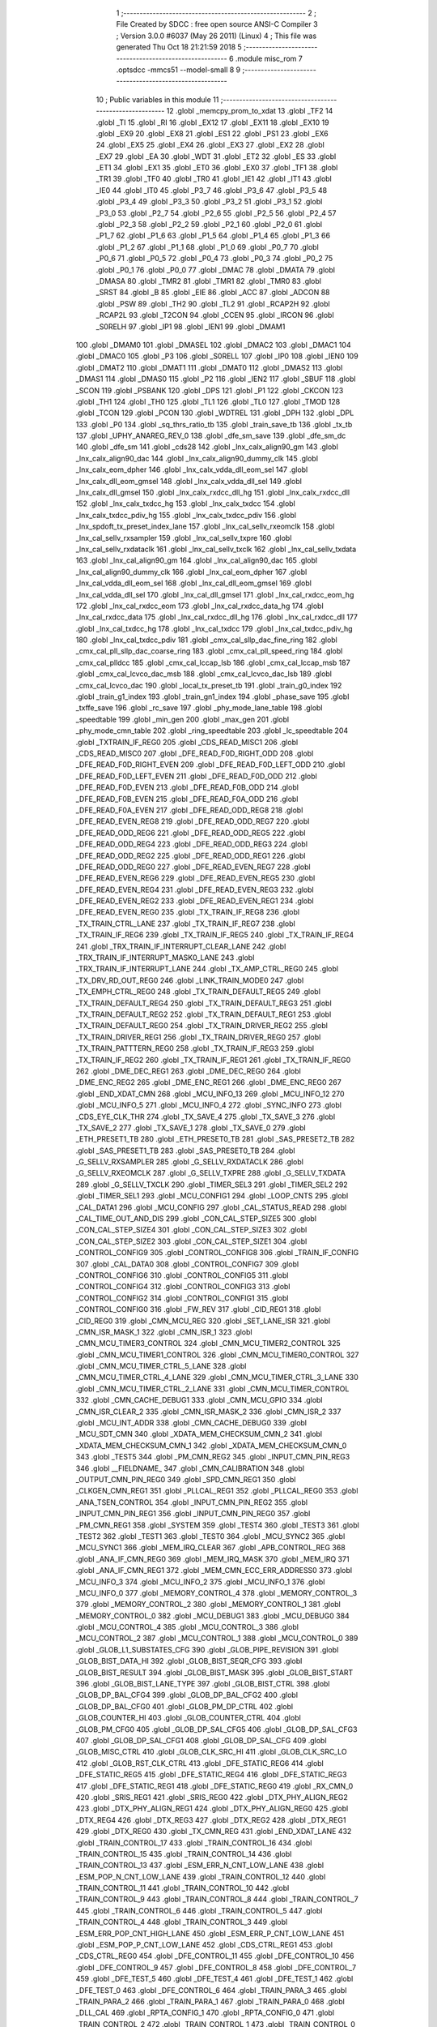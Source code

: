                               1 ;--------------------------------------------------------
                              2 ; File Created by SDCC : free open source ANSI-C Compiler
                              3 ; Version 3.0.0 #6037 (May 26 2011) (Linux)
                              4 ; This file was generated Thu Oct 18 21:21:59 2018
                              5 ;--------------------------------------------------------
                              6 	.module misc_rom
                              7 	.optsdcc -mmcs51 --model-small
                              8 	
                              9 ;--------------------------------------------------------
                             10 ; Public variables in this module
                             11 ;--------------------------------------------------------
                             12 	.globl _memcpy_prom_to_xdat
                             13 	.globl _TF2
                             14 	.globl _TI
                             15 	.globl _RI
                             16 	.globl _EX12
                             17 	.globl _EX11
                             18 	.globl _EX10
                             19 	.globl _EX9
                             20 	.globl _EX8
                             21 	.globl _ES1
                             22 	.globl _PS1
                             23 	.globl _EX6
                             24 	.globl _EX5
                             25 	.globl _EX4
                             26 	.globl _EX3
                             27 	.globl _EX2
                             28 	.globl _EX7
                             29 	.globl _EA
                             30 	.globl _WDT
                             31 	.globl _ET2
                             32 	.globl _ES
                             33 	.globl _ET1
                             34 	.globl _EX1
                             35 	.globl _ET0
                             36 	.globl _EX0
                             37 	.globl _TF1
                             38 	.globl _TR1
                             39 	.globl _TF0
                             40 	.globl _TR0
                             41 	.globl _IE1
                             42 	.globl _IT1
                             43 	.globl _IE0
                             44 	.globl _IT0
                             45 	.globl _P3_7
                             46 	.globl _P3_6
                             47 	.globl _P3_5
                             48 	.globl _P3_4
                             49 	.globl _P3_3
                             50 	.globl _P3_2
                             51 	.globl _P3_1
                             52 	.globl _P3_0
                             53 	.globl _P2_7
                             54 	.globl _P2_6
                             55 	.globl _P2_5
                             56 	.globl _P2_4
                             57 	.globl _P2_3
                             58 	.globl _P2_2
                             59 	.globl _P2_1
                             60 	.globl _P2_0
                             61 	.globl _P1_7
                             62 	.globl _P1_6
                             63 	.globl _P1_5
                             64 	.globl _P1_4
                             65 	.globl _P1_3
                             66 	.globl _P1_2
                             67 	.globl _P1_1
                             68 	.globl _P1_0
                             69 	.globl _P0_7
                             70 	.globl _P0_6
                             71 	.globl _P0_5
                             72 	.globl _P0_4
                             73 	.globl _P0_3
                             74 	.globl _P0_2
                             75 	.globl _P0_1
                             76 	.globl _P0_0
                             77 	.globl _DMAC
                             78 	.globl _DMATA
                             79 	.globl _DMASA
                             80 	.globl _TMR2
                             81 	.globl _TMR1
                             82 	.globl _TMR0
                             83 	.globl _SRST
                             84 	.globl _B
                             85 	.globl _EIE
                             86 	.globl _ACC
                             87 	.globl _ADCON
                             88 	.globl _PSW
                             89 	.globl _TH2
                             90 	.globl _TL2
                             91 	.globl _RCAP2H
                             92 	.globl _RCAP2L
                             93 	.globl _T2CON
                             94 	.globl _CCEN
                             95 	.globl _IRCON
                             96 	.globl _S0RELH
                             97 	.globl _IP1
                             98 	.globl _IEN1
                             99 	.globl _DMAM1
                            100 	.globl _DMAM0
                            101 	.globl _DMASEL
                            102 	.globl _DMAC2
                            103 	.globl _DMAC1
                            104 	.globl _DMAC0
                            105 	.globl _P3
                            106 	.globl _S0RELL
                            107 	.globl _IP0
                            108 	.globl _IEN0
                            109 	.globl _DMAT2
                            110 	.globl _DMAT1
                            111 	.globl _DMAT0
                            112 	.globl _DMAS2
                            113 	.globl _DMAS1
                            114 	.globl _DMAS0
                            115 	.globl _P2
                            116 	.globl _IEN2
                            117 	.globl _SBUF
                            118 	.globl _SCON
                            119 	.globl _PSBANK
                            120 	.globl _DPS
                            121 	.globl _P1
                            122 	.globl _CKCON
                            123 	.globl _TH1
                            124 	.globl _TH0
                            125 	.globl _TL1
                            126 	.globl _TL0
                            127 	.globl _TMOD
                            128 	.globl _TCON
                            129 	.globl _PCON
                            130 	.globl _WDTREL
                            131 	.globl _DPH
                            132 	.globl _DPL
                            133 	.globl _P0
                            134 	.globl _sq_thrs_ratio_tb
                            135 	.globl _train_save_tb
                            136 	.globl _tx_tb
                            137 	.globl _UPHY_ANAREG_REV_0
                            138 	.globl _dfe_sm_save
                            139 	.globl _dfe_sm_dc
                            140 	.globl _dfe_sm
                            141 	.globl _cds28
                            142 	.globl _lnx_calx_align90_gm
                            143 	.globl _lnx_calx_align90_dac
                            144 	.globl _lnx_calx_align90_dummy_clk
                            145 	.globl _lnx_calx_eom_dpher
                            146 	.globl _lnx_calx_vdda_dll_eom_sel
                            147 	.globl _lnx_calx_dll_eom_gmsel
                            148 	.globl _lnx_calx_vdda_dll_sel
                            149 	.globl _lnx_calx_dll_gmsel
                            150 	.globl _lnx_calx_rxdcc_dll_hg
                            151 	.globl _lnx_calx_rxdcc_dll
                            152 	.globl _lnx_calx_txdcc_hg
                            153 	.globl _lnx_calx_txdcc
                            154 	.globl _lnx_calx_txdcc_pdiv_hg
                            155 	.globl _lnx_calx_txdcc_pdiv
                            156 	.globl _lnx_spdoft_tx_preset_index_lane
                            157 	.globl _lnx_cal_sellv_rxeomclk
                            158 	.globl _lnx_cal_sellv_rxsampler
                            159 	.globl _lnx_cal_sellv_txpre
                            160 	.globl _lnx_cal_sellv_rxdataclk
                            161 	.globl _lnx_cal_sellv_txclk
                            162 	.globl _lnx_cal_sellv_txdata
                            163 	.globl _lnx_cal_align90_gm
                            164 	.globl _lnx_cal_align90_dac
                            165 	.globl _lnx_cal_align90_dummy_clk
                            166 	.globl _lnx_cal_eom_dpher
                            167 	.globl _lnx_cal_vdda_dll_eom_sel
                            168 	.globl _lnx_cal_dll_eom_gmsel
                            169 	.globl _lnx_cal_vdda_dll_sel
                            170 	.globl _lnx_cal_dll_gmsel
                            171 	.globl _lnx_cal_rxdcc_eom_hg
                            172 	.globl _lnx_cal_rxdcc_eom
                            173 	.globl _lnx_cal_rxdcc_data_hg
                            174 	.globl _lnx_cal_rxdcc_data
                            175 	.globl _lnx_cal_rxdcc_dll_hg
                            176 	.globl _lnx_cal_rxdcc_dll
                            177 	.globl _lnx_cal_txdcc_hg
                            178 	.globl _lnx_cal_txdcc
                            179 	.globl _lnx_cal_txdcc_pdiv_hg
                            180 	.globl _lnx_cal_txdcc_pdiv
                            181 	.globl _cmx_cal_sllp_dac_fine_ring
                            182 	.globl _cmx_cal_pll_sllp_dac_coarse_ring
                            183 	.globl _cmx_cal_pll_speed_ring
                            184 	.globl _cmx_cal_plldcc
                            185 	.globl _cmx_cal_lccap_lsb
                            186 	.globl _cmx_cal_lccap_msb
                            187 	.globl _cmx_cal_lcvco_dac_msb
                            188 	.globl _cmx_cal_lcvco_dac_lsb
                            189 	.globl _cmx_cal_lcvco_dac
                            190 	.globl _local_tx_preset_tb
                            191 	.globl _train_g0_index
                            192 	.globl _train_g1_index
                            193 	.globl _train_gn1_index
                            194 	.globl _phase_save
                            195 	.globl _txffe_save
                            196 	.globl _rc_save
                            197 	.globl _phy_mode_lane_table
                            198 	.globl _speedtable
                            199 	.globl _min_gen
                            200 	.globl _max_gen
                            201 	.globl _phy_mode_cmn_table
                            202 	.globl _ring_speedtable
                            203 	.globl _lc_speedtable
                            204 	.globl _TXTRAIN_IF_REG0
                            205 	.globl _CDS_READ_MISC1
                            206 	.globl _CDS_READ_MISC0
                            207 	.globl _DFE_READ_F0D_RIGHT_ODD
                            208 	.globl _DFE_READ_F0D_RIGHT_EVEN
                            209 	.globl _DFE_READ_F0D_LEFT_ODD
                            210 	.globl _DFE_READ_F0D_LEFT_EVEN
                            211 	.globl _DFE_READ_F0D_ODD
                            212 	.globl _DFE_READ_F0D_EVEN
                            213 	.globl _DFE_READ_F0B_ODD
                            214 	.globl _DFE_READ_F0B_EVEN
                            215 	.globl _DFE_READ_F0A_ODD
                            216 	.globl _DFE_READ_F0A_EVEN
                            217 	.globl _DFE_READ_ODD_REG8
                            218 	.globl _DFE_READ_EVEN_REG8
                            219 	.globl _DFE_READ_ODD_REG7
                            220 	.globl _DFE_READ_ODD_REG6
                            221 	.globl _DFE_READ_ODD_REG5
                            222 	.globl _DFE_READ_ODD_REG4
                            223 	.globl _DFE_READ_ODD_REG3
                            224 	.globl _DFE_READ_ODD_REG2
                            225 	.globl _DFE_READ_ODD_REG1
                            226 	.globl _DFE_READ_ODD_REG0
                            227 	.globl _DFE_READ_EVEN_REG7
                            228 	.globl _DFE_READ_EVEN_REG6
                            229 	.globl _DFE_READ_EVEN_REG5
                            230 	.globl _DFE_READ_EVEN_REG4
                            231 	.globl _DFE_READ_EVEN_REG3
                            232 	.globl _DFE_READ_EVEN_REG2
                            233 	.globl _DFE_READ_EVEN_REG1
                            234 	.globl _DFE_READ_EVEN_REG0
                            235 	.globl _TX_TRAIN_IF_REG8
                            236 	.globl _TX_TRAIN_CTRL_LANE
                            237 	.globl _TX_TRAIN_IF_REG7
                            238 	.globl _TX_TRAIN_IF_REG6
                            239 	.globl _TX_TRAIN_IF_REG5
                            240 	.globl _TX_TRAIN_IF_REG4
                            241 	.globl _TRX_TRAIN_IF_INTERRUPT_CLEAR_LANE
                            242 	.globl _TRX_TRAIN_IF_INTERRUPT_MASK0_LANE
                            243 	.globl _TRX_TRAIN_IF_INTERRUPT_LANE
                            244 	.globl _TX_AMP_CTRL_REG0
                            245 	.globl _TX_DRV_RD_OUT_REG0
                            246 	.globl _LINK_TRAIN_MODE0
                            247 	.globl _TX_EMPH_CTRL_REG0
                            248 	.globl _TX_TRAIN_DEFAULT_REG5
                            249 	.globl _TX_TRAIN_DEFAULT_REG4
                            250 	.globl _TX_TRAIN_DEFAULT_REG3
                            251 	.globl _TX_TRAIN_DEFAULT_REG2
                            252 	.globl _TX_TRAIN_DEFAULT_REG1
                            253 	.globl _TX_TRAIN_DEFAULT_REG0
                            254 	.globl _TX_TRAIN_DRIVER_REG2
                            255 	.globl _TX_TRAIN_DRIVER_REG1
                            256 	.globl _TX_TRAIN_DRIVER_REG0
                            257 	.globl _TX_TRAIN_PATTTERN_REG0
                            258 	.globl _TX_TRAIN_IF_REG3
                            259 	.globl _TX_TRAIN_IF_REG2
                            260 	.globl _TX_TRAIN_IF_REG1
                            261 	.globl _TX_TRAIN_IF_REG0
                            262 	.globl _DME_DEC_REG1
                            263 	.globl _DME_DEC_REG0
                            264 	.globl _DME_ENC_REG2
                            265 	.globl _DME_ENC_REG1
                            266 	.globl _DME_ENC_REG0
                            267 	.globl _END_XDAT_CMN
                            268 	.globl _MCU_INFO_13
                            269 	.globl _MCU_INFO_12
                            270 	.globl _MCU_INFO_5
                            271 	.globl _MCU_INFO_4
                            272 	.globl _SYNC_INFO
                            273 	.globl _CDS_EYE_CLK_THR
                            274 	.globl _TX_SAVE_4
                            275 	.globl _TX_SAVE_3
                            276 	.globl _TX_SAVE_2
                            277 	.globl _TX_SAVE_1
                            278 	.globl _TX_SAVE_0
                            279 	.globl _ETH_PRESET1_TB
                            280 	.globl _ETH_PRESET0_TB
                            281 	.globl _SAS_PRESET2_TB
                            282 	.globl _SAS_PRESET1_TB
                            283 	.globl _SAS_PRESET0_TB
                            284 	.globl _G_SELLV_RXSAMPLER
                            285 	.globl _G_SELLV_RXDATACLK
                            286 	.globl _G_SELLV_RXEOMCLK
                            287 	.globl _G_SELLV_TXPRE
                            288 	.globl _G_SELLV_TXDATA
                            289 	.globl _G_SELLV_TXCLK
                            290 	.globl _TIMER_SEL3
                            291 	.globl _TIMER_SEL2
                            292 	.globl _TIMER_SEL1
                            293 	.globl _MCU_CONFIG1
                            294 	.globl _LOOP_CNTS
                            295 	.globl _CAL_DATA1
                            296 	.globl _MCU_CONFIG
                            297 	.globl _CAL_STATUS_READ
                            298 	.globl _CAL_TIME_OUT_AND_DIS
                            299 	.globl _CON_CAL_STEP_SIZE5
                            300 	.globl _CON_CAL_STEP_SIZE4
                            301 	.globl _CON_CAL_STEP_SIZE3
                            302 	.globl _CON_CAL_STEP_SIZE2
                            303 	.globl _CON_CAL_STEP_SIZE1
                            304 	.globl _CONTROL_CONFIG9
                            305 	.globl _CONTROL_CONFIG8
                            306 	.globl _TRAIN_IF_CONFIG
                            307 	.globl _CAL_DATA0
                            308 	.globl _CONTROL_CONFIG7
                            309 	.globl _CONTROL_CONFIG6
                            310 	.globl _CONTROL_CONFIG5
                            311 	.globl _CONTROL_CONFIG4
                            312 	.globl _CONTROL_CONFIG3
                            313 	.globl _CONTROL_CONFIG2
                            314 	.globl _CONTROL_CONFIG1
                            315 	.globl _CONTROL_CONFIG0
                            316 	.globl _FW_REV
                            317 	.globl _CID_REG1
                            318 	.globl _CID_REG0
                            319 	.globl _CMN_MCU_REG
                            320 	.globl _SET_LANE_ISR
                            321 	.globl _CMN_ISR_MASK_1
                            322 	.globl _CMN_ISR_1
                            323 	.globl _CMN_MCU_TIMER3_CONTROL
                            324 	.globl _CMN_MCU_TIMER2_CONTROL
                            325 	.globl _CMN_MCU_TIMER1_CONTROL
                            326 	.globl _CMN_MCU_TIMER0_CONTROL
                            327 	.globl _CMN_MCU_TIMER_CTRL_5_LANE
                            328 	.globl _CMN_MCU_TIMER_CTRL_4_LANE
                            329 	.globl _CMN_MCU_TIMER_CTRL_3_LANE
                            330 	.globl _CMN_MCU_TIMER_CTRL_2_LANE
                            331 	.globl _CMN_MCU_TIMER_CONTROL
                            332 	.globl _CMN_CACHE_DEBUG1
                            333 	.globl _CMN_MCU_GPIO
                            334 	.globl _CMN_ISR_CLEAR_2
                            335 	.globl _CMN_ISR_MASK_2
                            336 	.globl _CMN_ISR_2
                            337 	.globl _MCU_INT_ADDR
                            338 	.globl _CMN_CACHE_DEBUG0
                            339 	.globl _MCU_SDT_CMN
                            340 	.globl _XDATA_MEM_CHECKSUM_CMN_2
                            341 	.globl _XDATA_MEM_CHECKSUM_CMN_1
                            342 	.globl _XDATA_MEM_CHECKSUM_CMN_0
                            343 	.globl _TEST5
                            344 	.globl _PM_CMN_REG2
                            345 	.globl _INPUT_CMN_PIN_REG3
                            346 	.globl __FIELDNAME_
                            347 	.globl _CMN_CALIBRATION
                            348 	.globl _OUTPUT_CMN_PIN_REG0
                            349 	.globl _SPD_CMN_REG1
                            350 	.globl _CLKGEN_CMN_REG1
                            351 	.globl _PLLCAL_REG1
                            352 	.globl _PLLCAL_REG0
                            353 	.globl _ANA_TSEN_CONTROL
                            354 	.globl _INPUT_CMN_PIN_REG2
                            355 	.globl _INPUT_CMN_PIN_REG1
                            356 	.globl _INPUT_CMN_PIN_REG0
                            357 	.globl _PM_CMN_REG1
                            358 	.globl _SYSTEM
                            359 	.globl _TEST4
                            360 	.globl _TEST3
                            361 	.globl _TEST2
                            362 	.globl _TEST1
                            363 	.globl _TEST0
                            364 	.globl _MCU_SYNC2
                            365 	.globl _MCU_SYNC1
                            366 	.globl _MEM_IRQ_CLEAR
                            367 	.globl _APB_CONTROL_REG
                            368 	.globl _ANA_IF_CMN_REG0
                            369 	.globl _MEM_IRQ_MASK
                            370 	.globl _MEM_IRQ
                            371 	.globl _ANA_IF_CMN_REG1
                            372 	.globl _MEM_CMN_ECC_ERR_ADDRESS0
                            373 	.globl _MCU_INFO_3
                            374 	.globl _MCU_INFO_2
                            375 	.globl _MCU_INFO_1
                            376 	.globl _MCU_INFO_0
                            377 	.globl _MEMORY_CONTROL_4
                            378 	.globl _MEMORY_CONTROL_3
                            379 	.globl _MEMORY_CONTROL_2
                            380 	.globl _MEMORY_CONTROL_1
                            381 	.globl _MEMORY_CONTROL_0
                            382 	.globl _MCU_DEBUG1
                            383 	.globl _MCU_DEBUG0
                            384 	.globl _MCU_CONTROL_4
                            385 	.globl _MCU_CONTROL_3
                            386 	.globl _MCU_CONTROL_2
                            387 	.globl _MCU_CONTROL_1
                            388 	.globl _MCU_CONTROL_0
                            389 	.globl _GLOB_L1_SUBSTATES_CFG
                            390 	.globl _GLOB_PIPE_REVISION
                            391 	.globl _GLOB_BIST_DATA_HI
                            392 	.globl _GLOB_BIST_SEQR_CFG
                            393 	.globl _GLOB_BIST_RESULT
                            394 	.globl _GLOB_BIST_MASK
                            395 	.globl _GLOB_BIST_START
                            396 	.globl _GLOB_BIST_LANE_TYPE
                            397 	.globl _GLOB_BIST_CTRL
                            398 	.globl _GLOB_DP_BAL_CFG4
                            399 	.globl _GLOB_DP_BAL_CFG2
                            400 	.globl _GLOB_DP_BAL_CFG0
                            401 	.globl _GLOB_PM_DP_CTRL
                            402 	.globl _GLOB_COUNTER_HI
                            403 	.globl _GLOB_COUNTER_CTRL
                            404 	.globl _GLOB_PM_CFG0
                            405 	.globl _GLOB_DP_SAL_CFG5
                            406 	.globl _GLOB_DP_SAL_CFG3
                            407 	.globl _GLOB_DP_SAL_CFG1
                            408 	.globl _GLOB_DP_SAL_CFG
                            409 	.globl _GLOB_MISC_CTRL
                            410 	.globl _GLOB_CLK_SRC_HI
                            411 	.globl _GLOB_CLK_SRC_LO
                            412 	.globl _GLOB_RST_CLK_CTRL
                            413 	.globl _DFE_STATIC_REG6
                            414 	.globl _DFE_STATIC_REG5
                            415 	.globl _DFE_STATIC_REG4
                            416 	.globl _DFE_STATIC_REG3
                            417 	.globl _DFE_STATIC_REG1
                            418 	.globl _DFE_STATIC_REG0
                            419 	.globl _RX_CMN_0
                            420 	.globl _SRIS_REG1
                            421 	.globl _SRIS_REG0
                            422 	.globl _DTX_PHY_ALIGN_REG2
                            423 	.globl _DTX_PHY_ALIGN_REG1
                            424 	.globl _DTX_PHY_ALIGN_REG0
                            425 	.globl _DTX_REG4
                            426 	.globl _DTX_REG3
                            427 	.globl _DTX_REG2
                            428 	.globl _DTX_REG1
                            429 	.globl _DTX_REG0
                            430 	.globl _TX_CMN_REG
                            431 	.globl _END_XDAT_LANE
                            432 	.globl _TRAIN_CONTROL_17
                            433 	.globl _TRAIN_CONTROL_16
                            434 	.globl _TRAIN_CONTROL_15
                            435 	.globl _TRAIN_CONTROL_14
                            436 	.globl _TRAIN_CONTROL_13
                            437 	.globl _ESM_ERR_N_CNT_LOW_LANE
                            438 	.globl _ESM_POP_N_CNT_LOW_LANE
                            439 	.globl _TRAIN_CONTROL_12
                            440 	.globl _TRAIN_CONTROL_11
                            441 	.globl _TRAIN_CONTROL_10
                            442 	.globl _TRAIN_CONTROL_9
                            443 	.globl _TRAIN_CONTROL_8
                            444 	.globl _TRAIN_CONTROL_7
                            445 	.globl _TRAIN_CONTROL_6
                            446 	.globl _TRAIN_CONTROL_5
                            447 	.globl _TRAIN_CONTROL_4
                            448 	.globl _TRAIN_CONTROL_3
                            449 	.globl _ESM_ERR_POP_CNT_HIGH_LANE
                            450 	.globl _ESM_ERR_P_CNT_LOW_LANE
                            451 	.globl _ESM_POP_P_CNT_LOW_LANE
                            452 	.globl _CDS_CTRL_REG1
                            453 	.globl _CDS_CTRL_REG0
                            454 	.globl _DFE_CONTROL_11
                            455 	.globl _DFE_CONTROL_10
                            456 	.globl _DFE_CONTROL_9
                            457 	.globl _DFE_CONTROL_8
                            458 	.globl _DFE_CONTROL_7
                            459 	.globl _DFE_TEST_5
                            460 	.globl _DFE_TEST_4
                            461 	.globl _DFE_TEST_1
                            462 	.globl _DFE_TEST_0
                            463 	.globl _DFE_CONTROL_6
                            464 	.globl _TRAIN_PARA_3
                            465 	.globl _TRAIN_PARA_2
                            466 	.globl _TRAIN_PARA_1
                            467 	.globl _TRAIN_PARA_0
                            468 	.globl _DLL_CAL
                            469 	.globl _RPTA_CONFIG_1
                            470 	.globl _RPTA_CONFIG_0
                            471 	.globl _TRAIN_CONTROL_2
                            472 	.globl _TRAIN_CONTROL_1
                            473 	.globl _TRAIN_CONTROL_0
                            474 	.globl _DFE_CONTROL_5
                            475 	.globl _DFE_CONTROL_4
                            476 	.globl _DFE_CONTROL_3
                            477 	.globl _DFE_CONTROL_2
                            478 	.globl _DFE_CONTROL_1
                            479 	.globl _DFE_CONTROL_0
                            480 	.globl _TRX_TRAIN_IF_TIMERS_ENABLE_LANE
                            481 	.globl _TRX_TRAIN_IF_TIMERS2_LANE
                            482 	.globl _TRX_TRAIN_IF_TIMERS1_LANE
                            483 	.globl _PHY_LOCAL_VALUE_LANE
                            484 	.globl _PHY_REMOTE_CTRL_VALUE_LANE
                            485 	.globl _PHY_REMOTE_CTRL_COMMAND_LANE
                            486 	.globl _CAL_SAVE_DATA3_LANE
                            487 	.globl _CAL_SAVE_DATA2_LANE
                            488 	.globl _CAL_SAVE_DATA1_LANE
                            489 	.globl _CAL_CTRL4_LANE
                            490 	.globl _CAL_CTRL3_LANE
                            491 	.globl _CAL_CTRL2_LANE
                            492 	.globl _CAL_CTRL1_LANE
                            493 	.globl _LANE_MARGIN_REG0
                            494 	.globl _EOM_VLD_REG4
                            495 	.globl _EOM_REG0
                            496 	.globl _EOM_ERR_REG3
                            497 	.globl _EOM_ERR_REG2
                            498 	.globl _EOM_ERR_REG1
                            499 	.globl _EOM_ERR_REG0
                            500 	.globl _EOM_VLD_REG3
                            501 	.globl _EOM_VLD_REG2
                            502 	.globl _EOM_VLD_REG1
                            503 	.globl _EOM_VLD_REG0
                            504 	.globl _DFE_STATIC_LANE_REG6
                            505 	.globl _DFE_STATIC_LANE_REG5
                            506 	.globl _DFE_STATIC_LANE_REG4
                            507 	.globl _DFE_STATIC_LANE_REG3
                            508 	.globl _DFE_STATIC_LANE_REG1
                            509 	.globl _DFE_STATIC_LANE_REG0
                            510 	.globl _DFE_DCE_REG0
                            511 	.globl _CAL_OFST_REG2
                            512 	.globl _CAL_OFST_REG1
                            513 	.globl _CAL_OFST_REG0
                            514 	.globl _DFE_READ_ODD_2C_REG8
                            515 	.globl _DFE_READ_EVEN_2C_REG8
                            516 	.globl _DFE_READ_ODD_2C_REG7
                            517 	.globl _DFE_READ_ODD_2C_REG6
                            518 	.globl _DFE_READ_ODD_2C_REG5
                            519 	.globl _DFE_READ_ODD_2C_REG4
                            520 	.globl _DFE_READ_ODD_2C_REG3
                            521 	.globl _DFE_READ_ODD_2C_REG2
                            522 	.globl _DFE_READ_ODD_2C_REG1
                            523 	.globl _DFE_READ_ODD_2C_REG0
                            524 	.globl _DFE_READ_EVEN_2C_REG7
                            525 	.globl _DFE_READ_EVEN_2C_REG6
                            526 	.globl _DFE_READ_EVEN_2C_REG5
                            527 	.globl _DFE_READ_EVEN_2C_REG4
                            528 	.globl _DFE_READ_EVEN_2C_REG3
                            529 	.globl _DFE_READ_EVEN_2C_REG2
                            530 	.globl _DFE_READ_EVEN_2C_REG1
                            531 	.globl _DFE_READ_EVEN_2C_REG0
                            532 	.globl _DFE_READ_ODD_SM_REG8
                            533 	.globl _DFE_READ_EVEN_SM_REG8
                            534 	.globl _DFE_READ_ODD_SM_REG7
                            535 	.globl _DFE_READ_ODD_SM_REG6
                            536 	.globl _DFE_READ_ODD_SM_REG5
                            537 	.globl _DFE_READ_ODD_SM_REG4
                            538 	.globl _DFE_READ_ODD_SM_REG3
                            539 	.globl _DFE_READ_ODD_SM_REG2
                            540 	.globl _DFE_READ_ODD_SM_REG1
                            541 	.globl _DFE_READ_ODD_SM_REG0
                            542 	.globl _DFE_READ_EVEN_SM_REG7
                            543 	.globl _DFE_READ_EVEN_SM_REG6
                            544 	.globl _DFE_READ_EVEN_SM_REG5
                            545 	.globl _DFE_READ_EVEN_SM_REG4
                            546 	.globl _DFE_READ_EVEN_SM_REG3
                            547 	.globl _DFE_READ_EVEN_SM_REG2
                            548 	.globl _DFE_READ_EVEN_SM_REG1
                            549 	.globl _DFE_READ_EVEN_SM_REG0
                            550 	.globl _DFE_FEXT_ODD_REG7
                            551 	.globl _DFE_FEXT_ODD_REG6
                            552 	.globl _DFE_FEXT_ODD_REG5
                            553 	.globl _DFE_FEXT_ODD_REG4
                            554 	.globl _DFE_FEXT_ODD_REG3
                            555 	.globl _DFE_FEXT_ODD_REG2
                            556 	.globl _DFE_FEXT_ODD_REG1
                            557 	.globl _DFE_FEXT_ODD_REG0
                            558 	.globl _DFE_FEXT_EVEN_REG7
                            559 	.globl _DFE_FEXT_EVEN_REG6
                            560 	.globl _DFE_FEXT_EVEN_REG5
                            561 	.globl _DFE_FEXT_EVEN_REG4
                            562 	.globl _DFE_FEXT_EVEN_REG3
                            563 	.globl _DFE_FEXT_EVEN_REG2
                            564 	.globl _DFE_FEXT_EVEN_REG1
                            565 	.globl _DFE_FEXT_EVEN_REG0
                            566 	.globl _DFE_DC_ODD_REG8
                            567 	.globl _DFE_DC_EVEN_REG8
                            568 	.globl _DFE_FEN_ODD_REG
                            569 	.globl _DFE_FEN_EVEN_REG
                            570 	.globl _DFE_STEP_REG1
                            571 	.globl _DFE_STEP_REG0
                            572 	.globl _DFE_ANA_REG1
                            573 	.globl _DFE_ANA_REG0
                            574 	.globl _DFE_CTRL_REG4
                            575 	.globl _RX_EQ_CLK_CTRL
                            576 	.globl _DFE_CTRL_REG3
                            577 	.globl _DFE_CTRL_REG2
                            578 	.globl _DFE_CTRL_REG1
                            579 	.globl _DFE_CTRL_REG0
                            580 	.globl _PT_COUNTER2
                            581 	.globl _PT_COUNTER1
                            582 	.globl _PT_COUNTER0
                            583 	.globl _PT_USER_PATTERN2
                            584 	.globl _PT_USER_PATTERN1
                            585 	.globl _PT_USER_PATTERN0
                            586 	.globl _PT_CONTROL1
                            587 	.globl _PT_CONTROL0
                            588 	.globl _XDATA_MEM_CHECKSUM_LANE1
                            589 	.globl _XDATA_MEM_CHECKSUM_LANE0
                            590 	.globl _MEM_ECC_ERR_ADDRESS0
                            591 	.globl _MCU_COMMAND0
                            592 	.globl _MCU_INT_CONTROL_13
                            593 	.globl _MCU_WDT_LANE
                            594 	.globl _MCU_IRQ_ISR_LANE
                            595 	.globl _ANA_IF_DFEO_REG0
                            596 	.globl _ANA_IF_DFEE_REG0
                            597 	.globl _ANA_IF_TRX_REG0
                            598 	.globl _EXT_INT_CONTROL
                            599 	.globl _MCU_DEBUG_LANE
                            600 	.globl _MCU_DEBUG3_LANE
                            601 	.globl _MCU_DEBUG2_LANE
                            602 	.globl _MCU_DEBUG1_LANE
                            603 	.globl _MCU_DEBUG0_LANE
                            604 	.globl _MCU_TIMER_CTRL_7_LANE
                            605 	.globl _MCU_TIMER_CTRL_6_LANE
                            606 	.globl _MCU_TIMER_CTRL_5_LANE
                            607 	.globl _MCU_TIMER_CTRL_4_LANE
                            608 	.globl _MCU_TIMER_CTRL_3_LANE
                            609 	.globl _MCU_TIMER_CTRL_2_LANE
                            610 	.globl _MCU_TIMER_CTRL_1_LANE
                            611 	.globl _MCU_MEM_REG2_LANE
                            612 	.globl _MCU_MEM_REG1_LANE
                            613 	.globl _MCU_IRQ_MASK_LANE
                            614 	.globl _MCU_IRQ_LANE
                            615 	.globl _MCU_TIMER3_CONTROL
                            616 	.globl _MCU_TIMER2_CONTROL
                            617 	.globl _MCU_TIMER1_CONTROL
                            618 	.globl _MCU_TIMER0_CONTROL
                            619 	.globl _MCU_TIMER_CONTROL
                            620 	.globl _MCU_INT12_CONTROL
                            621 	.globl _MCU_INT11_CONTROL
                            622 	.globl _MCU_INT10_CONTROL
                            623 	.globl _MCU_INT9_CONTROL
                            624 	.globl _MCU_INT8_CONTROL
                            625 	.globl _MCU_INT7_CONTROL
                            626 	.globl _MCU_INT6_CONTROL
                            627 	.globl _MCU_INT5_CONTROL
                            628 	.globl _MCU_INT4_CONTROL
                            629 	.globl _MCU_INT3_CONTROL
                            630 	.globl _MCU_INT2_CONTROL
                            631 	.globl _MCU_INT1_CONTROL
                            632 	.globl _MCU_INT0_CONTROL
                            633 	.globl _MCU_STATUS3_LANE
                            634 	.globl _MCU_STATUS2_LANE
                            635 	.globl _MCU_STATUS1_LANE
                            636 	.globl _MCU_STATUS0_LANE
                            637 	.globl _LANE_SYSTEM0
                            638 	.globl _CACHE_DEBUG1
                            639 	.globl _CACHE_DEBUG0
                            640 	.globl _MCU_GPIO
                            641 	.globl _MCU_CONTROL_LANE
                            642 	.globl _LANE_32G_PRESET_CFG16_LANE
                            643 	.globl _LANE_32G_PRESET_CFG14_LANE
                            644 	.globl _LANE_32G_PRESET_CFG12_LANE
                            645 	.globl _LANE_32G_PRESET_CFG10_LANE
                            646 	.globl _LANE_32G_PRESET_CFG8_LANE
                            647 	.globl _LANE_32G_PRESET_CFG6_LANE
                            648 	.globl _LANE_32G_PRESET_CFG4_LANE
                            649 	.globl _LANE_32G_PRESET_CFG2_LANE
                            650 	.globl _LANE_32G_PRESET_CFG0_LANE
                            651 	.globl _LANE_EQ_32G_CFG0_LANE
                            652 	.globl _LANE_16G_PRESET_CFG16_LANE
                            653 	.globl _LANE_16G_PRESET_CFG14_LANE
                            654 	.globl _LANE_16G_PRESET_CFG12_LANE
                            655 	.globl _LANE_16G_PRESET_CFG10_LANE
                            656 	.globl _LANE_16G_PRESET_CFG8_LANE
                            657 	.globl _LANE_16G_PRESET_CFG6_LANE
                            658 	.globl _LANE_16G_PRESET_CFG4_LANE
                            659 	.globl _LANE_16G_PRESET_CFG2_LANE
                            660 	.globl _LANE_16G_PRESET_CFG0_LANE
                            661 	.globl _LANE_EQ_16G_CFG0_LANE
                            662 	.globl _LANE_REMOTE_SET_LANE
                            663 	.globl _LANE_COEFF_MAX0_LANE
                            664 	.globl _LANE_PRESET_CFG16_LANE
                            665 	.globl _LANE_PRESET_CFG14_LANE
                            666 	.globl _LANE_PRESET_CFG12_LANE
                            667 	.globl _LANE_PRESET_CFG10_LANE
                            668 	.globl _LANE_PRESET_CFG8_LANE
                            669 	.globl _LANE_PRESET_CFG6_LANE
                            670 	.globl _LANE_PRESET_CFG4_LANE
                            671 	.globl _LANE_PRESET_CFG2_LANE
                            672 	.globl _LANE_PRESET_CFG0_LANE
                            673 	.globl _LANE_EQ_CFG1_LANE
                            674 	.globl _LANE_EQ_CFG0_LANE
                            675 	.globl _LANE_USB_DP_CFG2_LANE
                            676 	.globl _LANE_USB_DP_CFG1_LANE
                            677 	.globl _LANE_DP_PIE8_CFG0_LANE
                            678 	.globl _LANE_CFG_STATUS3_LANE
                            679 	.globl _LANE_CFG4
                            680 	.globl _LANE_CFG2_LANE
                            681 	.globl _LANE_CFG_STATUS2_LANE
                            682 	.globl _LANE_STATUS0
                            683 	.globl _LANE_CFG0
                            684 	.globl _SQ_REG0
                            685 	.globl _DTL_REG3
                            686 	.globl _DTL_REG2
                            687 	.globl _DTL_REG1
                            688 	.globl _DTL_REG0
                            689 	.globl _RX_LANE_INTERRUPT_REG1
                            690 	.globl _RX_CALIBRATION_REG
                            691 	.globl _INPUT_RX_PIN_REG3_LANE
                            692 	.globl _RX_DATA_PATH_REG
                            693 	.globl _RX_LANE_INTERRUPT_MASK
                            694 	.globl _RX_LANE_INTERRUPT
                            695 	.globl _CDR_LOCK_REG
                            696 	.globl _FRAME_SYNC_DET_REG6
                            697 	.globl _FRAME_SYNC_DET_REG5
                            698 	.globl _FRAME_SYNC_DET_REG4
                            699 	.globl _FRAME_SYNC_DET_REG3
                            700 	.globl _FRAME_SYNC_DET_REG2
                            701 	.globl _FRAME_SYNC_DET_REG1
                            702 	.globl _FRAME_SYNC_DET_REG0
                            703 	.globl _CLKGEN_RX_LANE_REG1_LANE
                            704 	.globl _DIG_RX_RSVD_REG0
                            705 	.globl _SPD_CTRL_RX_LANE_REG1_LANE
                            706 	.globl _INPUT_RX_PIN_REG2_LANE
                            707 	.globl _INPUT_RX_PIN_REG1_LANE
                            708 	.globl _INPUT_RX_PIN_REG0_LANE
                            709 	.globl _RX_SYSTEM_LANE
                            710 	.globl _PM_CTRL_RX_LANE_REG1_LANE
                            711 	.globl _MON_TOP
                            712 	.globl _ANALOG_TX_REALTIME_REG_1
                            713 	.globl _SPD_CTRL_INTERRUPT_CLEAR_REG1_LANE
                            714 	.globl _PM_CTRL_INTERRUPT_ISR_REG1_LANE
                            715 	.globl __FIELDNAME__LANE
                            716 	.globl _INPUT_TX_PIN_REG5_LANE
                            717 	.globl _DIG_TX_RSVD_REG0
                            718 	.globl _TX_CALIBRATION_LANE
                            719 	.globl _INPUT_TX_PIN_REG4_LANE
                            720 	.globl _TX_SYSTEM_LANE
                            721 	.globl _SPD_CTRL_TX_LANE_REG1_LANE
                            722 	.globl _SPD_CTRL_INTERRUPT_REG2
                            723 	.globl _SPD_CTRL_INTERRUPT_REG1_LANE
                            724 	.globl _TX_SPEED_CONVERT_LANE
                            725 	.globl _CLKGEN_TX_LANE_REG1_LANE
                            726 	.globl _PM_CTRL_INTERRUPT_REG2
                            727 	.globl _PM_CTRL_INTERRUPT_REG1_LANE
                            728 	.globl _INPUT_TX_PIN_REG3_LANE
                            729 	.globl _INPUT_TX_PIN_REG2_LANE
                            730 	.globl _INPUT_TX_PIN_REG1_LANE
                            731 	.globl _INPUT_TX_PIN_REG0_LANE
                            732 	.globl _PM_CTRL_TX_LANE_REG2_LANE
                            733 	.globl _PM_CTRL_TX_LANE_REG1_LANE
                            734 	.globl _UPHY14_CMN_ANAREG_TOP_214
                            735 	.globl _UPHY14_CMN_ANAREG_TOP_213
                            736 	.globl _UPHY14_CMN_ANAREG_TOP_212
                            737 	.globl _UPHY14_CMN_ANAREG_TOP_211
                            738 	.globl _UPHY14_CMN_ANAREG_TOP_210
                            739 	.globl _UPHY14_CMN_ANAREG_TOP_209
                            740 	.globl _UPHY14_CMN_ANAREG_TOP_208
                            741 	.globl _UPHY14_CMN_ANAREG_TOP_207
                            742 	.globl _UPHY14_CMN_ANAREG_TOP_206
                            743 	.globl _UPHY14_CMN_ANAREG_TOP_205
                            744 	.globl _UPHY14_CMN_ANAREG_TOP_204
                            745 	.globl _UPHY14_CMN_ANAREG_TOP_203
                            746 	.globl _UPHY14_CMN_ANAREG_TOP_202
                            747 	.globl _UPHY14_CMN_ANAREG_TOP_201
                            748 	.globl _UPHY14_CMN_ANAREG_TOP_200
                            749 	.globl _UPHY14_CMN_ANAREG_TOP_199
                            750 	.globl _UPHY14_CMN_ANAREG_TOP_198
                            751 	.globl _UPHY14_CMN_ANAREG_TOP_197
                            752 	.globl _UPHY14_CMN_ANAREG_TOP_196
                            753 	.globl _UPHY14_CMN_ANAREG_TOP_195
                            754 	.globl _UPHY14_CMN_ANAREG_TOP_194
                            755 	.globl _UPHY14_CMN_ANAREG_TOP_193
                            756 	.globl _UPHY14_CMN_ANAREG_TOP_192
                            757 	.globl _UPHY14_CMN_ANAREG_TOP_191
                            758 	.globl _UPHY14_CMN_ANAREG_TOP_190
                            759 	.globl _UPHY14_CMN_ANAREG_TOP_189
                            760 	.globl _UPHY14_CMN_ANAREG_TOP_188
                            761 	.globl _UPHY14_CMN_ANAREG_TOP_187
                            762 	.globl _UPHY14_CMN_ANAREG_TOP_186
                            763 	.globl _UPHY14_CMN_ANAREG_TOP_185
                            764 	.globl _UPHY14_CMN_ANAREG_TOP_184
                            765 	.globl _UPHY14_CMN_ANAREG_TOP_183
                            766 	.globl _UPHY14_CMN_ANAREG_TOP_182
                            767 	.globl _UPHY14_CMN_ANAREG_TOP_181
                            768 	.globl _UPHY14_CMN_ANAREG_TOP_180
                            769 	.globl _UPHY14_CMN_ANAREG_TOP_179
                            770 	.globl _UPHY14_CMN_ANAREG_TOP_178
                            771 	.globl _UPHY14_CMN_ANAREG_TOP_177
                            772 	.globl _UPHY14_CMN_ANAREG_TOP_176
                            773 	.globl _UPHY14_CMN_ANAREG_TOP_175
                            774 	.globl _UPHY14_CMN_ANAREG_TOP_174
                            775 	.globl _UPHY14_CMN_ANAREG_TOP_173
                            776 	.globl _UPHY14_CMN_ANAREG_TOP_172
                            777 	.globl _UPHY14_CMN_ANAREG_TOP_171
                            778 	.globl _UPHY14_CMN_ANAREG_TOP_170
                            779 	.globl _UPHY14_CMN_ANAREG_TOP_169
                            780 	.globl _UPHY14_CMN_ANAREG_TOP_168
                            781 	.globl _UPHY14_CMN_ANAREG_TOP_167
                            782 	.globl _UPHY14_CMN_ANAREG_TOP_166
                            783 	.globl _UPHY14_CMN_ANAREG_TOP_165
                            784 	.globl _UPHY14_CMN_ANAREG_TOP_164
                            785 	.globl _UPHY14_CMN_ANAREG_TOP_163
                            786 	.globl _UPHY14_CMN_ANAREG_TOP_162
                            787 	.globl _UPHY14_CMN_ANAREG_TOP_161
                            788 	.globl _UPHY14_CMN_ANAREG_TOP_160
                            789 	.globl _UPHY14_CMN_ANAREG_TOP_159
                            790 	.globl _UPHY14_CMN_ANAREG_TOP_158
                            791 	.globl _UPHY14_CMN_ANAREG_TOP_157
                            792 	.globl _UPHY14_CMN_ANAREG_TOP_156
                            793 	.globl _UPHY14_CMN_ANAREG_TOP_155
                            794 	.globl _UPHY14_CMN_ANAREG_TOP_154
                            795 	.globl _UPHY14_CMN_ANAREG_TOP_153
                            796 	.globl _UPHY14_CMN_ANAREG_TOP_152
                            797 	.globl _UPHY14_CMN_ANAREG_TOP_151
                            798 	.globl _UPHY14_CMN_ANAREG_TOP_150
                            799 	.globl _UPHY14_CMN_ANAREG_TOP_149
                            800 	.globl _UPHY14_CMN_ANAREG_TOP_148
                            801 	.globl _UPHY14_CMN_ANAREG_TOP_147
                            802 	.globl _UPHY14_CMN_ANAREG_TOP_146
                            803 	.globl _UPHY14_CMN_ANAREG_TOP_145
                            804 	.globl _UPHY14_CMN_ANAREG_TOP_144
                            805 	.globl _UPHY14_CMN_ANAREG_TOP_143
                            806 	.globl _UPHY14_CMN_ANAREG_TOP_142
                            807 	.globl _UPHY14_CMN_ANAREG_TOP_141
                            808 	.globl _UPHY14_CMN_ANAREG_TOP_140
                            809 	.globl _UPHY14_CMN_ANAREG_TOP_139
                            810 	.globl _UPHY14_CMN_ANAREG_TOP_138
                            811 	.globl _UPHY14_CMN_ANAREG_TOP_137
                            812 	.globl _UPHY14_CMN_ANAREG_TOP_136
                            813 	.globl _UPHY14_CMN_ANAREG_TOP_135
                            814 	.globl _UPHY14_CMN_ANAREG_TOP_134
                            815 	.globl _UPHY14_CMN_ANAREG_TOP_133
                            816 	.globl _UPHY14_CMN_ANAREG_TOP_132
                            817 	.globl _UPHY14_CMN_ANAREG_TOP_131
                            818 	.globl _UPHY14_CMN_ANAREG_TOP_130
                            819 	.globl _UPHY14_CMN_ANAREG_TOP_129
                            820 	.globl _UPHY14_CMN_ANAREG_TOP_128
                            821 	.globl _ANA_DFEO_REG_0B
                            822 	.globl _ANA_DFEO_REG_0A
                            823 	.globl _ANA_DFEO_REG_09
                            824 	.globl _ANA_DFEO_REG_08
                            825 	.globl _ANA_DFEO_REG_07
                            826 	.globl _ANA_DFEO_REG_06
                            827 	.globl _ANA_DFEO_REG_05
                            828 	.globl _ANA_DFEO_REG_04
                            829 	.globl _ANA_DFEO_REG_03
                            830 	.globl _ANA_DFEO_REG_02
                            831 	.globl _ANA_DFEO_REG_01
                            832 	.globl _ANA_DFEO_REG_00
                            833 	.globl _ANA_DFEO_REG_27
                            834 	.globl _ANA_DFEO_REG_26
                            835 	.globl _ANA_DFEO_REG_25
                            836 	.globl _ANA_DFEO_REG_24
                            837 	.globl _ANA_DFEO_REG_23
                            838 	.globl _ANA_DFEO_REG_22
                            839 	.globl _ANA_DFEO_REG_21
                            840 	.globl _ANA_DFEO_REG_20
                            841 	.globl _ANA_DFEO_REG_1F
                            842 	.globl _ANA_DFEO_REG_1E
                            843 	.globl _ANA_DFEO_REG_1D
                            844 	.globl _ANA_DFEO_REG_1C
                            845 	.globl _ANA_DFEO_REG_1B
                            846 	.globl _ANA_DFEO_REG_1A
                            847 	.globl _ANA_DFEO_REG_19
                            848 	.globl _ANA_DFEO_REG_18
                            849 	.globl _ANA_DFEO_REG_17
                            850 	.globl _ANA_DFEO_REG_16
                            851 	.globl _ANA_DFEO_REG_15
                            852 	.globl _ANA_DFEO_REG_14
                            853 	.globl _ANA_DFEO_REG_13
                            854 	.globl _ANA_DFEO_REG_12
                            855 	.globl _ANA_DFEO_REG_11
                            856 	.globl _ANA_DFEO_REG_10
                            857 	.globl _ANA_DFEO_REG_0F
                            858 	.globl _ANA_DFEO_REG_0E
                            859 	.globl _ANA_DFEO_REG_0D
                            860 	.globl _ANA_DFEO_REG_0C
                            861 	.globl _ANA_DFEE_REG_1D
                            862 	.globl _ANA_DFEE_REG_1C
                            863 	.globl _ANA_DFEE_REG_1B
                            864 	.globl _ANA_DFEE_REG_1A
                            865 	.globl _ANA_DFEE_REG_19
                            866 	.globl _ANA_DFEE_REG_18
                            867 	.globl _ANA_DFEE_REG_17
                            868 	.globl _ANA_DFEE_REG_16
                            869 	.globl _ANA_DFEE_REG_15
                            870 	.globl _ANA_DFEE_REG_14
                            871 	.globl _ANA_DFEE_REG_13
                            872 	.globl _ANA_DFEE_REG_12
                            873 	.globl _ANA_DFEE_REG_11
                            874 	.globl _ANA_DFEE_REG_10
                            875 	.globl _ANA_DFEE_REG_0F
                            876 	.globl _ANA_DFEE_REG_0E
                            877 	.globl _ANA_DFEE_REG_0D
                            878 	.globl _ANA_DFEE_REG_0C
                            879 	.globl _ANA_DFEE_REG_0B
                            880 	.globl _ANA_DFEE_REG_0A
                            881 	.globl _ANA_DFEE_REG_09
                            882 	.globl _ANA_DFEE_REG_08
                            883 	.globl _ANA_DFEE_REG_07
                            884 	.globl _ANA_DFEE_REG_06
                            885 	.globl _ANA_DFEE_REG_05
                            886 	.globl _ANA_DFEE_REG_04
                            887 	.globl _ANA_DFEE_REG_03
                            888 	.globl _ANA_DFEE_REG_02
                            889 	.globl _ANA_DFEE_REG_01
                            890 	.globl _ANA_DFEE_REG_00
                            891 	.globl _ANA_DFEE_REG_27
                            892 	.globl _ANA_DFEE_REG_26
                            893 	.globl _ANA_DFEE_REG_25
                            894 	.globl _ANA_DFEE_REG_24
                            895 	.globl _ANA_DFEE_REG_23
                            896 	.globl _ANA_DFEE_REG_22
                            897 	.globl _ANA_DFEE_REG_21
                            898 	.globl _ANA_DFEE_REG_20
                            899 	.globl _ANA_DFEE_REG_1F
                            900 	.globl _ANA_DFEE_REG_1E
                            901 	.globl _UPHY14_TRX_ANAREG_BOT_32
                            902 	.globl _UPHY14_TRX_ANAREG_BOT_31
                            903 	.globl _UPHY14_TRX_ANAREG_BOT_30
                            904 	.globl _UPHY14_TRX_ANAREG_BOT_29
                            905 	.globl _UPHY14_TRX_ANAREG_BOT_28
                            906 	.globl _UPHY14_TRX_ANAREG_BOT_27
                            907 	.globl _UPHY14_TRX_ANAREG_BOT_26
                            908 	.globl _UPHY14_TRX_ANAREG_BOT_25
                            909 	.globl _UPHY14_TRX_ANAREG_BOT_24
                            910 	.globl _UPHY14_TRX_ANAREG_BOT_23
                            911 	.globl _UPHY14_TRX_ANAREG_BOT_22
                            912 	.globl _UPHY14_TRX_ANAREG_BOT_21
                            913 	.globl _UPHY14_TRX_ANAREG_BOT_20
                            914 	.globl _UPHY14_TRX_ANAREG_BOT_19
                            915 	.globl _UPHY14_TRX_ANAREG_BOT_18
                            916 	.globl _UPHY14_TRX_ANAREG_BOT_17
                            917 	.globl _UPHY14_TRX_ANAREG_BOT_16
                            918 	.globl _UPHY14_TRX_ANAREG_BOT_15
                            919 	.globl _UPHY14_TRX_ANAREG_BOT_14
                            920 	.globl _UPHY14_TRX_ANAREG_BOT_13
                            921 	.globl _UPHY14_TRX_ANAREG_BOT_12
                            922 	.globl _UPHY14_TRX_ANAREG_BOT_11
                            923 	.globl _UPHY14_TRX_ANAREG_BOT_10
                            924 	.globl _UPHY14_TRX_ANAREG_BOT_9
                            925 	.globl _UPHY14_TRX_ANAREG_BOT_8
                            926 	.globl _UPHY14_TRX_ANAREG_BOT_7
                            927 	.globl _UPHY14_TRX_ANAREG_BOT_6
                            928 	.globl _UPHY14_TRX_ANAREG_BOT_5
                            929 	.globl _UPHY14_TRX_ANAREG_BOT_4
                            930 	.globl _UPHY14_TRX_ANAREG_BOT_3
                            931 	.globl _UPHY14_TRX_ANAREG_BOT_2
                            932 	.globl _UPHY14_TRX_ANAREG_BOT_1
                            933 	.globl _UPHY14_TRX_ANAREG_BOT_0
                            934 	.globl _UPHY14_TRX_ANAREG_TOP_157
                            935 	.globl _UPHY14_TRX_ANAREG_TOP_156
                            936 	.globl _UPHY14_TRX_ANAREG_TOP_155
                            937 	.globl _UPHY14_TRX_ANAREG_TOP_154
                            938 	.globl _UPHY14_TRX_ANAREG_TOP_153
                            939 	.globl _UPHY14_TRX_ANAREG_TOP_152
                            940 	.globl _UPHY14_TRX_ANAREG_TOP_151
                            941 	.globl _UPHY14_TRX_ANAREG_TOP_150
                            942 	.globl _UPHY14_TRX_ANAREG_TOP_149
                            943 	.globl _UPHY14_TRX_ANAREG_TOP_148
                            944 	.globl _UPHY14_TRX_ANAREG_TOP_147
                            945 	.globl _UPHY14_TRX_ANAREG_TOP_146
                            946 	.globl _UPHY14_TRX_ANAREG_TOP_145
                            947 	.globl _UPHY14_TRX_ANAREG_TOP_144
                            948 	.globl _UPHY14_TRX_ANAREG_TOP_143
                            949 	.globl _UPHY14_TRX_ANAREG_TOP_142
                            950 	.globl _UPHY14_TRX_ANAREG_TOP_141
                            951 	.globl _UPHY14_TRX_ANAREG_TOP_140
                            952 	.globl _UPHY14_TRX_ANAREG_TOP_139
                            953 	.globl _UPHY14_TRX_ANAREG_TOP_138
                            954 	.globl _UPHY14_TRX_ANAREG_TOP_137
                            955 	.globl _UPHY14_TRX_ANAREG_TOP_136
                            956 	.globl _UPHY14_TRX_ANAREG_TOP_135
                            957 	.globl _UPHY14_TRX_ANAREG_TOP_134
                            958 	.globl _UPHY14_TRX_ANAREG_TOP_133
                            959 	.globl _UPHY14_TRX_ANAREG_TOP_132
                            960 	.globl _UPHY14_TRX_ANAREG_TOP_131
                            961 	.globl _UPHY14_TRX_ANAREG_TOP_130
                            962 	.globl _UPHY14_TRX_ANAREG_TOP_129
                            963 	.globl _UPHY14_TRX_ANAREG_TOP_128
                            964 	.globl _UPHY14_TRX_LANEPLL_ANAREG_TOP_143
                            965 	.globl _UPHY14_TRX_LANEPLL_ANAREG_TOP_142
                            966 	.globl _UPHY14_TRX_LANEPLL_ANAREG_TOP_141
                            967 	.globl _UPHY14_TRX_LANEPLL_ANAREG_TOP_140
                            968 	.globl _UPHY14_TRX_LANEPLL_ANAREG_TOP_139
                            969 	.globl _UPHY14_TRX_LANEPLL_ANAREG_TOP_138
                            970 	.globl _UPHY14_TRX_LANEPLL_ANAREG_TOP_137
                            971 	.globl _UPHY14_TRX_LANEPLL_ANAREG_TOP_136
                            972 	.globl _UPHY14_TRX_LANEPLL_ANAREG_TOP_135
                            973 	.globl _UPHY14_TRX_LANEPLL_ANAREG_TOP_134
                            974 	.globl _UPHY14_TRX_LANEPLL_ANAREG_TOP_133
                            975 	.globl _UPHY14_TRX_LANEPLL_ANAREG_TOP_132
                            976 	.globl _UPHY14_TRX_LANEPLL_ANAREG_TOP_131
                            977 	.globl _UPHY14_TRX_LANEPLL_ANAREG_TOP_130
                            978 	.globl _UPHY14_TRX_LANEPLL_ANAREG_TOP_129
                            979 	.globl _UPHY14_TRX_LANEPLL_ANAREG_TOP_128
                            980 	.globl _delay01
                            981 	.globl _sign_abs_up
                            982 	.globl _sign_abs_dn
                            983 	.globl _is_num_toggle_pat
                            984 	.globl _is_toggle_pat
                            985 	.globl _set_test_pattern
                            986 	.globl _recover_test_pattern
                            987 	.globl _read_tsen
                            988 	.globl _u16div
                            989 	.globl _u16mul
                            990 	.globl _short_delay
                            991 	.globl _short_delay_0
                            992 	.globl _max
                            993 	.globl _min
                            994 	.globl _clamp
                            995 	.globl _clamp_u8
                            996 	.globl _clamp16
                            997 	.globl _abs
                            998 	.globl _abs16
                            999 	.globl _memcpy
                           1000 	.globl _memset0
                           1001 	.globl _conv_thermo_2_bi
                           1002 ;--------------------------------------------------------
                           1003 ; special function registers
                           1004 ;--------------------------------------------------------
                           1005 	.area RSEG    (ABS,DATA)
   0000                    1006 	.org 0x0000
                    0080   1007 _P0	=	0x0080
                    0082   1008 _DPL	=	0x0082
                    0083   1009 _DPH	=	0x0083
                    0086   1010 _WDTREL	=	0x0086
                    0087   1011 _PCON	=	0x0087
                    0088   1012 _TCON	=	0x0088
                    0089   1013 _TMOD	=	0x0089
                    008A   1014 _TL0	=	0x008a
                    008B   1015 _TL1	=	0x008b
                    008C   1016 _TH0	=	0x008c
                    008D   1017 _TH1	=	0x008d
                    008E   1018 _CKCON	=	0x008e
                    0090   1019 _P1	=	0x0090
                    0092   1020 _DPS	=	0x0092
                    0094   1021 _PSBANK	=	0x0094
                    0098   1022 _SCON	=	0x0098
                    0099   1023 _SBUF	=	0x0099
                    009A   1024 _IEN2	=	0x009a
                    00A0   1025 _P2	=	0x00a0
                    00A1   1026 _DMAS0	=	0x00a1
                    00A2   1027 _DMAS1	=	0x00a2
                    00A3   1028 _DMAS2	=	0x00a3
                    00A4   1029 _DMAT0	=	0x00a4
                    00A5   1030 _DMAT1	=	0x00a5
                    00A6   1031 _DMAT2	=	0x00a6
                    00A8   1032 _IEN0	=	0x00a8
                    00A9   1033 _IP0	=	0x00a9
                    00AA   1034 _S0RELL	=	0x00aa
                    00B0   1035 _P3	=	0x00b0
                    00B1   1036 _DMAC0	=	0x00b1
                    00B2   1037 _DMAC1	=	0x00b2
                    00B3   1038 _DMAC2	=	0x00b3
                    00B4   1039 _DMASEL	=	0x00b4
                    00B5   1040 _DMAM0	=	0x00b5
                    00B6   1041 _DMAM1	=	0x00b6
                    00B8   1042 _IEN1	=	0x00b8
                    00B9   1043 _IP1	=	0x00b9
                    00BA   1044 _S0RELH	=	0x00ba
                    00C0   1045 _IRCON	=	0x00c0
                    00C1   1046 _CCEN	=	0x00c1
                    00C8   1047 _T2CON	=	0x00c8
                    00CA   1048 _RCAP2L	=	0x00ca
                    00CB   1049 _RCAP2H	=	0x00cb
                    00CC   1050 _TL2	=	0x00cc
                    00CD   1051 _TH2	=	0x00cd
                    00D0   1052 _PSW	=	0x00d0
                    00D8   1053 _ADCON	=	0x00d8
                    00E0   1054 _ACC	=	0x00e0
                    00E8   1055 _EIE	=	0x00e8
                    00F0   1056 _B	=	0x00f0
                    00F7   1057 _SRST	=	0x00f7
                    8C8A   1058 _TMR0	=	0x8c8a
                    8D8B   1059 _TMR1	=	0x8d8b
                    CDCC   1060 _TMR2	=	0xcdcc
                    A2A1   1061 _DMASA	=	0xa2a1
                    A5A4   1062 _DMATA	=	0xa5a4
                    B2B1   1063 _DMAC	=	0xb2b1
                           1064 ;--------------------------------------------------------
                           1065 ; special function bits
                           1066 ;--------------------------------------------------------
                           1067 	.area RSEG    (ABS,DATA)
   0000                    1068 	.org 0x0000
                    0080   1069 _P0_0	=	0x0080
                    0081   1070 _P0_1	=	0x0081
                    0082   1071 _P0_2	=	0x0082
                    0083   1072 _P0_3	=	0x0083
                    0084   1073 _P0_4	=	0x0084
                    0085   1074 _P0_5	=	0x0085
                    0086   1075 _P0_6	=	0x0086
                    0087   1076 _P0_7	=	0x0087
                    0090   1077 _P1_0	=	0x0090
                    0091   1078 _P1_1	=	0x0091
                    0092   1079 _P1_2	=	0x0092
                    0093   1080 _P1_3	=	0x0093
                    0094   1081 _P1_4	=	0x0094
                    0095   1082 _P1_5	=	0x0095
                    0096   1083 _P1_6	=	0x0096
                    0097   1084 _P1_7	=	0x0097
                    00A0   1085 _P2_0	=	0x00a0
                    00A1   1086 _P2_1	=	0x00a1
                    00A2   1087 _P2_2	=	0x00a2
                    00A3   1088 _P2_3	=	0x00a3
                    00A4   1089 _P2_4	=	0x00a4
                    00A5   1090 _P2_5	=	0x00a5
                    00A6   1091 _P2_6	=	0x00a6
                    00A7   1092 _P2_7	=	0x00a7
                    00B0   1093 _P3_0	=	0x00b0
                    00B1   1094 _P3_1	=	0x00b1
                    00B2   1095 _P3_2	=	0x00b2
                    00B3   1096 _P3_3	=	0x00b3
                    00B4   1097 _P3_4	=	0x00b4
                    00B5   1098 _P3_5	=	0x00b5
                    00B6   1099 _P3_6	=	0x00b6
                    00B7   1100 _P3_7	=	0x00b7
                    0088   1101 _IT0	=	0x0088
                    0089   1102 _IE0	=	0x0089
                    008A   1103 _IT1	=	0x008a
                    008B   1104 _IE1	=	0x008b
                    008C   1105 _TR0	=	0x008c
                    008D   1106 _TF0	=	0x008d
                    008E   1107 _TR1	=	0x008e
                    008F   1108 _TF1	=	0x008f
                    00A8   1109 _EX0	=	0x00a8
                    00A9   1110 _ET0	=	0x00a9
                    00AA   1111 _EX1	=	0x00aa
                    00AB   1112 _ET1	=	0x00ab
                    00AC   1113 _ES	=	0x00ac
                    00AD   1114 _ET2	=	0x00ad
                    00AE   1115 _WDT	=	0x00ae
                    00AF   1116 _EA	=	0x00af
                    00B8   1117 _EX7	=	0x00b8
                    00B9   1118 _EX2	=	0x00b9
                    00BA   1119 _EX3	=	0x00ba
                    00BB   1120 _EX4	=	0x00bb
                    00BC   1121 _EX5	=	0x00bc
                    00BD   1122 _EX6	=	0x00bd
                    00BE   1123 _PS1	=	0x00be
                    009A   1124 _ES1	=	0x009a
                    009B   1125 _EX8	=	0x009b
                    009C   1126 _EX9	=	0x009c
                    009D   1127 _EX10	=	0x009d
                    009E   1128 _EX11	=	0x009e
                    009F   1129 _EX12	=	0x009f
                    0098   1130 _RI	=	0x0098
                    0099   1131 _TI	=	0x0099
                    00C6   1132 _TF2	=	0x00c6
                           1133 ;--------------------------------------------------------
                           1134 ; overlayable register banks
                           1135 ;--------------------------------------------------------
                           1136 	.area REG_BANK_0	(REL,OVR,DATA)
   0000                    1137 	.ds 8
                           1138 ;--------------------------------------------------------
                           1139 ; overlayable bit register bank
                           1140 ;--------------------------------------------------------
                           1141 	.area BIT_BANK	(REL,OVR,DATA)
   0025                    1142 bits:
   0025                    1143 	.ds 1
                    8000   1144 	b0 = bits[0]
                    8100   1145 	b1 = bits[1]
                    8200   1146 	b2 = bits[2]
                    8300   1147 	b3 = bits[3]
                    8400   1148 	b4 = bits[4]
                    8500   1149 	b5 = bits[5]
                    8600   1150 	b6 = bits[6]
                    8700   1151 	b7 = bits[7]
                           1152 ;--------------------------------------------------------
                           1153 ; internal ram data
                           1154 ;--------------------------------------------------------
                           1155 	.area DSEG    (DATA)
                           1156 ;--------------------------------------------------------
                           1157 ; overlayable items in internal ram 
                           1158 ;--------------------------------------------------------
                           1159 	.area OSEG    (OVR,DATA)
                           1160 ;--------------------------------------------------------
                           1161 ; indirectly addressable internal ram data
                           1162 ;--------------------------------------------------------
                           1163 	.area ISEG    (DATA)
                           1164 ;--------------------------------------------------------
                           1165 ; absolute internal ram data
                           1166 ;--------------------------------------------------------
                           1167 	.area IABS    (ABS,DATA)
                           1168 	.area IABS    (ABS,DATA)
                           1169 ;--------------------------------------------------------
                           1170 ; bit data
                           1171 ;--------------------------------------------------------
                           1172 	.area BSEG    (BIT)
                           1173 ;--------------------------------------------------------
                           1174 ; paged external ram data
                           1175 ;--------------------------------------------------------
                           1176 	.area PSEG    (PAG,XDATA)
                           1177 ;--------------------------------------------------------
                           1178 ; external ram data
                           1179 ;--------------------------------------------------------
                           1180 	.area XSEG    (XDATA)
                    1000   1181 _UPHY14_TRX_LANEPLL_ANAREG_TOP_128	=	0x1000
                    1004   1182 _UPHY14_TRX_LANEPLL_ANAREG_TOP_129	=	0x1004
                    1008   1183 _UPHY14_TRX_LANEPLL_ANAREG_TOP_130	=	0x1008
                    100C   1184 _UPHY14_TRX_LANEPLL_ANAREG_TOP_131	=	0x100c
                    1010   1185 _UPHY14_TRX_LANEPLL_ANAREG_TOP_132	=	0x1010
                    1014   1186 _UPHY14_TRX_LANEPLL_ANAREG_TOP_133	=	0x1014
                    1018   1187 _UPHY14_TRX_LANEPLL_ANAREG_TOP_134	=	0x1018
                    101C   1188 _UPHY14_TRX_LANEPLL_ANAREG_TOP_135	=	0x101c
                    1020   1189 _UPHY14_TRX_LANEPLL_ANAREG_TOP_136	=	0x1020
                    1024   1190 _UPHY14_TRX_LANEPLL_ANAREG_TOP_137	=	0x1024
                    1028   1191 _UPHY14_TRX_LANEPLL_ANAREG_TOP_138	=	0x1028
                    102C   1192 _UPHY14_TRX_LANEPLL_ANAREG_TOP_139	=	0x102c
                    1030   1193 _UPHY14_TRX_LANEPLL_ANAREG_TOP_140	=	0x1030
                    1034   1194 _UPHY14_TRX_LANEPLL_ANAREG_TOP_141	=	0x1034
                    1038   1195 _UPHY14_TRX_LANEPLL_ANAREG_TOP_142	=	0x1038
                    103C   1196 _UPHY14_TRX_LANEPLL_ANAREG_TOP_143	=	0x103c
                    0200   1197 _UPHY14_TRX_ANAREG_TOP_128	=	0x0200
                    0204   1198 _UPHY14_TRX_ANAREG_TOP_129	=	0x0204
                    0208   1199 _UPHY14_TRX_ANAREG_TOP_130	=	0x0208
                    020C   1200 _UPHY14_TRX_ANAREG_TOP_131	=	0x020c
                    0210   1201 _UPHY14_TRX_ANAREG_TOP_132	=	0x0210
                    0214   1202 _UPHY14_TRX_ANAREG_TOP_133	=	0x0214
                    0218   1203 _UPHY14_TRX_ANAREG_TOP_134	=	0x0218
                    021C   1204 _UPHY14_TRX_ANAREG_TOP_135	=	0x021c
                    0220   1205 _UPHY14_TRX_ANAREG_TOP_136	=	0x0220
                    0224   1206 _UPHY14_TRX_ANAREG_TOP_137	=	0x0224
                    0228   1207 _UPHY14_TRX_ANAREG_TOP_138	=	0x0228
                    022C   1208 _UPHY14_TRX_ANAREG_TOP_139	=	0x022c
                    0230   1209 _UPHY14_TRX_ANAREG_TOP_140	=	0x0230
                    0234   1210 _UPHY14_TRX_ANAREG_TOP_141	=	0x0234
                    0238   1211 _UPHY14_TRX_ANAREG_TOP_142	=	0x0238
                    023C   1212 _UPHY14_TRX_ANAREG_TOP_143	=	0x023c
                    0240   1213 _UPHY14_TRX_ANAREG_TOP_144	=	0x0240
                    0244   1214 _UPHY14_TRX_ANAREG_TOP_145	=	0x0244
                    0248   1215 _UPHY14_TRX_ANAREG_TOP_146	=	0x0248
                    024C   1216 _UPHY14_TRX_ANAREG_TOP_147	=	0x024c
                    0250   1217 _UPHY14_TRX_ANAREG_TOP_148	=	0x0250
                    0254   1218 _UPHY14_TRX_ANAREG_TOP_149	=	0x0254
                    0258   1219 _UPHY14_TRX_ANAREG_TOP_150	=	0x0258
                    025C   1220 _UPHY14_TRX_ANAREG_TOP_151	=	0x025c
                    0260   1221 _UPHY14_TRX_ANAREG_TOP_152	=	0x0260
                    0264   1222 _UPHY14_TRX_ANAREG_TOP_153	=	0x0264
                    0268   1223 _UPHY14_TRX_ANAREG_TOP_154	=	0x0268
                    026C   1224 _UPHY14_TRX_ANAREG_TOP_155	=	0x026c
                    0270   1225 _UPHY14_TRX_ANAREG_TOP_156	=	0x0270
                    0274   1226 _UPHY14_TRX_ANAREG_TOP_157	=	0x0274
                    0000   1227 _UPHY14_TRX_ANAREG_BOT_0	=	0x0000
                    0004   1228 _UPHY14_TRX_ANAREG_BOT_1	=	0x0004
                    0008   1229 _UPHY14_TRX_ANAREG_BOT_2	=	0x0008
                    000C   1230 _UPHY14_TRX_ANAREG_BOT_3	=	0x000c
                    0010   1231 _UPHY14_TRX_ANAREG_BOT_4	=	0x0010
                    0014   1232 _UPHY14_TRX_ANAREG_BOT_5	=	0x0014
                    0018   1233 _UPHY14_TRX_ANAREG_BOT_6	=	0x0018
                    001C   1234 _UPHY14_TRX_ANAREG_BOT_7	=	0x001c
                    0020   1235 _UPHY14_TRX_ANAREG_BOT_8	=	0x0020
                    0024   1236 _UPHY14_TRX_ANAREG_BOT_9	=	0x0024
                    0028   1237 _UPHY14_TRX_ANAREG_BOT_10	=	0x0028
                    002C   1238 _UPHY14_TRX_ANAREG_BOT_11	=	0x002c
                    0030   1239 _UPHY14_TRX_ANAREG_BOT_12	=	0x0030
                    0034   1240 _UPHY14_TRX_ANAREG_BOT_13	=	0x0034
                    0038   1241 _UPHY14_TRX_ANAREG_BOT_14	=	0x0038
                    003C   1242 _UPHY14_TRX_ANAREG_BOT_15	=	0x003c
                    0040   1243 _UPHY14_TRX_ANAREG_BOT_16	=	0x0040
                    0044   1244 _UPHY14_TRX_ANAREG_BOT_17	=	0x0044
                    0048   1245 _UPHY14_TRX_ANAREG_BOT_18	=	0x0048
                    004C   1246 _UPHY14_TRX_ANAREG_BOT_19	=	0x004c
                    0050   1247 _UPHY14_TRX_ANAREG_BOT_20	=	0x0050
                    0054   1248 _UPHY14_TRX_ANAREG_BOT_21	=	0x0054
                    0058   1249 _UPHY14_TRX_ANAREG_BOT_22	=	0x0058
                    005C   1250 _UPHY14_TRX_ANAREG_BOT_23	=	0x005c
                    0060   1251 _UPHY14_TRX_ANAREG_BOT_24	=	0x0060
                    0064   1252 _UPHY14_TRX_ANAREG_BOT_25	=	0x0064
                    0068   1253 _UPHY14_TRX_ANAREG_BOT_26	=	0x0068
                    006C   1254 _UPHY14_TRX_ANAREG_BOT_27	=	0x006c
                    0070   1255 _UPHY14_TRX_ANAREG_BOT_28	=	0x0070
                    0074   1256 _UPHY14_TRX_ANAREG_BOT_29	=	0x0074
                    0078   1257 _UPHY14_TRX_ANAREG_BOT_30	=	0x0078
                    007C   1258 _UPHY14_TRX_ANAREG_BOT_31	=	0x007c
                    0080   1259 _UPHY14_TRX_ANAREG_BOT_32	=	0x0080
                    0478   1260 _ANA_DFEE_REG_1E	=	0x0478
                    047C   1261 _ANA_DFEE_REG_1F	=	0x047c
                    0480   1262 _ANA_DFEE_REG_20	=	0x0480
                    0484   1263 _ANA_DFEE_REG_21	=	0x0484
                    0488   1264 _ANA_DFEE_REG_22	=	0x0488
                    048C   1265 _ANA_DFEE_REG_23	=	0x048c
                    0490   1266 _ANA_DFEE_REG_24	=	0x0490
                    0494   1267 _ANA_DFEE_REG_25	=	0x0494
                    0498   1268 _ANA_DFEE_REG_26	=	0x0498
                    049C   1269 _ANA_DFEE_REG_27	=	0x049c
                    0400   1270 _ANA_DFEE_REG_00	=	0x0400
                    0404   1271 _ANA_DFEE_REG_01	=	0x0404
                    0408   1272 _ANA_DFEE_REG_02	=	0x0408
                    040C   1273 _ANA_DFEE_REG_03	=	0x040c
                    0410   1274 _ANA_DFEE_REG_04	=	0x0410
                    0414   1275 _ANA_DFEE_REG_05	=	0x0414
                    0418   1276 _ANA_DFEE_REG_06	=	0x0418
                    041C   1277 _ANA_DFEE_REG_07	=	0x041c
                    0420   1278 _ANA_DFEE_REG_08	=	0x0420
                    0424   1279 _ANA_DFEE_REG_09	=	0x0424
                    0428   1280 _ANA_DFEE_REG_0A	=	0x0428
                    042C   1281 _ANA_DFEE_REG_0B	=	0x042c
                    0430   1282 _ANA_DFEE_REG_0C	=	0x0430
                    0434   1283 _ANA_DFEE_REG_0D	=	0x0434
                    0438   1284 _ANA_DFEE_REG_0E	=	0x0438
                    043C   1285 _ANA_DFEE_REG_0F	=	0x043c
                    0440   1286 _ANA_DFEE_REG_10	=	0x0440
                    0444   1287 _ANA_DFEE_REG_11	=	0x0444
                    0448   1288 _ANA_DFEE_REG_12	=	0x0448
                    044C   1289 _ANA_DFEE_REG_13	=	0x044c
                    0450   1290 _ANA_DFEE_REG_14	=	0x0450
                    0454   1291 _ANA_DFEE_REG_15	=	0x0454
                    0458   1292 _ANA_DFEE_REG_16	=	0x0458
                    045C   1293 _ANA_DFEE_REG_17	=	0x045c
                    0460   1294 _ANA_DFEE_REG_18	=	0x0460
                    0464   1295 _ANA_DFEE_REG_19	=	0x0464
                    0468   1296 _ANA_DFEE_REG_1A	=	0x0468
                    046C   1297 _ANA_DFEE_REG_1B	=	0x046c
                    0470   1298 _ANA_DFEE_REG_1C	=	0x0470
                    0474   1299 _ANA_DFEE_REG_1D	=	0x0474
                    0830   1300 _ANA_DFEO_REG_0C	=	0x0830
                    0834   1301 _ANA_DFEO_REG_0D	=	0x0834
                    0838   1302 _ANA_DFEO_REG_0E	=	0x0838
                    083C   1303 _ANA_DFEO_REG_0F	=	0x083c
                    0840   1304 _ANA_DFEO_REG_10	=	0x0840
                    0844   1305 _ANA_DFEO_REG_11	=	0x0844
                    0848   1306 _ANA_DFEO_REG_12	=	0x0848
                    084C   1307 _ANA_DFEO_REG_13	=	0x084c
                    0850   1308 _ANA_DFEO_REG_14	=	0x0850
                    0854   1309 _ANA_DFEO_REG_15	=	0x0854
                    0858   1310 _ANA_DFEO_REG_16	=	0x0858
                    085C   1311 _ANA_DFEO_REG_17	=	0x085c
                    0860   1312 _ANA_DFEO_REG_18	=	0x0860
                    0864   1313 _ANA_DFEO_REG_19	=	0x0864
                    0868   1314 _ANA_DFEO_REG_1A	=	0x0868
                    086C   1315 _ANA_DFEO_REG_1B	=	0x086c
                    0870   1316 _ANA_DFEO_REG_1C	=	0x0870
                    0874   1317 _ANA_DFEO_REG_1D	=	0x0874
                    0878   1318 _ANA_DFEO_REG_1E	=	0x0878
                    087C   1319 _ANA_DFEO_REG_1F	=	0x087c
                    0880   1320 _ANA_DFEO_REG_20	=	0x0880
                    0884   1321 _ANA_DFEO_REG_21	=	0x0884
                    0888   1322 _ANA_DFEO_REG_22	=	0x0888
                    088C   1323 _ANA_DFEO_REG_23	=	0x088c
                    0890   1324 _ANA_DFEO_REG_24	=	0x0890
                    0894   1325 _ANA_DFEO_REG_25	=	0x0894
                    0898   1326 _ANA_DFEO_REG_26	=	0x0898
                    089C   1327 _ANA_DFEO_REG_27	=	0x089c
                    0800   1328 _ANA_DFEO_REG_00	=	0x0800
                    0804   1329 _ANA_DFEO_REG_01	=	0x0804
                    0808   1330 _ANA_DFEO_REG_02	=	0x0808
                    080C   1331 _ANA_DFEO_REG_03	=	0x080c
                    0810   1332 _ANA_DFEO_REG_04	=	0x0810
                    0814   1333 _ANA_DFEO_REG_05	=	0x0814
                    0818   1334 _ANA_DFEO_REG_06	=	0x0818
                    081C   1335 _ANA_DFEO_REG_07	=	0x081c
                    0820   1336 _ANA_DFEO_REG_08	=	0x0820
                    0824   1337 _ANA_DFEO_REG_09	=	0x0824
                    0828   1338 _ANA_DFEO_REG_0A	=	0x0828
                    082C   1339 _ANA_DFEO_REG_0B	=	0x082c
                    8200   1340 _UPHY14_CMN_ANAREG_TOP_128	=	0x8200
                    8204   1341 _UPHY14_CMN_ANAREG_TOP_129	=	0x8204
                    8208   1342 _UPHY14_CMN_ANAREG_TOP_130	=	0x8208
                    820C   1343 _UPHY14_CMN_ANAREG_TOP_131	=	0x820c
                    8210   1344 _UPHY14_CMN_ANAREG_TOP_132	=	0x8210
                    8214   1345 _UPHY14_CMN_ANAREG_TOP_133	=	0x8214
                    8218   1346 _UPHY14_CMN_ANAREG_TOP_134	=	0x8218
                    821C   1347 _UPHY14_CMN_ANAREG_TOP_135	=	0x821c
                    8220   1348 _UPHY14_CMN_ANAREG_TOP_136	=	0x8220
                    8224   1349 _UPHY14_CMN_ANAREG_TOP_137	=	0x8224
                    8228   1350 _UPHY14_CMN_ANAREG_TOP_138	=	0x8228
                    822C   1351 _UPHY14_CMN_ANAREG_TOP_139	=	0x822c
                    8230   1352 _UPHY14_CMN_ANAREG_TOP_140	=	0x8230
                    8234   1353 _UPHY14_CMN_ANAREG_TOP_141	=	0x8234
                    8238   1354 _UPHY14_CMN_ANAREG_TOP_142	=	0x8238
                    823C   1355 _UPHY14_CMN_ANAREG_TOP_143	=	0x823c
                    8240   1356 _UPHY14_CMN_ANAREG_TOP_144	=	0x8240
                    8244   1357 _UPHY14_CMN_ANAREG_TOP_145	=	0x8244
                    8248   1358 _UPHY14_CMN_ANAREG_TOP_146	=	0x8248
                    824C   1359 _UPHY14_CMN_ANAREG_TOP_147	=	0x824c
                    8250   1360 _UPHY14_CMN_ANAREG_TOP_148	=	0x8250
                    8254   1361 _UPHY14_CMN_ANAREG_TOP_149	=	0x8254
                    8258   1362 _UPHY14_CMN_ANAREG_TOP_150	=	0x8258
                    825C   1363 _UPHY14_CMN_ANAREG_TOP_151	=	0x825c
                    8260   1364 _UPHY14_CMN_ANAREG_TOP_152	=	0x8260
                    8264   1365 _UPHY14_CMN_ANAREG_TOP_153	=	0x8264
                    8268   1366 _UPHY14_CMN_ANAREG_TOP_154	=	0x8268
                    826C   1367 _UPHY14_CMN_ANAREG_TOP_155	=	0x826c
                    8270   1368 _UPHY14_CMN_ANAREG_TOP_156	=	0x8270
                    8274   1369 _UPHY14_CMN_ANAREG_TOP_157	=	0x8274
                    8278   1370 _UPHY14_CMN_ANAREG_TOP_158	=	0x8278
                    827C   1371 _UPHY14_CMN_ANAREG_TOP_159	=	0x827c
                    8280   1372 _UPHY14_CMN_ANAREG_TOP_160	=	0x8280
                    8284   1373 _UPHY14_CMN_ANAREG_TOP_161	=	0x8284
                    8288   1374 _UPHY14_CMN_ANAREG_TOP_162	=	0x8288
                    828C   1375 _UPHY14_CMN_ANAREG_TOP_163	=	0x828c
                    8290   1376 _UPHY14_CMN_ANAREG_TOP_164	=	0x8290
                    8294   1377 _UPHY14_CMN_ANAREG_TOP_165	=	0x8294
                    8298   1378 _UPHY14_CMN_ANAREG_TOP_166	=	0x8298
                    829C   1379 _UPHY14_CMN_ANAREG_TOP_167	=	0x829c
                    82A0   1380 _UPHY14_CMN_ANAREG_TOP_168	=	0x82a0
                    82A4   1381 _UPHY14_CMN_ANAREG_TOP_169	=	0x82a4
                    82A8   1382 _UPHY14_CMN_ANAREG_TOP_170	=	0x82a8
                    82AC   1383 _UPHY14_CMN_ANAREG_TOP_171	=	0x82ac
                    82B0   1384 _UPHY14_CMN_ANAREG_TOP_172	=	0x82b0
                    82B4   1385 _UPHY14_CMN_ANAREG_TOP_173	=	0x82b4
                    82B8   1386 _UPHY14_CMN_ANAREG_TOP_174	=	0x82b8
                    82BC   1387 _UPHY14_CMN_ANAREG_TOP_175	=	0x82bc
                    82C0   1388 _UPHY14_CMN_ANAREG_TOP_176	=	0x82c0
                    82C4   1389 _UPHY14_CMN_ANAREG_TOP_177	=	0x82c4
                    82C8   1390 _UPHY14_CMN_ANAREG_TOP_178	=	0x82c8
                    82CC   1391 _UPHY14_CMN_ANAREG_TOP_179	=	0x82cc
                    82D0   1392 _UPHY14_CMN_ANAREG_TOP_180	=	0x82d0
                    82D4   1393 _UPHY14_CMN_ANAREG_TOP_181	=	0x82d4
                    82D8   1394 _UPHY14_CMN_ANAREG_TOP_182	=	0x82d8
                    82DC   1395 _UPHY14_CMN_ANAREG_TOP_183	=	0x82dc
                    82E0   1396 _UPHY14_CMN_ANAREG_TOP_184	=	0x82e0
                    82E4   1397 _UPHY14_CMN_ANAREG_TOP_185	=	0x82e4
                    82E8   1398 _UPHY14_CMN_ANAREG_TOP_186	=	0x82e8
                    82EC   1399 _UPHY14_CMN_ANAREG_TOP_187	=	0x82ec
                    82F0   1400 _UPHY14_CMN_ANAREG_TOP_188	=	0x82f0
                    82F4   1401 _UPHY14_CMN_ANAREG_TOP_189	=	0x82f4
                    82F8   1402 _UPHY14_CMN_ANAREG_TOP_190	=	0x82f8
                    82FC   1403 _UPHY14_CMN_ANAREG_TOP_191	=	0x82fc
                    8300   1404 _UPHY14_CMN_ANAREG_TOP_192	=	0x8300
                    8304   1405 _UPHY14_CMN_ANAREG_TOP_193	=	0x8304
                    8308   1406 _UPHY14_CMN_ANAREG_TOP_194	=	0x8308
                    830C   1407 _UPHY14_CMN_ANAREG_TOP_195	=	0x830c
                    8310   1408 _UPHY14_CMN_ANAREG_TOP_196	=	0x8310
                    8314   1409 _UPHY14_CMN_ANAREG_TOP_197	=	0x8314
                    8318   1410 _UPHY14_CMN_ANAREG_TOP_198	=	0x8318
                    831C   1411 _UPHY14_CMN_ANAREG_TOP_199	=	0x831c
                    8320   1412 _UPHY14_CMN_ANAREG_TOP_200	=	0x8320
                    8324   1413 _UPHY14_CMN_ANAREG_TOP_201	=	0x8324
                    8328   1414 _UPHY14_CMN_ANAREG_TOP_202	=	0x8328
                    832C   1415 _UPHY14_CMN_ANAREG_TOP_203	=	0x832c
                    8330   1416 _UPHY14_CMN_ANAREG_TOP_204	=	0x8330
                    8334   1417 _UPHY14_CMN_ANAREG_TOP_205	=	0x8334
                    8338   1418 _UPHY14_CMN_ANAREG_TOP_206	=	0x8338
                    833C   1419 _UPHY14_CMN_ANAREG_TOP_207	=	0x833c
                    8340   1420 _UPHY14_CMN_ANAREG_TOP_208	=	0x8340
                    8344   1421 _UPHY14_CMN_ANAREG_TOP_209	=	0x8344
                    8348   1422 _UPHY14_CMN_ANAREG_TOP_210	=	0x8348
                    834C   1423 _UPHY14_CMN_ANAREG_TOP_211	=	0x834c
                    8350   1424 _UPHY14_CMN_ANAREG_TOP_212	=	0x8350
                    8354   1425 _UPHY14_CMN_ANAREG_TOP_213	=	0x8354
                    8358   1426 _UPHY14_CMN_ANAREG_TOP_214	=	0x8358
                    2000   1427 _PM_CTRL_TX_LANE_REG1_LANE	=	0x2000
                    2004   1428 _PM_CTRL_TX_LANE_REG2_LANE	=	0x2004
                    2008   1429 _INPUT_TX_PIN_REG0_LANE	=	0x2008
                    200C   1430 _INPUT_TX_PIN_REG1_LANE	=	0x200c
                    2010   1431 _INPUT_TX_PIN_REG2_LANE	=	0x2010
                    2014   1432 _INPUT_TX_PIN_REG3_LANE	=	0x2014
                    2018   1433 _PM_CTRL_INTERRUPT_REG1_LANE	=	0x2018
                    201C   1434 _PM_CTRL_INTERRUPT_REG2	=	0x201c
                    2020   1435 _CLKGEN_TX_LANE_REG1_LANE	=	0x2020
                    2024   1436 _TX_SPEED_CONVERT_LANE	=	0x2024
                    2028   1437 _SPD_CTRL_INTERRUPT_REG1_LANE	=	0x2028
                    202C   1438 _SPD_CTRL_INTERRUPT_REG2	=	0x202c
                    2030   1439 _SPD_CTRL_TX_LANE_REG1_LANE	=	0x2030
                    2034   1440 _TX_SYSTEM_LANE	=	0x2034
                    203C   1441 _INPUT_TX_PIN_REG4_LANE	=	0x203c
                    2040   1442 _TX_CALIBRATION_LANE	=	0x2040
                    2044   1443 _DIG_TX_RSVD_REG0	=	0x2044
                    2048   1444 _INPUT_TX_PIN_REG5_LANE	=	0x2048
                    204C   1445 __FIELDNAME__LANE	=	0x204c
                    2050   1446 _PM_CTRL_INTERRUPT_ISR_REG1_LANE	=	0x2050
                    2054   1447 _SPD_CTRL_INTERRUPT_CLEAR_REG1_LANE	=	0x2054
                    2058   1448 _ANALOG_TX_REALTIME_REG_1	=	0x2058
                    205C   1449 _MON_TOP	=	0x205c
                    2100   1450 _PM_CTRL_RX_LANE_REG1_LANE	=	0x2100
                    2104   1451 _RX_SYSTEM_LANE	=	0x2104
                    2108   1452 _INPUT_RX_PIN_REG0_LANE	=	0x2108
                    210C   1453 _INPUT_RX_PIN_REG1_LANE	=	0x210c
                    2110   1454 _INPUT_RX_PIN_REG2_LANE	=	0x2110
                    2114   1455 _SPD_CTRL_RX_LANE_REG1_LANE	=	0x2114
                    2118   1456 _DIG_RX_RSVD_REG0	=	0x2118
                    211C   1457 _CLKGEN_RX_LANE_REG1_LANE	=	0x211c
                    2120   1458 _FRAME_SYNC_DET_REG0	=	0x2120
                    2124   1459 _FRAME_SYNC_DET_REG1	=	0x2124
                    2128   1460 _FRAME_SYNC_DET_REG2	=	0x2128
                    212C   1461 _FRAME_SYNC_DET_REG3	=	0x212c
                    2130   1462 _FRAME_SYNC_DET_REG4	=	0x2130
                    2134   1463 _FRAME_SYNC_DET_REG5	=	0x2134
                    2138   1464 _FRAME_SYNC_DET_REG6	=	0x2138
                    213C   1465 _CDR_LOCK_REG	=	0x213c
                    2140   1466 _RX_LANE_INTERRUPT	=	0x2140
                    2144   1467 _RX_LANE_INTERRUPT_MASK	=	0x2144
                    2148   1468 _RX_DATA_PATH_REG	=	0x2148
                    214C   1469 _INPUT_RX_PIN_REG3_LANE	=	0x214c
                    2150   1470 _RX_CALIBRATION_REG	=	0x2150
                    2158   1471 _RX_LANE_INTERRUPT_REG1	=	0x2158
                    2160   1472 _DTL_REG0	=	0x2160
                    2164   1473 _DTL_REG1	=	0x2164
                    2168   1474 _DTL_REG2	=	0x2168
                    216C   1475 _DTL_REG3	=	0x216c
                    2170   1476 _SQ_REG0	=	0x2170
                    4000   1477 _LANE_CFG0	=	0x4000
                    4004   1478 _LANE_STATUS0	=	0x4004
                    4008   1479 _LANE_CFG_STATUS2_LANE	=	0x4008
                    400C   1480 _LANE_CFG2_LANE	=	0x400c
                    4010   1481 _LANE_CFG4	=	0x4010
                    4014   1482 _LANE_CFG_STATUS3_LANE	=	0x4014
                    4018   1483 _LANE_DP_PIE8_CFG0_LANE	=	0x4018
                    401C   1484 _LANE_USB_DP_CFG1_LANE	=	0x401c
                    4020   1485 _LANE_USB_DP_CFG2_LANE	=	0x4020
                    4024   1486 _LANE_EQ_CFG0_LANE	=	0x4024
                    4028   1487 _LANE_EQ_CFG1_LANE	=	0x4028
                    402C   1488 _LANE_PRESET_CFG0_LANE	=	0x402c
                    4030   1489 _LANE_PRESET_CFG2_LANE	=	0x4030
                    4034   1490 _LANE_PRESET_CFG4_LANE	=	0x4034
                    4038   1491 _LANE_PRESET_CFG6_LANE	=	0x4038
                    403C   1492 _LANE_PRESET_CFG8_LANE	=	0x403c
                    4040   1493 _LANE_PRESET_CFG10_LANE	=	0x4040
                    4044   1494 _LANE_PRESET_CFG12_LANE	=	0x4044
                    4048   1495 _LANE_PRESET_CFG14_LANE	=	0x4048
                    404C   1496 _LANE_PRESET_CFG16_LANE	=	0x404c
                    4050   1497 _LANE_COEFF_MAX0_LANE	=	0x4050
                    4054   1498 _LANE_REMOTE_SET_LANE	=	0x4054
                    4058   1499 _LANE_EQ_16G_CFG0_LANE	=	0x4058
                    405C   1500 _LANE_16G_PRESET_CFG0_LANE	=	0x405c
                    4060   1501 _LANE_16G_PRESET_CFG2_LANE	=	0x4060
                    4064   1502 _LANE_16G_PRESET_CFG4_LANE	=	0x4064
                    4068   1503 _LANE_16G_PRESET_CFG6_LANE	=	0x4068
                    406C   1504 _LANE_16G_PRESET_CFG8_LANE	=	0x406c
                    4070   1505 _LANE_16G_PRESET_CFG10_LANE	=	0x4070
                    4074   1506 _LANE_16G_PRESET_CFG12_LANE	=	0x4074
                    4078   1507 _LANE_16G_PRESET_CFG14_LANE	=	0x4078
                    407C   1508 _LANE_16G_PRESET_CFG16_LANE	=	0x407c
                    4080   1509 _LANE_EQ_32G_CFG0_LANE	=	0x4080
                    4084   1510 _LANE_32G_PRESET_CFG0_LANE	=	0x4084
                    4088   1511 _LANE_32G_PRESET_CFG2_LANE	=	0x4088
                    408C   1512 _LANE_32G_PRESET_CFG4_LANE	=	0x408c
                    4090   1513 _LANE_32G_PRESET_CFG6_LANE	=	0x4090
                    4094   1514 _LANE_32G_PRESET_CFG8_LANE	=	0x4094
                    4098   1515 _LANE_32G_PRESET_CFG10_LANE	=	0x4098
                    409C   1516 _LANE_32G_PRESET_CFG12_LANE	=	0x409c
                    40A0   1517 _LANE_32G_PRESET_CFG14_LANE	=	0x40a0
                    40A4   1518 _LANE_32G_PRESET_CFG16_LANE	=	0x40a4
                    2200   1519 _MCU_CONTROL_LANE	=	0x2200
                    2204   1520 _MCU_GPIO	=	0x2204
                    2208   1521 _CACHE_DEBUG0	=	0x2208
                    220C   1522 _CACHE_DEBUG1	=	0x220c
                    2210   1523 _LANE_SYSTEM0	=	0x2210
                    2230   1524 _MCU_STATUS0_LANE	=	0x2230
                    2234   1525 _MCU_STATUS1_LANE	=	0x2234
                    2238   1526 _MCU_STATUS2_LANE	=	0x2238
                    223C   1527 _MCU_STATUS3_LANE	=	0x223c
                    2240   1528 _MCU_INT0_CONTROL	=	0x2240
                    2244   1529 _MCU_INT1_CONTROL	=	0x2244
                    2248   1530 _MCU_INT2_CONTROL	=	0x2248
                    224C   1531 _MCU_INT3_CONTROL	=	0x224c
                    2250   1532 _MCU_INT4_CONTROL	=	0x2250
                    2254   1533 _MCU_INT5_CONTROL	=	0x2254
                    2258   1534 _MCU_INT6_CONTROL	=	0x2258
                    225C   1535 _MCU_INT7_CONTROL	=	0x225c
                    2260   1536 _MCU_INT8_CONTROL	=	0x2260
                    2264   1537 _MCU_INT9_CONTROL	=	0x2264
                    2268   1538 _MCU_INT10_CONTROL	=	0x2268
                    226C   1539 _MCU_INT11_CONTROL	=	0x226c
                    2270   1540 _MCU_INT12_CONTROL	=	0x2270
                    2274   1541 _MCU_TIMER_CONTROL	=	0x2274
                    2278   1542 _MCU_TIMER0_CONTROL	=	0x2278
                    227C   1543 _MCU_TIMER1_CONTROL	=	0x227c
                    2280   1544 _MCU_TIMER2_CONTROL	=	0x2280
                    2284   1545 _MCU_TIMER3_CONTROL	=	0x2284
                    2288   1546 _MCU_IRQ_LANE	=	0x2288
                    228C   1547 _MCU_IRQ_MASK_LANE	=	0x228c
                    2290   1548 _MCU_MEM_REG1_LANE	=	0x2290
                    2294   1549 _MCU_MEM_REG2_LANE	=	0x2294
                    2298   1550 _MCU_TIMER_CTRL_1_LANE	=	0x2298
                    229C   1551 _MCU_TIMER_CTRL_2_LANE	=	0x229c
                    22A0   1552 _MCU_TIMER_CTRL_3_LANE	=	0x22a0
                    22A4   1553 _MCU_TIMER_CTRL_4_LANE	=	0x22a4
                    22A8   1554 _MCU_TIMER_CTRL_5_LANE	=	0x22a8
                    22AC   1555 _MCU_TIMER_CTRL_6_LANE	=	0x22ac
                    22B0   1556 _MCU_TIMER_CTRL_7_LANE	=	0x22b0
                    22B4   1557 _MCU_DEBUG0_LANE	=	0x22b4
                    22B8   1558 _MCU_DEBUG1_LANE	=	0x22b8
                    22BC   1559 _MCU_DEBUG2_LANE	=	0x22bc
                    22C0   1560 _MCU_DEBUG3_LANE	=	0x22c0
                    22C4   1561 _MCU_DEBUG_LANE	=	0x22c4
                    22C8   1562 _EXT_INT_CONTROL	=	0x22c8
                    22CC   1563 _ANA_IF_TRX_REG0	=	0x22cc
                    22D0   1564 _ANA_IF_DFEE_REG0	=	0x22d0
                    22D4   1565 _ANA_IF_DFEO_REG0	=	0x22d4
                    22D8   1566 _MCU_IRQ_ISR_LANE	=	0x22d8
                    22DC   1567 _MCU_WDT_LANE	=	0x22dc
                    22E0   1568 _MCU_INT_CONTROL_13	=	0x22e0
                    22E4   1569 _MCU_COMMAND0	=	0x22e4
                    22F4   1570 _MEM_ECC_ERR_ADDRESS0	=	0x22f4
                    22F8   1571 _XDATA_MEM_CHECKSUM_LANE0	=	0x22f8
                    22FC   1572 _XDATA_MEM_CHECKSUM_LANE1	=	0x22fc
                    2300   1573 _PT_CONTROL0	=	0x2300
                    2304   1574 _PT_CONTROL1	=	0x2304
                    2308   1575 _PT_USER_PATTERN0	=	0x2308
                    230C   1576 _PT_USER_PATTERN1	=	0x230c
                    2310   1577 _PT_USER_PATTERN2	=	0x2310
                    2314   1578 _PT_COUNTER0	=	0x2314
                    2318   1579 _PT_COUNTER1	=	0x2318
                    231C   1580 _PT_COUNTER2	=	0x231c
                    2400   1581 _DFE_CTRL_REG0	=	0x2400
                    2404   1582 _DFE_CTRL_REG1	=	0x2404
                    2408   1583 _DFE_CTRL_REG2	=	0x2408
                    240C   1584 _DFE_CTRL_REG3	=	0x240c
                    2410   1585 _RX_EQ_CLK_CTRL	=	0x2410
                    2414   1586 _DFE_CTRL_REG4	=	0x2414
                    2418   1587 _DFE_ANA_REG0	=	0x2418
                    241C   1588 _DFE_ANA_REG1	=	0x241c
                    2420   1589 _DFE_STEP_REG0	=	0x2420
                    2424   1590 _DFE_STEP_REG1	=	0x2424
                    2430   1591 _DFE_FEN_EVEN_REG	=	0x2430
                    2434   1592 _DFE_FEN_ODD_REG	=	0x2434
                    2438   1593 _DFE_DC_EVEN_REG8	=	0x2438
                    243C   1594 _DFE_DC_ODD_REG8	=	0x243c
                    2440   1595 _DFE_FEXT_EVEN_REG0	=	0x2440
                    2444   1596 _DFE_FEXT_EVEN_REG1	=	0x2444
                    2448   1597 _DFE_FEXT_EVEN_REG2	=	0x2448
                    244C   1598 _DFE_FEXT_EVEN_REG3	=	0x244c
                    2450   1599 _DFE_FEXT_EVEN_REG4	=	0x2450
                    2454   1600 _DFE_FEXT_EVEN_REG5	=	0x2454
                    2458   1601 _DFE_FEXT_EVEN_REG6	=	0x2458
                    245C   1602 _DFE_FEXT_EVEN_REG7	=	0x245c
                    2460   1603 _DFE_FEXT_ODD_REG0	=	0x2460
                    2464   1604 _DFE_FEXT_ODD_REG1	=	0x2464
                    2468   1605 _DFE_FEXT_ODD_REG2	=	0x2468
                    246C   1606 _DFE_FEXT_ODD_REG3	=	0x246c
                    2470   1607 _DFE_FEXT_ODD_REG4	=	0x2470
                    2474   1608 _DFE_FEXT_ODD_REG5	=	0x2474
                    2478   1609 _DFE_FEXT_ODD_REG6	=	0x2478
                    247C   1610 _DFE_FEXT_ODD_REG7	=	0x247c
                    2480   1611 _DFE_READ_EVEN_SM_REG0	=	0x2480
                    2484   1612 _DFE_READ_EVEN_SM_REG1	=	0x2484
                    2488   1613 _DFE_READ_EVEN_SM_REG2	=	0x2488
                    248C   1614 _DFE_READ_EVEN_SM_REG3	=	0x248c
                    2490   1615 _DFE_READ_EVEN_SM_REG4	=	0x2490
                    2494   1616 _DFE_READ_EVEN_SM_REG5	=	0x2494
                    2498   1617 _DFE_READ_EVEN_SM_REG6	=	0x2498
                    249C   1618 _DFE_READ_EVEN_SM_REG7	=	0x249c
                    24A0   1619 _DFE_READ_ODD_SM_REG0	=	0x24a0
                    24A4   1620 _DFE_READ_ODD_SM_REG1	=	0x24a4
                    24A8   1621 _DFE_READ_ODD_SM_REG2	=	0x24a8
                    24AC   1622 _DFE_READ_ODD_SM_REG3	=	0x24ac
                    24B0   1623 _DFE_READ_ODD_SM_REG4	=	0x24b0
                    24B4   1624 _DFE_READ_ODD_SM_REG5	=	0x24b4
                    24B8   1625 _DFE_READ_ODD_SM_REG6	=	0x24b8
                    24BC   1626 _DFE_READ_ODD_SM_REG7	=	0x24bc
                    24C0   1627 _DFE_READ_EVEN_SM_REG8	=	0x24c0
                    24C4   1628 _DFE_READ_ODD_SM_REG8	=	0x24c4
                    24D0   1629 _DFE_READ_EVEN_2C_REG0	=	0x24d0
                    24D4   1630 _DFE_READ_EVEN_2C_REG1	=	0x24d4
                    24D8   1631 _DFE_READ_EVEN_2C_REG2	=	0x24d8
                    24DC   1632 _DFE_READ_EVEN_2C_REG3	=	0x24dc
                    24E0   1633 _DFE_READ_EVEN_2C_REG4	=	0x24e0
                    24E4   1634 _DFE_READ_EVEN_2C_REG5	=	0x24e4
                    24E8   1635 _DFE_READ_EVEN_2C_REG6	=	0x24e8
                    24EC   1636 _DFE_READ_EVEN_2C_REG7	=	0x24ec
                    24F0   1637 _DFE_READ_ODD_2C_REG0	=	0x24f0
                    24F4   1638 _DFE_READ_ODD_2C_REG1	=	0x24f4
                    24F8   1639 _DFE_READ_ODD_2C_REG2	=	0x24f8
                    24FC   1640 _DFE_READ_ODD_2C_REG3	=	0x24fc
                    2500   1641 _DFE_READ_ODD_2C_REG4	=	0x2500
                    2504   1642 _DFE_READ_ODD_2C_REG5	=	0x2504
                    2508   1643 _DFE_READ_ODD_2C_REG6	=	0x2508
                    250C   1644 _DFE_READ_ODD_2C_REG7	=	0x250c
                    2510   1645 _DFE_READ_EVEN_2C_REG8	=	0x2510
                    2514   1646 _DFE_READ_ODD_2C_REG8	=	0x2514
                    2518   1647 _CAL_OFST_REG0	=	0x2518
                    251C   1648 _CAL_OFST_REG1	=	0x251c
                    2520   1649 _CAL_OFST_REG2	=	0x2520
                    2530   1650 _DFE_DCE_REG0	=	0x2530
                    2540   1651 _DFE_STATIC_LANE_REG0	=	0x2540
                    2544   1652 _DFE_STATIC_LANE_REG1	=	0x2544
                    2548   1653 _DFE_STATIC_LANE_REG3	=	0x2548
                    254C   1654 _DFE_STATIC_LANE_REG4	=	0x254c
                    2550   1655 _DFE_STATIC_LANE_REG5	=	0x2550
                    2554   1656 _DFE_STATIC_LANE_REG6	=	0x2554
                    2560   1657 _EOM_VLD_REG0	=	0x2560
                    2564   1658 _EOM_VLD_REG1	=	0x2564
                    2568   1659 _EOM_VLD_REG2	=	0x2568
                    256C   1660 _EOM_VLD_REG3	=	0x256c
                    2570   1661 _EOM_ERR_REG0	=	0x2570
                    2574   1662 _EOM_ERR_REG1	=	0x2574
                    2578   1663 _EOM_ERR_REG2	=	0x2578
                    257C   1664 _EOM_ERR_REG3	=	0x257c
                    2580   1665 _EOM_REG0	=	0x2580
                    25F0   1666 _EOM_VLD_REG4	=	0x25f0
                    25F4   1667 _LANE_MARGIN_REG0	=	0x25f4
                    6000   1668 _CAL_CTRL1_LANE	=	0x6000
                    6004   1669 _CAL_CTRL2_LANE	=	0x6004
                    6008   1670 _CAL_CTRL3_LANE	=	0x6008
                    600C   1671 _CAL_CTRL4_LANE	=	0x600c
                    6010   1672 _CAL_SAVE_DATA1_LANE	=	0x6010
                    6014   1673 _CAL_SAVE_DATA2_LANE	=	0x6014
                    6018   1674 _CAL_SAVE_DATA3_LANE	=	0x6018
                    601C   1675 _PHY_REMOTE_CTRL_COMMAND_LANE	=	0x601c
                    6020   1676 _PHY_REMOTE_CTRL_VALUE_LANE	=	0x6020
                    6024   1677 _PHY_LOCAL_VALUE_LANE	=	0x6024
                    6028   1678 _TRX_TRAIN_IF_TIMERS1_LANE	=	0x6028
                    602C   1679 _TRX_TRAIN_IF_TIMERS2_LANE	=	0x602c
                    6030   1680 _TRX_TRAIN_IF_TIMERS_ENABLE_LANE	=	0x6030
                    6034   1681 _DFE_CONTROL_0	=	0x6034
                    6038   1682 _DFE_CONTROL_1	=	0x6038
                    6040   1683 _DFE_CONTROL_2	=	0x6040
                    6044   1684 _DFE_CONTROL_3	=	0x6044
                    6048   1685 _DFE_CONTROL_4	=	0x6048
                    604C   1686 _DFE_CONTROL_5	=	0x604c
                    6050   1687 _TRAIN_CONTROL_0	=	0x6050
                    6054   1688 _TRAIN_CONTROL_1	=	0x6054
                    6058   1689 _TRAIN_CONTROL_2	=	0x6058
                    605C   1690 _RPTA_CONFIG_0	=	0x605c
                    6060   1691 _RPTA_CONFIG_1	=	0x6060
                    6064   1692 _DLL_CAL	=	0x6064
                    6068   1693 _TRAIN_PARA_0	=	0x6068
                    606C   1694 _TRAIN_PARA_1	=	0x606c
                    6070   1695 _TRAIN_PARA_2	=	0x6070
                    6074   1696 _TRAIN_PARA_3	=	0x6074
                    6078   1697 _DFE_CONTROL_6	=	0x6078
                    607C   1698 _DFE_TEST_0	=	0x607c
                    6080   1699 _DFE_TEST_1	=	0x6080
                    6084   1700 _DFE_TEST_4	=	0x6084
                    6088   1701 _DFE_TEST_5	=	0x6088
                    608C   1702 _DFE_CONTROL_7	=	0x608c
                    6090   1703 _DFE_CONTROL_8	=	0x6090
                    6094   1704 _DFE_CONTROL_9	=	0x6094
                    6098   1705 _DFE_CONTROL_10	=	0x6098
                    609C   1706 _DFE_CONTROL_11	=	0x609c
                    60A0   1707 _CDS_CTRL_REG0	=	0x60a0
                    60A4   1708 _CDS_CTRL_REG1	=	0x60a4
                    60A8   1709 _ESM_POP_P_CNT_LOW_LANE	=	0x60a8
                    60AC   1710 _ESM_ERR_P_CNT_LOW_LANE	=	0x60ac
                    60B0   1711 _ESM_ERR_POP_CNT_HIGH_LANE	=	0x60b0
                    60B4   1712 _TRAIN_CONTROL_3	=	0x60b4
                    60B8   1713 _TRAIN_CONTROL_4	=	0x60b8
                    60BC   1714 _TRAIN_CONTROL_5	=	0x60bc
                    60C0   1715 _TRAIN_CONTROL_6	=	0x60c0
                    60C4   1716 _TRAIN_CONTROL_7	=	0x60c4
                    60C8   1717 _TRAIN_CONTROL_8	=	0x60c8
                    60CC   1718 _TRAIN_CONTROL_9	=	0x60cc
                    60D0   1719 _TRAIN_CONTROL_10	=	0x60d0
                    60D4   1720 _TRAIN_CONTROL_11	=	0x60d4
                    60D8   1721 _TRAIN_CONTROL_12	=	0x60d8
                    60DC   1722 _ESM_POP_N_CNT_LOW_LANE	=	0x60dc
                    60E0   1723 _ESM_ERR_N_CNT_LOW_LANE	=	0x60e0
                    60E4   1724 _TRAIN_CONTROL_13	=	0x60e4
                    60E8   1725 _TRAIN_CONTROL_14	=	0x60e8
                    60EC   1726 _TRAIN_CONTROL_15	=	0x60ec
                    60F0   1727 _TRAIN_CONTROL_16	=	0x60f0
                    60F4   1728 _TRAIN_CONTROL_17	=	0x60f4
                    60F8   1729 _END_XDAT_LANE	=	0x60f8
                    A000   1730 _TX_CMN_REG	=	0xa000
                    A008   1731 _DTX_REG0	=	0xa008
                    A00C   1732 _DTX_REG1	=	0xa00c
                    A010   1733 _DTX_REG2	=	0xa010
                    A014   1734 _DTX_REG3	=	0xa014
                    A018   1735 _DTX_REG4	=	0xa018
                    A01C   1736 _DTX_PHY_ALIGN_REG0	=	0xa01c
                    A024   1737 _DTX_PHY_ALIGN_REG1	=	0xa024
                    A028   1738 _DTX_PHY_ALIGN_REG2	=	0xa028
                    A02C   1739 _SRIS_REG0	=	0xa02c
                    A030   1740 _SRIS_REG1	=	0xa030
                    A100   1741 _RX_CMN_0	=	0xa100
                    A110   1742 _DFE_STATIC_REG0	=	0xa110
                    A114   1743 _DFE_STATIC_REG1	=	0xa114
                    A118   1744 _DFE_STATIC_REG3	=	0xa118
                    A11C   1745 _DFE_STATIC_REG4	=	0xa11c
                    A120   1746 _DFE_STATIC_REG5	=	0xa120
                    A124   1747 _DFE_STATIC_REG6	=	0xa124
                    4200   1748 _GLOB_RST_CLK_CTRL	=	0x4200
                    4204   1749 _GLOB_CLK_SRC_LO	=	0x4204
                    4208   1750 _GLOB_CLK_SRC_HI	=	0x4208
                    420C   1751 _GLOB_MISC_CTRL	=	0x420c
                    4210   1752 _GLOB_DP_SAL_CFG	=	0x4210
                    4214   1753 _GLOB_DP_SAL_CFG1	=	0x4214
                    4218   1754 _GLOB_DP_SAL_CFG3	=	0x4218
                    421C   1755 _GLOB_DP_SAL_CFG5	=	0x421c
                    4220   1756 _GLOB_PM_CFG0	=	0x4220
                    4224   1757 _GLOB_COUNTER_CTRL	=	0x4224
                    4228   1758 _GLOB_COUNTER_HI	=	0x4228
                    422C   1759 _GLOB_PM_DP_CTRL	=	0x422c
                    4230   1760 _GLOB_DP_BAL_CFG0	=	0x4230
                    4234   1761 _GLOB_DP_BAL_CFG2	=	0x4234
                    4238   1762 _GLOB_DP_BAL_CFG4	=	0x4238
                    423C   1763 _GLOB_BIST_CTRL	=	0x423c
                    4240   1764 _GLOB_BIST_LANE_TYPE	=	0x4240
                    4244   1765 _GLOB_BIST_START	=	0x4244
                    4248   1766 _GLOB_BIST_MASK	=	0x4248
                    424C   1767 _GLOB_BIST_RESULT	=	0x424c
                    4250   1768 _GLOB_BIST_SEQR_CFG	=	0x4250
                    4254   1769 _GLOB_BIST_DATA_HI	=	0x4254
                    4258   1770 _GLOB_PIPE_REVISION	=	0x4258
                    425C   1771 _GLOB_L1_SUBSTATES_CFG	=	0x425c
                    A200   1772 _MCU_CONTROL_0	=	0xa200
                    A204   1773 _MCU_CONTROL_1	=	0xa204
                    A208   1774 _MCU_CONTROL_2	=	0xa208
                    A20C   1775 _MCU_CONTROL_3	=	0xa20c
                    A210   1776 _MCU_CONTROL_4	=	0xa210
                    A214   1777 _MCU_DEBUG0	=	0xa214
                    A218   1778 _MCU_DEBUG1	=	0xa218
                    A21C   1779 _MEMORY_CONTROL_0	=	0xa21c
                    A220   1780 _MEMORY_CONTROL_1	=	0xa220
                    A224   1781 _MEMORY_CONTROL_2	=	0xa224
                    A228   1782 _MEMORY_CONTROL_3	=	0xa228
                    A22C   1783 _MEMORY_CONTROL_4	=	0xa22c
                    A234   1784 _MCU_INFO_0	=	0xa234
                    A238   1785 _MCU_INFO_1	=	0xa238
                    A23C   1786 _MCU_INFO_2	=	0xa23c
                    A240   1787 _MCU_INFO_3	=	0xa240
                    A244   1788 _MEM_CMN_ECC_ERR_ADDRESS0	=	0xa244
                    A2E0   1789 _ANA_IF_CMN_REG1	=	0xa2e0
                    A2E4   1790 _MEM_IRQ	=	0xa2e4
                    A2E8   1791 _MEM_IRQ_MASK	=	0xa2e8
                    A2EC   1792 _ANA_IF_CMN_REG0	=	0xa2ec
                    A2F0   1793 _APB_CONTROL_REG	=	0xa2f0
                    A2F4   1794 _MEM_IRQ_CLEAR	=	0xa2f4
                    A2F8   1795 _MCU_SYNC1	=	0xa2f8
                    A2FC   1796 _MCU_SYNC2	=	0xa2fc
                    A300   1797 _TEST0	=	0xa300
                    A304   1798 _TEST1	=	0xa304
                    A308   1799 _TEST2	=	0xa308
                    A30C   1800 _TEST3	=	0xa30c
                    A310   1801 _TEST4	=	0xa310
                    A314   1802 _SYSTEM	=	0xa314
                    A318   1803 _PM_CMN_REG1	=	0xa318
                    A31C   1804 _INPUT_CMN_PIN_REG0	=	0xa31c
                    A320   1805 _INPUT_CMN_PIN_REG1	=	0xa320
                    A324   1806 _INPUT_CMN_PIN_REG2	=	0xa324
                    A328   1807 _ANA_TSEN_CONTROL	=	0xa328
                    A32C   1808 _PLLCAL_REG0	=	0xa32c
                    A330   1809 _PLLCAL_REG1	=	0xa330
                    A334   1810 _CLKGEN_CMN_REG1	=	0xa334
                    A338   1811 _SPD_CMN_REG1	=	0xa338
                    A33C   1812 _OUTPUT_CMN_PIN_REG0	=	0xa33c
                    A340   1813 _CMN_CALIBRATION	=	0xa340
                    A344   1814 __FIELDNAME_	=	0xa344
                    A348   1815 _INPUT_CMN_PIN_REG3	=	0xa348
                    A34C   1816 _PM_CMN_REG2	=	0xa34c
                    A354   1817 _TEST5	=	0xa354
                    A358   1818 _XDATA_MEM_CHECKSUM_CMN_0	=	0xa358
                    A35C   1819 _XDATA_MEM_CHECKSUM_CMN_1	=	0xa35c
                    A360   1820 _XDATA_MEM_CHECKSUM_CMN_2	=	0xa360
                    A364   1821 _MCU_SDT_CMN	=	0xa364
                    A368   1822 _CMN_CACHE_DEBUG0	=	0xa368
                    A36C   1823 _MCU_INT_ADDR	=	0xa36c
                    A370   1824 _CMN_ISR_2	=	0xa370
                    A374   1825 _CMN_ISR_MASK_2	=	0xa374
                    A378   1826 _CMN_ISR_CLEAR_2	=	0xa378
                    A37C   1827 _CMN_MCU_GPIO	=	0xa37c
                    A380   1828 _CMN_CACHE_DEBUG1	=	0xa380
                    A384   1829 _CMN_MCU_TIMER_CONTROL	=	0xa384
                    A388   1830 _CMN_MCU_TIMER_CTRL_2_LANE	=	0xa388
                    A38C   1831 _CMN_MCU_TIMER_CTRL_3_LANE	=	0xa38c
                    A390   1832 _CMN_MCU_TIMER_CTRL_4_LANE	=	0xa390
                    A394   1833 _CMN_MCU_TIMER_CTRL_5_LANE	=	0xa394
                    A398   1834 _CMN_MCU_TIMER0_CONTROL	=	0xa398
                    A39C   1835 _CMN_MCU_TIMER1_CONTROL	=	0xa39c
                    A3A0   1836 _CMN_MCU_TIMER2_CONTROL	=	0xa3a0
                    A3A4   1837 _CMN_MCU_TIMER3_CONTROL	=	0xa3a4
                    A3A8   1838 _CMN_ISR_1	=	0xa3a8
                    A3AC   1839 _CMN_ISR_MASK_1	=	0xa3ac
                    A3B0   1840 _SET_LANE_ISR	=	0xa3b0
                    A3F4   1841 _CMN_MCU_REG	=	0xa3f4
                    A3F8   1842 _CID_REG0	=	0xa3f8
                    A3FC   1843 _CID_REG1	=	0xa3fc
                    E600   1844 _FW_REV	=	0xe600
                    E604   1845 _CONTROL_CONFIG0	=	0xe604
                    E608   1846 _CONTROL_CONFIG1	=	0xe608
                    E60C   1847 _CONTROL_CONFIG2	=	0xe60c
                    E610   1848 _CONTROL_CONFIG3	=	0xe610
                    E614   1849 _CONTROL_CONFIG4	=	0xe614
                    E618   1850 _CONTROL_CONFIG5	=	0xe618
                    E61C   1851 _CONTROL_CONFIG6	=	0xe61c
                    E620   1852 _CONTROL_CONFIG7	=	0xe620
                    E624   1853 _CAL_DATA0	=	0xe624
                    E628   1854 _TRAIN_IF_CONFIG	=	0xe628
                    E62C   1855 _CONTROL_CONFIG8	=	0xe62c
                    E630   1856 _CONTROL_CONFIG9	=	0xe630
                    E634   1857 _CON_CAL_STEP_SIZE1	=	0xe634
                    E638   1858 _CON_CAL_STEP_SIZE2	=	0xe638
                    E63C   1859 _CON_CAL_STEP_SIZE3	=	0xe63c
                    E640   1860 _CON_CAL_STEP_SIZE4	=	0xe640
                    E644   1861 _CON_CAL_STEP_SIZE5	=	0xe644
                    E648   1862 _CAL_TIME_OUT_AND_DIS	=	0xe648
                    E64C   1863 _CAL_STATUS_READ	=	0xe64c
                    E650   1864 _MCU_CONFIG	=	0xe650
                    E654   1865 _CAL_DATA1	=	0xe654
                    E658   1866 _LOOP_CNTS	=	0xe658
                    E65C   1867 _MCU_CONFIG1	=	0xe65c
                    E660   1868 _TIMER_SEL1	=	0xe660
                    E664   1869 _TIMER_SEL2	=	0xe664
                    E668   1870 _TIMER_SEL3	=	0xe668
                    E66C   1871 _G_SELLV_TXCLK	=	0xe66c
                    E670   1872 _G_SELLV_TXDATA	=	0xe670
                    E674   1873 _G_SELLV_TXPRE	=	0xe674
                    E678   1874 _G_SELLV_RXEOMCLK	=	0xe678
                    E67C   1875 _G_SELLV_RXDATACLK	=	0xe67c
                    E680   1876 _G_SELLV_RXSAMPLER	=	0xe680
                    E684   1877 _SAS_PRESET0_TB	=	0xe684
                    E688   1878 _SAS_PRESET1_TB	=	0xe688
                    E68C   1879 _SAS_PRESET2_TB	=	0xe68c
                    E690   1880 _ETH_PRESET0_TB	=	0xe690
                    E694   1881 _ETH_PRESET1_TB	=	0xe694
                    E698   1882 _TX_SAVE_0	=	0xe698
                    E69C   1883 _TX_SAVE_1	=	0xe69c
                    E6A0   1884 _TX_SAVE_2	=	0xe6a0
                    E6A4   1885 _TX_SAVE_3	=	0xe6a4
                    E6A8   1886 _TX_SAVE_4	=	0xe6a8
                    E6AC   1887 _CDS_EYE_CLK_THR	=	0xe6ac
                    E6B0   1888 _SYNC_INFO	=	0xe6b0
                    E6B4   1889 _MCU_INFO_4	=	0xe6b4
                    E6B8   1890 _MCU_INFO_5	=	0xe6b8
                    E6BC   1891 _MCU_INFO_12	=	0xe6bc
                    E6C0   1892 _MCU_INFO_13	=	0xe6c0
                    E6C4   1893 _END_XDAT_CMN	=	0xe6c4
                    2600   1894 _DME_ENC_REG0	=	0x2600
                    2604   1895 _DME_ENC_REG1	=	0x2604
                    2608   1896 _DME_ENC_REG2	=	0x2608
                    260C   1897 _DME_DEC_REG0	=	0x260c
                    2610   1898 _DME_DEC_REG1	=	0x2610
                    2614   1899 _TX_TRAIN_IF_REG0	=	0x2614
                    2618   1900 _TX_TRAIN_IF_REG1	=	0x2618
                    261C   1901 _TX_TRAIN_IF_REG2	=	0x261c
                    2620   1902 _TX_TRAIN_IF_REG3	=	0x2620
                    2624   1903 _TX_TRAIN_PATTTERN_REG0	=	0x2624
                    2628   1904 _TX_TRAIN_DRIVER_REG0	=	0x2628
                    262C   1905 _TX_TRAIN_DRIVER_REG1	=	0x262c
                    2630   1906 _TX_TRAIN_DRIVER_REG2	=	0x2630
                    2634   1907 _TX_TRAIN_DEFAULT_REG0	=	0x2634
                    2638   1908 _TX_TRAIN_DEFAULT_REG1	=	0x2638
                    263C   1909 _TX_TRAIN_DEFAULT_REG2	=	0x263c
                    2640   1910 _TX_TRAIN_DEFAULT_REG3	=	0x2640
                    2644   1911 _TX_TRAIN_DEFAULT_REG4	=	0x2644
                    2648   1912 _TX_TRAIN_DEFAULT_REG5	=	0x2648
                    264C   1913 _TX_EMPH_CTRL_REG0	=	0x264c
                    2650   1914 _LINK_TRAIN_MODE0	=	0x2650
                    2654   1915 _TX_DRV_RD_OUT_REG0	=	0x2654
                    2658   1916 _TX_AMP_CTRL_REG0	=	0x2658
                    265C   1917 _TRX_TRAIN_IF_INTERRUPT_LANE	=	0x265c
                    2660   1918 _TRX_TRAIN_IF_INTERRUPT_MASK0_LANE	=	0x2660
                    2664   1919 _TRX_TRAIN_IF_INTERRUPT_CLEAR_LANE	=	0x2664
                    2668   1920 _TX_TRAIN_IF_REG4	=	0x2668
                    266C   1921 _TX_TRAIN_IF_REG5	=	0x266c
                    2670   1922 _TX_TRAIN_IF_REG6	=	0x2670
                    2674   1923 _TX_TRAIN_IF_REG7	=	0x2674
                    2678   1924 _TX_TRAIN_CTRL_LANE	=	0x2678
                    267C   1925 _TX_TRAIN_IF_REG8	=	0x267c
                    6100   1926 _DFE_READ_EVEN_REG0	=	0x6100
                    6104   1927 _DFE_READ_EVEN_REG1	=	0x6104
                    6108   1928 _DFE_READ_EVEN_REG2	=	0x6108
                    610C   1929 _DFE_READ_EVEN_REG3	=	0x610c
                    6110   1930 _DFE_READ_EVEN_REG4	=	0x6110
                    6114   1931 _DFE_READ_EVEN_REG5	=	0x6114
                    6118   1932 _DFE_READ_EVEN_REG6	=	0x6118
                    611C   1933 _DFE_READ_EVEN_REG7	=	0x611c
                    6120   1934 _DFE_READ_ODD_REG0	=	0x6120
                    6124   1935 _DFE_READ_ODD_REG1	=	0x6124
                    6128   1936 _DFE_READ_ODD_REG2	=	0x6128
                    612C   1937 _DFE_READ_ODD_REG3	=	0x612c
                    6130   1938 _DFE_READ_ODD_REG4	=	0x6130
                    6134   1939 _DFE_READ_ODD_REG5	=	0x6134
                    6138   1940 _DFE_READ_ODD_REG6	=	0x6138
                    613C   1941 _DFE_READ_ODD_REG7	=	0x613c
                    6140   1942 _DFE_READ_EVEN_REG8	=	0x6140
                    6144   1943 _DFE_READ_ODD_REG8	=	0x6144
                    6148   1944 _DFE_READ_F0A_EVEN	=	0x6148
                    614C   1945 _DFE_READ_F0A_ODD	=	0x614c
                    6150   1946 _DFE_READ_F0B_EVEN	=	0x6150
                    6154   1947 _DFE_READ_F0B_ODD	=	0x6154
                    6158   1948 _DFE_READ_F0D_EVEN	=	0x6158
                    615C   1949 _DFE_READ_F0D_ODD	=	0x615c
                    6160   1950 _DFE_READ_F0D_LEFT_EVEN	=	0x6160
                    6164   1951 _DFE_READ_F0D_LEFT_ODD	=	0x6164
                    6168   1952 _DFE_READ_F0D_RIGHT_EVEN	=	0x6168
                    616C   1953 _DFE_READ_F0D_RIGHT_ODD	=	0x616c
                    6170   1954 _CDS_READ_MISC0	=	0x6170
                    6174   1955 _CDS_READ_MISC1	=	0x6174
                    6214   1956 _TXTRAIN_IF_REG0	=	0x6214
                    E000   1957 _lc_speedtable	=	0xe000
                    E1C0   1958 _ring_speedtable	=	0xe1c0
                    E5C0   1959 _phy_mode_cmn_table	=	0xe5c0
                    6300   1960 _max_gen	=	0x6300
                    6301   1961 _min_gen	=	0x6301
                    6304   1962 _speedtable	=	0x6304
                    65D4   1963 _phy_mode_lane_table	=	0x65d4
                    60B4   1964 _rc_save	=	0x60b4
                    60D0   1965 _txffe_save	=	0x60d0
                    60E4   1966 _phase_save	=	0x60e4
                    6030   1967 _train_gn1_index	=	0x6030
                    6031   1968 _train_g1_index	=	0x6031
                    6032   1969 _train_g0_index	=	0x6032
                    E6B0   1970 _local_tx_preset_tb	=	0xe6b0
                    E5C1   1971 _cmx_cal_lcvco_dac	=	0xe5c1
                    E5C1   1972 _cmx_cal_lcvco_dac_lsb	=	0xe5c1
                    E5C4   1973 _cmx_cal_lcvco_dac_msb	=	0xe5c4
                    E5CA   1974 _cmx_cal_lccap_msb	=	0xe5ca
                    E5C8   1975 _cmx_cal_lccap_lsb	=	0xe5c8
                    E5CC   1976 _cmx_cal_plldcc	=	0xe5cc
                    E5D0   1977 _cmx_cal_pll_speed_ring	=	0xe5d0
                    E5D4   1978 _cmx_cal_pll_sllp_dac_coarse_ring	=	0xe5d4
                    E5D8   1979 _cmx_cal_sllp_dac_fine_ring	=	0xe5d8
                    65D4   1980 _lnx_cal_txdcc_pdiv	=	0x65d4
                    65D8   1981 _lnx_cal_txdcc_pdiv_hg	=	0x65d8
                    65DA   1982 _lnx_cal_txdcc	=	0x65da
                    65DE   1983 _lnx_cal_txdcc_hg	=	0x65de
                    65E0   1984 _lnx_cal_rxdcc_dll	=	0x65e0
                    65E4   1985 _lnx_cal_rxdcc_dll_hg	=	0x65e4
                    65E6   1986 _lnx_cal_rxdcc_data	=	0x65e6
                    65F0   1987 _lnx_cal_rxdcc_data_hg	=	0x65f0
                    65F5   1988 _lnx_cal_rxdcc_eom	=	0x65f5
                    65FF   1989 _lnx_cal_rxdcc_eom_hg	=	0x65ff
                    6604   1990 _lnx_cal_dll_gmsel	=	0x6604
                    6606   1991 _lnx_cal_vdda_dll_sel	=	0x6606
                    660A   1992 _lnx_cal_dll_eom_gmsel	=	0x660a
                    660C   1993 _lnx_cal_vdda_dll_eom_sel	=	0x660c
                    6610   1994 _lnx_cal_eom_dpher	=	0x6610
                    6612   1995 _lnx_cal_align90_dummy_clk	=	0x6612
                    661A   1996 _lnx_cal_align90_dac	=	0x661a
                    6622   1997 _lnx_cal_align90_gm	=	0x6622
                    662A   1998 _lnx_cal_sellv_txdata	=	0x662a
                    6634   1999 _lnx_cal_sellv_txclk	=	0x6634
                    663E   2000 _lnx_cal_sellv_rxdataclk	=	0x663e
                    6648   2001 _lnx_cal_sellv_txpre	=	0x6648
                    6652   2002 _lnx_cal_sellv_rxsampler	=	0x6652
                    665C   2003 _lnx_cal_sellv_rxeomclk	=	0x665c
                    6666   2004 _lnx_spdoft_tx_preset_index_lane	=	0x6666
                    6490   2005 _lnx_calx_txdcc_pdiv	=	0x6490
                    6496   2006 _lnx_calx_txdcc_pdiv_hg	=	0x6496
                    6499   2007 _lnx_calx_txdcc	=	0x6499
                    649F   2008 _lnx_calx_txdcc_hg	=	0x649f
                    64A2   2009 _lnx_calx_rxdcc_dll	=	0x64a2
                    64A8   2010 _lnx_calx_rxdcc_dll_hg	=	0x64a8
                    64AB   2011 _lnx_calx_dll_gmsel	=	0x64ab
                    64AE   2012 _lnx_calx_vdda_dll_sel	=	0x64ae
                    64B4   2013 _lnx_calx_dll_eom_gmsel	=	0x64b4
                    64B7   2014 _lnx_calx_vdda_dll_eom_sel	=	0x64b7
                    64BD   2015 _lnx_calx_eom_dpher	=	0x64bd
                    64C0   2016 _lnx_calx_align90_dummy_clk	=	0x64c0
                    64CC   2017 _lnx_calx_align90_dac	=	0x64cc
                    64D8   2018 _lnx_calx_align90_gm	=	0x64d8
                    6100   2019 _cds28	=	0x6100
                    6178   2020 _dfe_sm	=	0x6178
                    61B8   2021 _dfe_sm_dc	=	0x61b8
                    61C0   2022 _dfe_sm_save	=	0x61c0
                    03FC   2023 _UPHY_ANAREG_REV_0	=	0x03fc
                    E684   2024 _tx_tb	=	0xe684
                    E698   2025 _train_save_tb	=	0xe698
                    607C   2026 _sq_thrs_ratio_tb	=	0x607c
                           2027 ;--------------------------------------------------------
                           2028 ; absolute external ram data
                           2029 ;--------------------------------------------------------
                           2030 	.area XABS    (ABS,XDATA)
                           2031 ;--------------------------------------------------------
                           2032 ; external initialized ram data
                           2033 ;--------------------------------------------------------
                           2034 	.area HOME    (CODE)
                           2035 	.area GSINIT0 (CODE)
                           2036 	.area GSINIT1 (CODE)
                           2037 	.area GSINIT2 (CODE)
                           2038 	.area GSINIT3 (CODE)
                           2039 	.area GSINIT4 (CODE)
                           2040 	.area GSINIT5 (CODE)
                           2041 	.area GSINIT  (CODE)
                           2042 	.area GSFINAL (CODE)
                           2043 	.area CSEG    (CODE)
                           2044 ;--------------------------------------------------------
                           2045 ; global & static initialisations
                           2046 ;--------------------------------------------------------
                           2047 	.area HOME    (CODE)
                           2048 	.area GSINIT  (CODE)
                           2049 	.area GSFINAL (CODE)
                           2050 	.area GSINIT  (CODE)
                           2051 ;--------------------------------------------------------
                           2052 ; Home
                           2053 ;--------------------------------------------------------
                           2054 	.area HOME    (CODE)
                           2055 	.area HOME    (CODE)
                           2056 ;--------------------------------------------------------
                           2057 ; code
                           2058 ;--------------------------------------------------------
                           2059 	.area BANK2   (CODE)
                           2060 ;------------------------------------------------------------
                           2061 ;Allocation info for local variables in function 'delay01'
                           2062 ;------------------------------------------------------------
                           2063 ;t                         Allocated to registers r2 r3 
                           2064 ;a                         Allocated to registers r2 r3 
                           2065 ;i                         Allocated to registers r4 r5 
                           2066 ;------------------------------------------------------------
                           2067 ;	../../shared/src/misc_rom.c:25: void delay01(int16_t t) BANKING_CTRL{
                           2068 ;	-----------------------------------------
                           2069 ;	 function delay01
                           2070 ;	-----------------------------------------
   BC16                    2071 _delay01:
                    0002   2072 	ar2 = 0x02
                    0003   2073 	ar3 = 0x03
                    0004   2074 	ar4 = 0x04
                    0005   2075 	ar5 = 0x05
                    0006   2076 	ar6 = 0x06
                    0007   2077 	ar7 = 0x07
                    0000   2078 	ar0 = 0x00
                    0001   2079 	ar1 = 0x01
   BC16 AA 82              2080 	mov	r2,dpl
   BC18 AB 83              2081 	mov	r3,dph
                           2082 ;	../../shared/src/misc_rom.c:29: if (t < 3) {
   BC1A C3                 2083 	clr	c
   BC1B EA                 2084 	mov	a,r2
   BC1C 94 03              2085 	subb	a,#0x03
   BC1E EB                 2086 	mov	a,r3
   BC1F 64 80              2087 	xrl	a,#0x80
   BC21 94 80              2088 	subb	a,#0x80
   BC23 50 03              2089 	jnc	00104$
                           2090 ;	../../shared/src/misc_rom.c:31: return;
   BC25 02 BD 30           2091 	ljmp	00126$
   BC28                    2092 00104$:
                           2093 ;	../../shared/src/misc_rom.c:32: } else if (t < 11) {
   BC28 C3                 2094 	clr	c
   BC29 EA                 2095 	mov	a,r2
   BC2A 94 0B              2096 	subb	a,#0x0B
   BC2C EB                 2097 	mov	a,r3
   BC2D 64 80              2098 	xrl	a,#0x80
   BC2F 94 80              2099 	subb	a,#0x80
   BC31 40 03              2100 	jc	00142$
   BC33 02 BC 71           2101 	ljmp	00105$
   BC36                    2102 00142$:
                           2103 ;	../../shared/src/misc_rom.c:33: for (i = 3; i < t; i++) {
   BC36 7C 03              2104 	mov	r4,#0x03
   BC38 7D 00              2105 	mov	r5,#0x00
   BC3A                    2106 00122$:
   BC3A C3                 2107 	clr	c
   BC3B EC                 2108 	mov	a,r4
   BC3C 9A                 2109 	subb	a,r2
   BC3D ED                 2110 	mov	a,r5
   BC3E 64 80              2111 	xrl	a,#0x80
   BC40 8B F0              2112 	mov	b,r3
   BC42 63 F0 80           2113 	xrl	b,#0x80
   BC45 95 F0              2114 	subb	a,b
   BC47 40 03              2115 	jc	00143$
   BC49 02 BC 6E           2116 	ljmp	00125$
   BC4C                    2117 00143$:
                           2118 ;	../../shared/src/misc_rom.c:61: __endasm;
                           2119 	
   BC4C 00                 2120 	    nop
   BC4D 00                 2121 	    nop
   BC4E 00                 2122 	    nop
   BC4F 00                 2123 	    nop
   BC50 00                 2124 	    nop
   BC51 00                 2125 	    nop
   BC52 00                 2126 	    nop
   BC53 00                 2127 	    nop
   BC54 00                 2128 	    nop
   BC55 00                 2129 	    nop
   BC56 00                 2130 	    nop
   BC57 00                 2131 	    nop
   BC58 00                 2132 	    nop
   BC59 00                 2133 	    nop
   BC5A 00                 2134 	    nop
   BC5B 00                 2135 	    nop
   BC5C 00                 2136 	    nop
   BC5D 00                 2137 	    nop
   BC5E 00                 2138 	    nop
   BC5F 00                 2139 	    nop
   BC60 00                 2140 	    nop
   BC61 00                 2141 	    nop
   BC62 00                 2142 	    nop
   BC63 00                 2143 	    nop
   BC64 00                 2144 	    nop
   BC65 00                 2145 	    nop
                           2146 	   
                           2147 ;	../../shared/src/misc_rom.c:33: for (i = 3; i < t; i++) {
   BC66 0C                 2148 	inc	r4
   BC67 BC 00 D0           2149 	cjne	r4,#0x00,00122$
   BC6A 0D                 2150 	inc	r5
   BC6B 02 BC 3A           2151 	ljmp	00122$
   BC6E                    2152 00125$:
                           2153 ;	../../shared/src/misc_rom.c:63: return;
   BC6E 02 BD 30           2154 	ljmp	00126$
   BC71                    2155 00105$:
                           2156 ;	../../shared/src/misc_rom.c:65: a = u16mul(mcuclk_mc, t); //elapse time 675nSec
   BC71 90 66 19           2157 	mov	dptr,#_mcuclk_mc
   BC74 E0                 2158 	movx	a,@dptr
   BC75 FC                 2159 	mov	r4,a
   BC76 7D 00              2160 	mov	r5,#0x00
   BC78 C0 02              2161 	push	ar2
   BC7A C0 03              2162 	push	ar3
   BC7C 8C 82              2163 	mov	dpl,r4
   BC7E 8D 83              2164 	mov	dph,r5
   BC80 78 8D              2165 	mov	r0,#_u16mul
   BC82 79 BF              2166 	mov	r1,#(_u16mul >> 8)
   BC84 7A 02              2167 	mov	r2,#(_u16mul >> 16)
   BC86 12 00 B3           2168 	lcall	__sdcc_banked_call
   BC89 AA 82              2169 	mov	r2,dpl
   BC8B AB 83              2170 	mov	r3,dph
   BC8D 15 81              2171 	dec	sp
   BC8F 15 81              2172 	dec	sp
                           2173 ;	../../shared/src/misc_rom.c:66: a += 4; a >>= 3; // divide by 8
   BC91 74 04              2174 	mov	a,#0x04
   BC93 2A                 2175 	add	a,r2
   BC94 FA                 2176 	mov	r2,a
   BC95 E4                 2177 	clr	a
   BC96 3B                 2178 	addc	a,r3
   BC97 FB                 2179 	mov	r3,a
   BC98 C4                 2180 	swap	a
   BC99 23                 2181 	rl	a
   BC9A CA                 2182 	xch	a,r2
   BC9B C4                 2183 	swap	a
   BC9C 23                 2184 	rl	a
   BC9D 54 1F              2185 	anl	a,#0x1f
   BC9F 6A                 2186 	xrl	a,r2
   BCA0 CA                 2187 	xch	a,r2
   BCA1 54 1F              2188 	anl	a,#0x1f
   BCA3 CA                 2189 	xch	a,r2
   BCA4 6A                 2190 	xrl	a,r2
   BCA5 CA                 2191 	xch	a,r2
   BCA6 30 E4 02           2192 	jnb	acc.4,00144$
   BCA9 44 E0              2193 	orl	a,#0xe0
   BCAB                    2194 00144$:
   BCAB FB                 2195 	mov	r3,a
                           2196 ;	../../shared/src/misc_rom.c:67: if (a <= 25) return;
   BCAC C3                 2197 	clr	c
   BCAD 74 19              2198 	mov	a,#0x19
   BCAF 9A                 2199 	subb	a,r2
   BCB0 74 80              2200 	mov	a,#(0x00 ^ 0x80)
   BCB2 8B F0              2201 	mov	b,r3
   BCB4 63 F0 80           2202 	xrl	b,#0x80
   BCB7 95 F0              2203 	subb	a,b
   BCB9 40 02              2204 	jc	00107$
   BCBB 80 73              2205 	sjmp	00126$
   BCBD                    2206 00107$:
                           2207 ;	../../shared/src/misc_rom.c:68: a = -a;
   BCBD C3                 2208 	clr	c
   BCBE E4                 2209 	clr	a
   BCBF 9A                 2210 	subb	a,r2
   BCC0 FA                 2211 	mov	r2,a
   BCC1 E4                 2212 	clr	a
   BCC2 9B                 2213 	subb	a,r3
   BCC3 FB                 2214 	mov	r3,a
                           2215 ;	../../shared/src/misc_rom.c:70: if (BYPASS_DELAY == 0) {
   BCC4 90 E6 06           2216 	mov	dptr,#(_CONTROL_CONFIG0 + 0x0002)
   BCC7 E0                 2217 	movx	a,@dptr
   BCC8 54 1C              2218 	anl	a,#0x1c
   BCCA 70 14              2219 	jnz	00120$
                           2220 ;	../../shared/src/misc_rom.c:71: TMR0 = a + 25;  //a+compensation
   BCCC 74 19              2221 	mov	a,#0x19
   BCCE 2A                 2222 	add	a,r2
   BCCF F5 8A              2223 	mov	_TMR0,a
   BCD1 E4                 2224 	clr	a
   BCD2 3B                 2225 	addc	a,r3
   BCD3 F5 8C              2226 	mov	(_TMR0 >> 8),a
                           2227 ;	../../shared/src/misc_rom.c:74: TR0 = 1;
   BCD5 D2 8C              2228 	setb	_TR0
                           2229 ;	../../shared/src/misc_rom.c:77: while (TF0 != 1) {};
   BCD7                    2230 00108$:
   BCD7 30 8D FD           2231 	jnb	_TF0,00108$
                           2232 ;	../../shared/src/misc_rom.c:80: TR0 = 0;
   BCDA C2 8C              2233 	clr	_TR0
                           2234 ;	../../shared/src/misc_rom.c:81: TF0 = 0;
   BCDC C2 8D              2235 	clr	_TF0
   BCDE 80 50              2236 	sjmp	00126$
   BCE0                    2237 00120$:
                           2238 ;	../../shared/src/misc_rom.c:83: if(( PHY_STATUS == ST_POSEQ && BYPASS_POWERON_DELAY ) ||
   BCE0 90 22 30           2239 	mov	dptr,#_MCU_STATUS0_LANE
   BCE3 E0                 2240 	movx	a,@dptr
   BCE4 FC                 2241 	mov	r4,a
   BCE5 BC 02 07           2242 	cjne	r4,#0x02,00118$
   BCE8 90 E6 06           2243 	mov	dptr,#(_CONTROL_CONFIG0 + 0x0002)
   BCEB E0                 2244 	movx	a,@dptr
   BCEC 20 E5 41           2245 	jb	acc.5,00126$
   BCEF                    2246 00118$:
                           2247 ;	../../shared/src/misc_rom.c:84: ( BYPASS_DELAY>=4 )) {
   BCEF 90 E6 06           2248 	mov	dptr,#(_CONTROL_CONFIG0 + 0x0002)
   BCF2 E0                 2249 	movx	a,@dptr
   BCF3 03                 2250 	rr	a
   BCF4 03                 2251 	rr	a
   BCF5 54 07              2252 	anl	a,#0x07
   BCF7 FC                 2253 	mov	r4,a
   BCF8 C3                 2254 	clr	c
   BCF9 64 80              2255 	xrl	a,#0x80
   BCFB 94 84              2256 	subb	a,#0x84
   BCFD 50 31              2257 	jnc	00126$
                           2258 ;	../../shared/src/misc_rom.c:87: a >>= BYPASS_DELAY;
   BCFF 90 E6 06           2259 	mov	dptr,#(_CONTROL_CONFIG0 + 0x0002)
   BD02 E0                 2260 	movx	a,@dptr
   BD03 03                 2261 	rr	a
   BD04 03                 2262 	rr	a
   BD05 54 07              2263 	anl	a,#0x07
   BD07 FC                 2264 	mov	r4,a
   BD08 8C F0              2265 	mov	b,r4
   BD0A 05 F0              2266 	inc	b
   BD0C 85 02 8A           2267 	mov	_TMR0,ar2
   BD0F 85 03 8C           2268 	mov	(_TMR0 >> 8),ar3
   BD12 EB                 2269 	mov	a,r3
   BD13 33                 2270 	rlc	a
   BD14 92 D2              2271 	mov	ov,c
   BD16 80 0C              2272 	sjmp	00153$
   BD18                    2273 00152$:
   BD18 A2 D2              2274 	mov	c,ov
   BD1A E5 8C              2275 	mov	a,(_TMR0 >> 8)
   BD1C 13                 2276 	rrc	a
   BD1D F5 8C              2277 	mov	(_TMR0 >> 8),a
   BD1F E5 8A              2278 	mov	a,_TMR0
   BD21 13                 2279 	rrc	a
   BD22 F5 8A              2280 	mov	_TMR0,a
   BD24                    2281 00153$:
   BD24 D5 F0 F1           2282 	djnz	b,00152$
                           2283 ;	../../shared/src/misc_rom.c:89: TR0 = 1;
   BD27 D2 8C              2284 	setb	_TR0
                           2285 ;	../../shared/src/misc_rom.c:90: while (TF0 != 1) {};
   BD29                    2286 00111$:
   BD29 30 8D FD           2287 	jnb	_TF0,00111$
                           2288 ;	../../shared/src/misc_rom.c:91: TR0 = 0;
   BD2C C2 8C              2289 	clr	_TR0
                           2290 ;	../../shared/src/misc_rom.c:92: TF0 = 0;
   BD2E C2 8D              2291 	clr	_TF0
   BD30                    2292 00126$:
   BD30 02 00 C5           2293 	ljmp	__sdcc_banked_ret
                           2294 ;------------------------------------------------------------
                           2295 ;Allocation info for local variables in function 'sign_abs_up'
                           2296 ;------------------------------------------------------------
                           2297 ;dcc_cnt                   Allocated to registers r2 
                           2298 ;result                    Allocated to registers r3 
                           2299 ;------------------------------------------------------------
                           2300 ;	../../shared/src/misc_rom.c:133: uint8_t sign_abs_up(uint8_t dcc_cnt) BANKING_CTRL {
                           2301 ;	-----------------------------------------
                           2302 ;	 function sign_abs_up
                           2303 ;	-----------------------------------------
   BD33                    2304 _sign_abs_up:
   BD33 AA 82              2305 	mov	r2,dpl
                           2306 ;	../../shared/src/misc_rom.c:136: if (dcc_cnt == 63) {  //sign = 1, abs = 1_1111
   BD35 BA 3F 04           2307 	cjne	r2,#0x3F,00108$
                           2308 ;	../../shared/src/misc_rom.c:137: result = 63;
   BD38 7B 3F              2309 	mov	r3,#0x3F
   BD3A 80 14              2310 	sjmp	00109$
   BD3C                    2311 00108$:
                           2312 ;	../../shared/src/misc_rom.c:139: else if (dcc_cnt == 0) { //sign = 0, abs = 0_0000
   BD3C EA                 2313 	mov	a,r2
   BD3D 70 04              2314 	jnz	00105$
                           2315 ;	../../shared/src/misc_rom.c:140: result = 32;       //sign = 1, abs = 0_0000
   BD3F 7B 20              2316 	mov	r3,#0x20
   BD41 80 0D              2317 	sjmp	00109$
   BD43                    2318 00105$:
                           2319 ;	../../shared/src/misc_rom.c:142: else if (dcc_cnt >= 32) { //sign = 1, abs >= 0_0000
   BD43 BA 20 00           2320 	cjne	r2,#0x20,00118$
   BD46                    2321 00118$:
   BD46 40 05              2322 	jc	00102$
                           2323 ;	../../shared/src/misc_rom.c:143: result = dcc_cnt + 1;
   BD48 EA                 2324 	mov	a,r2
   BD49 04                 2325 	inc	a
   BD4A FB                 2326 	mov	r3,a
   BD4B 80 03              2327 	sjmp	00109$
   BD4D                    2328 00102$:
                           2329 ;	../../shared/src/misc_rom.c:146: result = dcc_cnt - 1;
   BD4D EA                 2330 	mov	a,r2
   BD4E 14                 2331 	dec	a
   BD4F FB                 2332 	mov	r3,a
   BD50                    2333 00109$:
                           2334 ;	../../shared/src/misc_rom.c:149: return result;
   BD50 8B 82              2335 	mov	dpl,r3
   BD52 02 00 C5           2336 	ljmp	__sdcc_banked_ret
                           2337 ;------------------------------------------------------------
                           2338 ;Allocation info for local variables in function 'sign_abs_dn'
                           2339 ;------------------------------------------------------------
                           2340 ;dcc_cnt                   Allocated to registers r2 
                           2341 ;result                    Allocated to registers r3 
                           2342 ;------------------------------------------------------------
                           2343 ;	../../shared/src/misc_rom.c:152: uint8_t sign_abs_dn(uint8_t dcc_cnt) BANKING_CTRL {
                           2344 ;	-----------------------------------------
                           2345 ;	 function sign_abs_dn
                           2346 ;	-----------------------------------------
   BD55                    2347 _sign_abs_dn:
   BD55 AA 82              2348 	mov	r2,dpl
                           2349 ;	../../shared/src/misc_rom.c:155: if (dcc_cnt == 31) {  //sign = 0, abs = 1_1111
   BD57 BA 1F 04           2350 	cjne	r2,#0x1F,00108$
                           2351 ;	../../shared/src/misc_rom.c:156: result = 31;
   BD5A 7B 1F              2352 	mov	r3,#0x1F
   BD5C 80 16              2353 	sjmp	00109$
   BD5E                    2354 00108$:
                           2355 ;	../../shared/src/misc_rom.c:158: else if (dcc_cnt == 32) { //sign = 1, abs = 0_0000
   BD5E BA 20 04           2356 	cjne	r2,#0x20,00105$
                           2357 ;	../../shared/src/misc_rom.c:159: result = 0;       //sign = 0, abs = 0_0000
   BD61 7B 00              2358 	mov	r3,#0x00
   BD63 80 0F              2359 	sjmp	00109$
   BD65                    2360 00105$:
                           2361 ;	../../shared/src/misc_rom.c:161: else if (dcc_cnt > 32) { //sign = 1, abs > 0_0000
   BD65 74 20              2362 	mov	a,#0x20
   BD67 B5 02 00           2363 	cjne	a,ar2,00119$
   BD6A                    2364 00119$:
   BD6A 50 05              2365 	jnc	00102$
                           2366 ;	../../shared/src/misc_rom.c:162: result = dcc_cnt - 1;
   BD6C EA                 2367 	mov	a,r2
   BD6D 14                 2368 	dec	a
   BD6E FB                 2369 	mov	r3,a
   BD6F 80 03              2370 	sjmp	00109$
   BD71                    2371 00102$:
                           2372 ;	../../shared/src/misc_rom.c:165: result = dcc_cnt + 1;
   BD71 EA                 2373 	mov	a,r2
   BD72 04                 2374 	inc	a
   BD73 FB                 2375 	mov	r3,a
   BD74                    2376 00109$:
                           2377 ;	../../shared/src/misc_rom.c:168: return result;
   BD74 8B 82              2378 	mov	dpl,r3
   BD76 02 00 C5           2379 	ljmp	__sdcc_banked_ret
                           2380 ;------------------------------------------------------------
                           2381 ;Allocation info for local variables in function 'is_num_toggle_pat'
                           2382 ;------------------------------------------------------------
                           2383 ;output_cnt                Allocated to stack - offset -4
                           2384 ;target_toggles            Allocated to stack - offset -5
                           2385 ;val                       Allocated to registers r2 
                           2386 ;toggle_cnt                Allocated to registers r4 
                           2387 ;prev_state                Allocated to registers b0 
                           2388 ;new_state                 Allocated to registers b1 
                           2389 ;mask                      Allocated to registers r3 
                           2390 ;------------------------------------------------------------
                           2391 ;	../../shared/src/misc_rom.c:195: BIT is_num_toggle_pat( uint8_t val, uint8_t output_cnt, uint8_t target_toggles  ) BANKING_CTRL {
                           2392 ;	-----------------------------------------
                           2393 ;	 function is_num_toggle_pat
                           2394 ;	-----------------------------------------
   BD79                    2395 _is_num_toggle_pat:
   BD79 C0 18              2396 	push	_bp
   BD7B 85 81 18           2397 	mov	_bp,sp
                           2398 ;	../../shared/src/misc_rom.c:197: BIT prev_state = ( val & 0x01 );	// [0] state
   BD7E E5 82              2399 	mov	a,dpl
   BD80 FA                 2400 	mov	r2,a
   BD81 13                 2401 	rrc	a
   BD82 92 28              2402 	mov	b0,c
                           2403 ;	../../shared/src/misc_rom.c:198: BIT new_state = ( val & 0x02 );		// [1] state
   BD84 EA                 2404 	mov	a,r2
   BD85 A2 E1              2405 	mov	c,acc[1]
   BD87 92 29              2406 	mov	b1,c
                           2407 ;	../../shared/src/misc_rom.c:199: uint8_t mask = 0x02;	// Current bit mask
   BD89 7B 02              2408 	mov	r3,#0x02
                           2409 ;	../../shared/src/misc_rom.c:201: while ( mask < 0x40 && output_cnt > 1 ) {
   BD8B 7C 00              2410 	mov	r4,#0x00
   BD8D E5 18              2411 	mov	a,_bp
   BD8F 24 FC              2412 	add	a,#0xfc
   BD91 F8                 2413 	mov	r0,a
   BD92 86 05              2414 	mov	ar5,@r0
   BD94                    2415 00104$:
   BD94 BB 40 00           2416 	cjne	r3,#0x40,00114$
   BD97                    2417 00114$:
   BD97 50 24              2418 	jnc	00106$
   BD99 74 01              2419 	mov	a,#0x01
   BD9B B5 05 00           2420 	cjne	a,ar5,00116$
   BD9E                    2421 00116$:
   BD9E 50 1D              2422 	jnc	00106$
                           2423 ;	../../shared/src/misc_rom.c:202: if ( new_state != prev_state ) {
   BDA0 A2 29              2424 	mov	c,b1
   BDA2 20 28 01           2425 	jb	b0,00118$
   BDA5 B3                 2426 	cpl	c
   BDA6                    2427 00118$:
   BDA6 40 05              2428 	jc	00102$
                           2429 ;	../../shared/src/misc_rom.c:203: ++toggle_cnt;
   BDA8 0C                 2430 	inc	r4
                           2431 ;	../../shared/src/misc_rom.c:204: prev_state = new_state;
   BDA9 A2 29              2432 	mov	c,b1
   BDAB 92 28              2433 	mov	b0,c
   BDAD                    2434 00102$:
                           2435 ;	../../shared/src/misc_rom.c:206: mask <<= 1;
   BDAD EB                 2436 	mov	a,r3
   BDAE 2B                 2437 	add	a,r3
   BDAF FB                 2438 	mov	r3,a
                           2439 ;	../../shared/src/misc_rom.c:207: --output_cnt;
   BDB0 1D                 2440 	dec	r5
                           2441 ;	../../shared/src/misc_rom.c:208: new_state = val & mask;
   BDB1 D3                 2442 	setb	c
   BDB2 EB                 2443 	mov	a,r3
   BDB3 5A                 2444 	anl	a,r2
   BDB4 70 01              2445 	jnz	00120$
   BDB6 C3                 2446 	clr	c
   BDB7                    2447 00120$:
   BDB7 92 2A              2448 	mov  b2,c
   BDB9 92 29              2449 	mov	b1,c
   BDBB 80 D7              2450 	sjmp	00104$
   BDBD                    2451 00106$:
                           2452 ;	../../shared/src/misc_rom.c:210: return toggle_cnt >= target_toggles;
   BDBD E5 18              2453 	mov	a,_bp
   BDBF 24 FB              2454 	add	a,#0xfb
   BDC1 F8                 2455 	mov	r0,a
   BDC2 C3                 2456 	clr	c
   BDC3 EC                 2457 	mov	a,r4
   BDC4 96                 2458 	subb	a,@r0
   BDC5 92 28              2459 	mov  b0,c
   BDC7 B3                 2460 	cpl	c
   BDC8 D0 18              2461 	pop	_bp
   BDCA 02 00 C5           2462 	ljmp	__sdcc_banked_ret
                           2463 ;------------------------------------------------------------
                           2464 ;Allocation info for local variables in function 'is_toggle_pat'
                           2465 ;------------------------------------------------------------
                           2466 ;output_cnt                Allocated to stack - offset -4
                           2467 ;val                       Allocated to registers r2 
                           2468 ;------------------------------------------------------------
                           2469 ;	../../shared/src/misc_rom.c:213: BIT is_toggle_pat( uint8_t val, uint8_t output_cnt  ) BANKING_CTRL {
                           2470 ;	-----------------------------------------
                           2471 ;	 function is_toggle_pat
                           2472 ;	-----------------------------------------
   BDCD                    2473 _is_toggle_pat:
   BDCD C0 18              2474 	push	_bp
   BDCF 85 81 18           2475 	mov	_bp,sp
   BDD2 AA 82              2476 	mov	r2,dpl
                           2477 ;	../../shared/src/misc_rom.c:214: return is_num_toggle_pat( val, output_cnt, 3 );
   BDD4 74 03              2478 	mov	a,#0x03
   BDD6 C0 E0              2479 	push	acc
   BDD8 E5 18              2480 	mov	a,_bp
   BDDA 24 FC              2481 	add	a,#0xfc
   BDDC F8                 2482 	mov	r0,a
   BDDD E6                 2483 	mov	a,@r0
   BDDE C0 E0              2484 	push	acc
   BDE0 8A 82              2485 	mov	dpl,r2
   BDE2 78 79              2486 	mov	r0,#_is_num_toggle_pat
   BDE4 79 BD              2487 	mov	r1,#(_is_num_toggle_pat >> 8)
   BDE6 7A 02              2488 	mov	r2,#(_is_num_toggle_pat >> 16)
   BDE8 12 00 B3           2489 	lcall	__sdcc_banked_call
   BDEB 15 81              2490 	dec	sp
   BDED 15 81              2491 	dec	sp
   BDEF D0 18              2492 	pop	_bp
   BDF1 02 00 C5           2493 	ljmp	__sdcc_banked_ret
                           2494 ;------------------------------------------------------------
                           2495 ;Allocation info for local variables in function 'set_test_pattern'
                           2496 ;------------------------------------------------------------
                           2497 ;pt_4t_en                  Allocated to registers r2 
                           2498 ;------------------------------------------------------------
                           2499 ;	../../shared/src/misc_rom.c:217: void set_test_pattern(uint8_t pt_4t_en) BANKING_CTRL {
                           2500 ;	-----------------------------------------
                           2501 ;	 function set_test_pattern
                           2502 ;	-----------------------------------------
   BDF4                    2503 _set_test_pattern:
   BDF4 AA 82              2504 	mov	r2,dpl
                           2505 ;	../../shared/src/misc_rom.c:218: save_local_ana_tx2rx_lpbk_en_lane  =  reg_LOCAL_ANA_TX2RX_LPBK_EN_LANE;
   BDF6 90 02 44           2506 	mov	dptr,#_UPHY14_TRX_ANAREG_TOP_145
   BDF9 E0                 2507 	movx	a,@dptr
   BDFA 23                 2508 	rl	a
   BDFB 23                 2509 	rl	a
   BDFC 54 01              2510 	anl	a,#0x01
   BDFE 90 66 04           2511 	mov	dptr,#_save_local_ana_tx2rx_lpbk_en_lane
   BE01 F0                 2512 	movx	@dptr,a
                           2513 ;	../../shared/src/misc_rom.c:219: save_pt_tx_pattern_sel_lane_5_0_b0 =  reg_PT_TX_PATTERN_SEL_LANE_5_0_b0;
   BE02 90 23 02           2514 	mov	dptr,#(_PT_CONTROL0 + 0x0002)
   BE05 E0                 2515 	movx	a,@dptr
   BE06 23                 2516 	rl	a
   BE07 23                 2517 	rl	a
   BE08 54 03              2518 	anl	a,#0x03
   BE0A 90 66 00           2519 	mov	dptr,#_save_pt_tx_pattern_sel_lane_5_0_b0
   BE0D F0                 2520 	movx	@dptr,a
                           2521 ;	../../shared/src/misc_rom.c:220: save_pt_tx_pattern_sel_lane_5_0_b1 =  reg_PT_TX_PATTERN_SEL_LANE_5_0_b1;
   BE0E 90 23 03           2522 	mov	dptr,#(_PT_CONTROL0 + 0x0003)
   BE11 E0                 2523 	movx	a,@dptr
   BE12 54 0F              2524 	anl	a,#0x0f
   BE14 90 66 01           2525 	mov	dptr,#_save_pt_tx_pattern_sel_lane_5_0_b1
   BE17 F0                 2526 	movx	@dptr,a
                           2527 ;	../../shared/src/misc_rom.c:221: save_pt_en_lane 				   =  reg_PT_EN_LANE;
   BE18 90 23 03           2528 	mov	dptr,#(_PT_CONTROL0 + 0x0003)
   BE1B E0                 2529 	movx	a,@dptr
   BE1C 23                 2530 	rl	a
   BE1D 54 01              2531 	anl	a,#0x01
   BE1F 90 66 02           2532 	mov	dptr,#_save_pt_en_lane
   BE22 F0                 2533 	movx	@dptr,a
                           2534 ;	../../shared/src/misc_rom.c:222: save_pt_tx_clk_en_lane             =  reg_PT_TX_CLK_EN_LANE;
   BE23 90 20 22           2535 	mov	dptr,#(_CLKGEN_TX_LANE_REG1_LANE + 0x0002)
   BE26 E0                 2536 	movx	a,@dptr
   BE27 23                 2537 	rl	a
   BE28 23                 2538 	rl	a
   BE29 54 01              2539 	anl	a,#0x01
   BE2B FB                 2540 	mov	r3,a
   BE2C 90 66 03           2541 	mov	dptr,#_save_pt_tx_clk_en_lane
   BE2F F0                 2542 	movx	@dptr,a
                           2543 ;	../../shared/src/misc_rom.c:224: reg_LOCAL_ANA_TX2RX_LPBK_EN_LANE  = 1;
   BE30 90 02 44           2544 	mov	dptr,#_UPHY14_TRX_ANAREG_TOP_145
   BE33 E0                 2545 	movx	a,@dptr
   BE34 44 40              2546 	orl	a,#0x40
   BE36 F0                 2547 	movx	@dptr,a
                           2548 ;	../../shared/src/misc_rom.c:225: if( pt_4t_en ) {
   BE37 EA                 2549 	mov	a,r2
   BE38 60 12              2550 	jz	00102$
                           2551 ;	../../shared/src/misc_rom.c:226: reg_PT_TX_PATTERN_SEL_LANE_5_0_b0 = 0x03; // 4T pattern = 0x0b
   BE3A 90 23 02           2552 	mov	dptr,#(_PT_CONTROL0 + 0x0002)
   BE3D E0                 2553 	movx	a,@dptr
   BE3E 44 C0              2554 	orl	a,#0xc0
   BE40 F0                 2555 	movx	@dptr,a
                           2556 ;	../../shared/src/misc_rom.c:227: reg_PT_TX_PATTERN_SEL_LANE_5_0_b1 = 0x02;
   BE41 90 23 03           2557 	mov	dptr,#(_PT_CONTROL0 + 0x0003)
   BE44 E0                 2558 	movx	a,@dptr
   BE45 54 F0              2559 	anl	a,#0xf0
   BE47 44 02              2560 	orl	a,#0x02
   BE49 F0                 2561 	movx	@dptr,a
   BE4A 80 10              2562 	sjmp	00103$
   BE4C                    2563 00102$:
                           2564 ;	../../shared/src/misc_rom.c:230: reg_PT_TX_PATTERN_SEL_LANE_5_0_b0 = 0x00; //PRBS7:0x10
   BE4C 90 23 02           2565 	mov	dptr,#(_PT_CONTROL0 + 0x0002)
   BE4F E0                 2566 	movx	a,@dptr
   BE50 54 3F              2567 	anl	a,#0x3f
   BE52 F0                 2568 	movx	@dptr,a
                           2569 ;	../../shared/src/misc_rom.c:231: reg_PT_TX_PATTERN_SEL_LANE_5_0_b1 = 0x04;
   BE53 90 23 03           2570 	mov	dptr,#(_PT_CONTROL0 + 0x0003)
   BE56 E0                 2571 	movx	a,@dptr
   BE57 54 F0              2572 	anl	a,#0xf0
   BE59 44 04              2573 	orl	a,#0x04
   BE5B F0                 2574 	movx	@dptr,a
   BE5C                    2575 00103$:
                           2576 ;	../../shared/src/misc_rom.c:234: reg_PT_EN_LANE = 1;
   BE5C 90 23 03           2577 	mov	dptr,#(_PT_CONTROL0 + 0x0003)
   BE5F E0                 2578 	movx	a,@dptr
   BE60 44 80              2579 	orl	a,#0x80
   BE62 F0                 2580 	movx	@dptr,a
                           2581 ;	../../shared/src/misc_rom.c:235: reg_PT_TX_CLK_EN_LANE = 1;
   BE63 90 20 22           2582 	mov	dptr,#(_CLKGEN_TX_LANE_REG1_LANE + 0x0002)
   BE66 E0                 2583 	movx	a,@dptr
   BE67 44 40              2584 	orl	a,#0x40
   BE69 F0                 2585 	movx	@dptr,a
   BE6A 02 00 C5           2586 	ljmp	__sdcc_banked_ret
                           2587 ;------------------------------------------------------------
                           2588 ;Allocation info for local variables in function 'recover_test_pattern'
                           2589 ;------------------------------------------------------------
                           2590 ;------------------------------------------------------------
                           2591 ;	../../shared/src/misc_rom.c:238: void recover_test_pattern(void) BANKING_CTRL {
                           2592 ;	-----------------------------------------
                           2593 ;	 function recover_test_pattern
                           2594 ;	-----------------------------------------
   BE6D                    2595 _recover_test_pattern:
                           2596 ;	../../shared/src/misc_rom.c:239: reg_PT_TX_PATTERN_SEL_LANE_5_0_b0 = save_pt_tx_pattern_sel_lane_5_0_b0;
   BE6D 90 66 00           2597 	mov	dptr,#_save_pt_tx_pattern_sel_lane_5_0_b0
   BE70 E0                 2598 	movx	a,@dptr
   BE71 90 23 02           2599 	mov	dptr,#(_PT_CONTROL0 + 0x0002)
   BE74 03                 2600 	rr	a
   BE75 03                 2601 	rr	a
   BE76 54 C0              2602 	anl	a,#(0xc0&0xc0)
   BE78 F5 F0              2603 	mov	b,a
   BE7A E0                 2604 	movx	a,@dptr
   BE7B 54 3F              2605 	anl	a,#0x3f
   BE7D 45 F0              2606 	orl	a,b
   BE7F F0                 2607 	movx	@dptr,a
                           2608 ;	../../shared/src/misc_rom.c:240: reg_PT_TX_PATTERN_SEL_LANE_5_0_b1 = save_pt_tx_pattern_sel_lane_5_0_b1;
   BE80 90 66 01           2609 	mov	dptr,#_save_pt_tx_pattern_sel_lane_5_0_b1
   BE83 E0                 2610 	movx	a,@dptr
   BE84 90 23 03           2611 	mov	dptr,#(_PT_CONTROL0 + 0x0003)
   BE87 54 0F              2612 	anl	a,#0x0f
   BE89 F5 F0              2613 	mov	b,a
   BE8B E0                 2614 	movx	a,@dptr
   BE8C 54 F0              2615 	anl	a,#0xf0
   BE8E 45 F0              2616 	orl	a,b
   BE90 F0                 2617 	movx	@dptr,a
                           2618 ;	../../shared/src/misc_rom.c:241: reg_PT_EN_LANE                    = save_pt_en_lane;
   BE91 90 66 02           2619 	mov	dptr,#_save_pt_en_lane
   BE94 E0                 2620 	movx	a,@dptr
   BE95 90 23 03           2621 	mov	dptr,#(_PT_CONTROL0 + 0x0003)
   BE98 13                 2622 	rrc	a
   BE99 E0                 2623 	movx	a,@dptr
   BE9A 92 E7              2624 	mov	acc.7,c
   BE9C F0                 2625 	movx	@dptr,a
                           2626 ;	../../shared/src/misc_rom.c:242: reg_PT_TX_CLK_EN_LANE             = save_pt_tx_clk_en_lane;
   BE9D 90 66 03           2627 	mov	dptr,#_save_pt_tx_clk_en_lane
   BEA0 E0                 2628 	movx	a,@dptr
   BEA1 90 20 22           2629 	mov	dptr,#(_CLKGEN_TX_LANE_REG1_LANE + 0x0002)
   BEA4 13                 2630 	rrc	a
   BEA5 E0                 2631 	movx	a,@dptr
   BEA6 92 E6              2632 	mov	acc.6,c
   BEA8 F0                 2633 	movx	@dptr,a
                           2634 ;	../../shared/src/misc_rom.c:243: reg_LOCAL_ANA_TX2RX_LPBK_EN_LANE  = save_local_ana_tx2rx_lpbk_en_lane;
   BEA9 90 66 04           2635 	mov	dptr,#_save_local_ana_tx2rx_lpbk_en_lane
   BEAC E0                 2636 	movx	a,@dptr
   BEAD FA                 2637 	mov	r2,a
   BEAE 90 02 44           2638 	mov	dptr,#_UPHY14_TRX_ANAREG_TOP_145
   BEB1 13                 2639 	rrc	a
   BEB2 E0                 2640 	movx	a,@dptr
   BEB3 92 E6              2641 	mov	acc.6,c
   BEB5 F0                 2642 	movx	@dptr,a
   BEB6 02 00 C5           2643 	ljmp	__sdcc_banked_ret
                           2644 ;------------------------------------------------------------
                           2645 ;Allocation info for local variables in function 'read_tsen'
                           2646 ;------------------------------------------------------------
                           2647 ;dat                       Allocated to registers r2 r3 
                           2648 ;------------------------------------------------------------
                           2649 ;	../../shared/src/misc_rom.c:256: int16_t read_tsen(void) BANKING_CTRL {
                           2650 ;	-----------------------------------------
                           2651 ;	 function read_tsen
                           2652 ;	-----------------------------------------
   BEB9                    2653 _read_tsen:
                           2654 ;	../../shared/src/misc_rom.c:261: if(SIMENV_ON==0) {
   BEB9 90 E6 06           2655 	mov	dptr,#(_CONTROL_CONFIG0 + 0x0002)
   BEBC E0                 2656 	movx	a,@dptr
   BEBD 54 1C              2657 	anl	a,#0x1c
   BEBF 70 23              2658 	jnz	00105$
   BEC1 90 E6 06           2659 	mov	dptr,#(_CONTROL_CONFIG0 + 0x0002)
   BEC4 E0                 2660 	movx	a,@dptr
   BEC5 20 E5 1C           2661 	jb	acc.5,00105$
   BEC8 90 E6 06           2662 	mov	dptr,#(_CONTROL_CONFIG0 + 0x0002)
   BECB E0                 2663 	movx	a,@dptr
   BECC 20 E6 15           2664 	jb	acc.6,00105$
   BECF 90 E6 06           2665 	mov	dptr,#(_CONTROL_CONFIG0 + 0x0002)
   BED2 E0                 2666 	movx	a,@dptr
   BED3 20 E7 0E           2667 	jb	acc.7,00105$
   BED6 90 E6 06           2668 	mov	dptr,#(_CONTROL_CONFIG0 + 0x0002)
   BED9 E0                 2669 	movx	a,@dptr
   BEDA 20 E1 07           2670 	jb	acc.1,00105$
                           2671 ;	../../shared/src/misc_rom.c:262: while(reg_TSEN_ADC_RDY==0);
   BEDD                    2672 00101$:
   BEDD 90 A3 29           2673 	mov	dptr,#(_ANA_TSEN_CONTROL + 0x0001)
   BEE0 E0                 2674 	movx	a,@dptr
   BEE1 30 E2 F9           2675 	jnb	acc.2,00101$
   BEE4                    2676 00105$:
                           2677 ;	../../shared/src/misc_rom.c:265: reg_TSEN_ADC_RD_REQ = 1;
   BEE4 90 A3 29           2678 	mov	dptr,#(_ANA_TSEN_CONTROL + 0x0001)
   BEE7 E0                 2679 	movx	a,@dptr
   BEE8 44 08              2680 	orl	a,#0x08
   BEEA F0                 2681 	movx	@dptr,a
                           2682 ;	../../shared/src/misc_rom.c:267: if( reg_TSEN_ADC_DATA_9_0_b1 & 0x02 ) {
   BEEB 90 A3 29           2683 	mov	dptr,#(_ANA_TSEN_CONTROL + 0x0001)
   BEEE E0                 2684 	movx	a,@dptr
   BEEF 54 03              2685 	anl	a,#0x03
   BEF1 FA                 2686 	mov	r2,a
   BEF2 30 E1 1A           2687 	jnb	acc.1,00107$
                           2688 ;	../../shared/src/misc_rom.c:268: dat = 0xfc00 | (reg_TSEN_ADC_DATA_9_0_b1<<8) | reg_TSEN_ADC_DATA_9_0_b0;
   BEF5 90 A3 29           2689 	mov	dptr,#(_ANA_TSEN_CONTROL + 0x0001)
   BEF8 E0                 2690 	movx	a,@dptr
   BEF9 54 03              2691 	anl	a,#0x03
   BEFB FB                 2692 	mov	r3,a
   BEFC 7A 00              2693 	mov	r2,#0x00
   BEFE 43 03 FC           2694 	orl	ar3,#0xFC
   BF01 90 A3 28           2695 	mov	dptr,#_ANA_TSEN_CONTROL
   BF04 E0                 2696 	movx	a,@dptr
   BF05 FC                 2697 	mov	r4,a
   BF06 7D 00              2698 	mov	r5,#0x00
   BF08 42 02              2699 	orl	ar2,a
   BF0A ED                 2700 	mov	a,r5
   BF0B 42 03              2701 	orl	ar3,a
   BF0D 80 19              2702 	sjmp	00108$
   BF0F                    2703 00107$:
                           2704 ;	../../shared/src/misc_rom.c:271: dat = (reg_TSEN_ADC_DATA_9_0_b1<<8) | reg_TSEN_ADC_DATA_9_0_b0;
   BF0F 90 A3 29           2705 	mov	dptr,#(_ANA_TSEN_CONTROL + 0x0001)
   BF12 E0                 2706 	movx	a,@dptr
   BF13 54 03              2707 	anl	a,#0x03
   BF15 FD                 2708 	mov	r5,a
   BF16 7C 00              2709 	mov	r4,#0x00
   BF18 90 A3 28           2710 	mov	dptr,#_ANA_TSEN_CONTROL
   BF1B E0                 2711 	movx	a,@dptr
   BF1C FE                 2712 	mov	r6,a
   BF1D 7F 00              2713 	mov	r7,#0x00
   BF1F 42 04              2714 	orl	ar4,a
   BF21 EF                 2715 	mov	a,r7
   BF22 42 05              2716 	orl	ar5,a
   BF24 8C 02              2717 	mov	ar2,r4
   BF26 8D 03              2718 	mov	ar3,r5
   BF28                    2719 00108$:
                           2720 ;	../../shared/src/misc_rom.c:274: if(dat==0&& reg_TSEN_ADC_RDY==0) dat = -234; //return 0xfef0; //2f0=18'
   BF28 EA                 2721 	mov	a,r2
   BF29 4B                 2722 	orl	a,r3
   BF2A 70 0B              2723 	jnz	00110$
   BF2C 90 A3 29           2724 	mov	dptr,#(_ANA_TSEN_CONTROL + 0x0001)
   BF2F E0                 2725 	movx	a,@dptr
   BF30 20 E2 04           2726 	jb	acc.2,00110$
   BF33 7A 16              2727 	mov	r2,#0x16
   BF35 7B FF              2728 	mov	r3,#0xFF
   BF37                    2729 00110$:
                           2730 ;	../../shared/src/misc_rom.c:282: return dat;
   BF37 8A 82              2731 	mov	dpl,r2
   BF39 8B 83              2732 	mov	dph,r3
   BF3B 02 00 C5           2733 	ljmp	__sdcc_banked_ret
                           2734 ;------------------------------------------------------------
                           2735 ;Allocation info for local variables in function 'u16div'
                           2736 ;------------------------------------------------------------
                           2737 ;y                         Allocated to stack - offset -5
                           2738 ;x                         Allocated to registers r2 r3 
                           2739 ;reste                     Allocated to registers r4 r5 
                           2740 ;count                     Allocated to registers r6 
                           2741 ;c                         Allocated to registers b0 
                           2742 ;------------------------------------------------------------
                           2743 ;	../../shared/src/misc_rom.c:285: uint16_t u16div(uint16_t x, uint16_t y) BANKING_CTRL
                           2744 ;	-----------------------------------------
                           2745 ;	 function u16div
                           2746 ;	-----------------------------------------
   BF3E                    2747 _u16div:
   BF3E C0 18              2748 	push	_bp
   BF40 85 81 18           2749 	mov	_bp,sp
   BF43 AA 82              2750 	mov	r2,dpl
   BF45 AB 83              2751 	mov	r3,dph
                           2752 ;	../../shared/src/misc_rom.c:287: uint16_t reste = 0;
   BF47 7C 00              2753 	mov	r4,#0x00
   BF49 7D 00              2754 	mov	r5,#0x00
                           2755 ;	../../shared/src/misc_rom.c:291: do
   BF4B 7E 10              2756 	mov	r6,#0x10
   BF4D                    2757 00105$:
                           2758 ;	../../shared/src/misc_rom.c:293: c = ( x >> 15 ) & 1;
   BF4D EB                 2759 	mov	a,r3
   BF4E 33                 2760 	rlc	a
   BF4F 92 28              2761 	mov	b0,c
                           2762 ;	../../shared/src/misc_rom.c:294: x <<= 1;
   BF51 EB                 2763 	mov	a,r3
   BF52 CA                 2764 	xch	a,r2
   BF53 25 E0              2765 	add	a,acc
   BF55 CA                 2766 	xch	a,r2
   BF56 33                 2767 	rlc	a
   BF57 FB                 2768 	mov	r3,a
                           2769 ;	../../shared/src/misc_rom.c:295: reste <<= 1;
   BF58 ED                 2770 	mov	a,r5
   BF59 CC                 2771 	xch	a,r4
   BF5A 25 E0              2772 	add	a,acc
   BF5C CC                 2773 	xch	a,r4
   BF5D 33                 2774 	rlc	a
   BF5E FD                 2775 	mov	r5,a
                           2776 ;	../../shared/src/misc_rom.c:296: if (c)
   BF5F 30 28 03           2777 	jnb	b0,00102$
                           2778 ;	../../shared/src/misc_rom.c:297: reste |= 1;
   BF62 43 04 01           2779 	orl	ar4,#0x01
   BF65                    2780 00102$:
                           2781 ;	../../shared/src/misc_rom.c:299: if (reste >= y)
   BF65 E5 18              2782 	mov	a,_bp
   BF67 24 FB              2783 	add	a,#0xfb
   BF69 F8                 2784 	mov	r0,a
   BF6A C3                 2785 	clr	c
   BF6B EC                 2786 	mov	a,r4
   BF6C 96                 2787 	subb	a,@r0
   BF6D ED                 2788 	mov	a,r5
   BF6E 08                 2789 	inc	r0
   BF6F 96                 2790 	subb	a,@r0
   BF70 40 10              2791 	jc	00106$
                           2792 ;	../../shared/src/misc_rom.c:301: reste -= y;
   BF72 E5 18              2793 	mov	a,_bp
   BF74 24 FB              2794 	add	a,#0xfb
   BF76 F8                 2795 	mov	r0,a
   BF77 EC                 2796 	mov	a,r4
   BF78 C3                 2797 	clr	c
   BF79 96                 2798 	subb	a,@r0
   BF7A FC                 2799 	mov	r4,a
   BF7B ED                 2800 	mov	a,r5
   BF7C 08                 2801 	inc	r0
   BF7D 96                 2802 	subb	a,@r0
   BF7E FD                 2803 	mov	r5,a
                           2804 ;	../../shared/src/misc_rom.c:303: x |= 1;
   BF7F 43 02 01           2805 	orl	ar2,#0x01
   BF82                    2806 00106$:
                           2807 ;	../../shared/src/misc_rom.c:306: while (--count);
   BF82 DE C9              2808 	djnz	r6,00105$
                           2809 ;	../../shared/src/misc_rom.c:307: return x;
   BF84 8A 82              2810 	mov	dpl,r2
   BF86 8B 83              2811 	mov	dph,r3
   BF88 D0 18              2812 	pop	_bp
   BF8A 02 00 C5           2813 	ljmp	__sdcc_banked_ret
                           2814 ;------------------------------------------------------------
                           2815 ;Allocation info for local variables in function 'u16mul'
                           2816 ;------------------------------------------------------------
                           2817 ;b                         Allocated to stack - offset -5
                           2818 ;a                         Allocated to registers r2 r3 
                           2819 ;x                         Allocated to stack - offset 1
                           2820 ;y                         Allocated to stack - offset 3
                           2821 ;t                         Allocated to stack - offset 5
                           2822 ;------------------------------------------------------------
                           2823 ;	../../shared/src/misc_rom.c:317: uint16_t u16mul (uint16_t a, uint16_t b) BANKING_CTRL
                           2824 ;	-----------------------------------------
                           2825 ;	 function u16mul
                           2826 ;	-----------------------------------------
   BF8D                    2827 _u16mul:
   BF8D C0 18              2828 	push	_bp
   BF8F E5 81              2829 	mov	a,sp
   BF91 F5 18              2830 	mov	_bp,a
   BF93 24 06              2831 	add	a,#0x06
   BF95 F5 81              2832 	mov	sp,a
   BF97 AA 82              2833 	mov	r2,dpl
   BF99 AB 83              2834 	mov	r3,dph
                           2835 ;	../../shared/src/misc_rom.c:322: x.val = a;
   BF9B E5 18              2836 	mov	a,_bp
   BF9D 04                 2837 	inc	a
   BF9E F8                 2838 	mov	r0,a
   BF9F A6 02              2839 	mov	@r0,ar2
   BFA1 08                 2840 	inc	r0
   BFA2 A6 03              2841 	mov	@r0,ar3
                           2842 ;	../../shared/src/misc_rom.c:323: y.val = b;
   BFA4 E5 18              2843 	mov	a,_bp
   BFA6 24 03              2844 	add	a,#0x03
   BFA8 F8                 2845 	mov	r0,a
   BFA9 E5 18              2846 	mov	a,_bp
   BFAB 24 FB              2847 	add	a,#0xfb
   BFAD F9                 2848 	mov	r1,a
   BFAE E7                 2849 	mov	a,@r1
   BFAF F6                 2850 	mov	@r0,a
   BFB0 08                 2851 	inc	r0
   BFB1 09                 2852 	inc	r1
   BFB2 E7                 2853 	mov	a,@r1
   BFB3 F6                 2854 	mov	@r0,a
                           2855 ;	../../shared/src/misc_rom.c:325: t.val = x.s.lo * y.s.lo;
   BFB4 E5 18              2856 	mov	a,_bp
   BFB6 24 05              2857 	add	a,#0x05
   BFB8 F8                 2858 	mov	r0,a
   BFB9 A9 18              2859 	mov	r1,_bp
   BFBB 09                 2860 	inc	r1
   BFBC 87 02              2861 	mov	ar2,@r1
   BFBE E5 18              2862 	mov	a,_bp
   BFC0 24 03              2863 	add	a,#0x03
   BFC2 FB                 2864 	mov	r3,a
   BFC3 C0 00              2865 	push	ar0
   BFC5 A8 03              2866 	mov	r0,ar3
   BFC7 86 04              2867 	mov	ar4,@r0
   BFC9 D0 00              2868 	pop	ar0
   BFCB 8A F0              2869 	mov	b,r2
   BFCD EC                 2870 	mov	a,r4
   BFCE A4                 2871 	mul	ab
   BFCF F6                 2872 	mov	@r0,a
   BFD0 08                 2873 	inc	r0
   BFD1 A6 F0              2874 	mov	@r0,b
                           2875 ;	../../shared/src/misc_rom.c:326: t.s.hi += (x.s.lo * y.s.hi) + (x.s.hi * y.s.lo);
   BFD3 E5 18              2876 	mov	a,_bp
   BFD5 24 05              2877 	add	a,#0x05
   BFD7 04                 2878 	inc	a
   BFD8 F8                 2879 	mov	r0,a
   BFD9 86 05              2880 	mov	ar5,@r0
   BFDB 0B                 2881 	inc	r3
   BFDC C0 00              2882 	push	ar0
   BFDE A8 03              2883 	mov	r0,ar3
   BFE0 86 03              2884 	mov	ar3,@r0
   BFE2 D0 00              2885 	pop	ar0
   BFE4 8A F0              2886 	mov	b,r2
   BFE6 EB                 2887 	mov	a,r3
   BFE7 A4                 2888 	mul	ab
   BFE8 FA                 2889 	mov	r2,a
   BFE9 09                 2890 	inc	r1
   BFEA 87 03              2891 	mov	ar3,@r1
   BFEC 8B F0              2892 	mov	b,r3
   BFEE EC                 2893 	mov	a,r4
   BFEF A4                 2894 	mul	ab
   BFF0 2A                 2895 	add	a,r2
   BFF1 2D                 2896 	add	a,r5
   BFF2 F6                 2897 	mov	@r0,a
                           2898 ;	../../shared/src/misc_rom.c:328: return t.val;
   BFF3 E5 18              2899 	mov	a,_bp
   BFF5 24 05              2900 	add	a,#0x05
   BFF7 F8                 2901 	mov	r0,a
   BFF8 86 82              2902 	mov	dpl,@r0
   BFFA 08                 2903 	inc	r0
   BFFB 86 83              2904 	mov	dph,@r0
   BFFD 85 18 81           2905 	mov	sp,_bp
   C000 D0 18              2906 	pop	_bp
   C002 02 00 C5           2907 	ljmp	__sdcc_banked_ret
                           2908 ;------------------------------------------------------------
                           2909 ;Allocation info for local variables in function 'short_delay'
                           2910 ;------------------------------------------------------------
                           2911 ;------------------------------------------------------------
                           2912 ;	../../shared/src/misc_rom.c:331: void short_delay(void) BANKING_CTRL { //100nS @400MHz
                           2913 ;	-----------------------------------------
                           2914 ;	 function short_delay
                           2915 ;	-----------------------------------------
   C005                    2916 _short_delay:
                           2917 ;	../../shared/src/misc_rom.c:340: __endasm;
                           2918 	
   C005 00                 2919 	  nop
   C006 00                 2920 	  nop
   C007 00                 2921 	  nop
   C008 00                 2922 	  nop
   C009 00                 2923 	  nop
   C00A 00                 2924 	  nop
   C00B 00                 2925 	  nop
                           2926 	 
   C00C 02 00 C5           2927 	ljmp	__sdcc_banked_ret
                           2928 ;------------------------------------------------------------
                           2929 ;Allocation info for local variables in function 'short_delay_0'
                           2930 ;------------------------------------------------------------
                           2931 ;------------------------------------------------------------
                           2932 ;	../../shared/src/misc_rom.c:342: void short_delay_0(void) BANKING_CTRL{
                           2933 ;	-----------------------------------------
                           2934 ;	 function short_delay_0
                           2935 ;	-----------------------------------------
   C00F                    2936 _short_delay_0:
                           2937 ;	../../shared/src/misc_rom.c:344: }
   C00F 02 00 C5           2938 	ljmp	__sdcc_banked_ret
                           2939 ;------------------------------------------------------------
                           2940 ;Allocation info for local variables in function 'max'
                           2941 ;------------------------------------------------------------
                           2942 ;b                         Allocated to stack - offset -4
                           2943 ;a                         Allocated to registers r2 
                           2944 ;------------------------------------------------------------
                           2945 ;	../../shared/src/misc_rom.c:346: int8_t max(int8_t a, int8_t b) BANKING_CTRL{
                           2946 ;	-----------------------------------------
                           2947 ;	 function max
                           2948 ;	-----------------------------------------
   C012                    2949 _max:
   C012 C0 18              2950 	push	_bp
   C014 85 81 18           2951 	mov	_bp,sp
   C017 AA 82              2952 	mov	r2,dpl
                           2953 ;	../../shared/src/misc_rom.c:347: return a>b?a:b;
   C019 E5 18              2954 	mov	a,_bp
   C01B 24 FC              2955 	add	a,#0xfc
   C01D F8                 2956 	mov	r0,a
   C01E C3                 2957 	clr	c
   C01F E6                 2958 	mov	a,@r0
   C020 64 80              2959 	xrl	a,#0x80
   C022 8A F0              2960 	mov	b,r2
   C024 63 F0 80           2961 	xrl	b,#0x80
   C027 95 F0              2962 	subb	a,b
   C029 50 02              2963 	jnc	00103$
   C02B 80 07              2964 	sjmp	00104$
   C02D                    2965 00103$:
   C02D E5 18              2966 	mov	a,_bp
   C02F 24 FC              2967 	add	a,#0xfc
   C031 F8                 2968 	mov	r0,a
   C032 86 02              2969 	mov	ar2,@r0
   C034                    2970 00104$:
   C034 8A 82              2971 	mov	dpl,r2
   C036 D0 18              2972 	pop	_bp
   C038 02 00 C5           2973 	ljmp	__sdcc_banked_ret
                           2974 ;------------------------------------------------------------
                           2975 ;Allocation info for local variables in function 'min'
                           2976 ;------------------------------------------------------------
                           2977 ;b                         Allocated to stack - offset -4
                           2978 ;a                         Allocated to registers r2 
                           2979 ;------------------------------------------------------------
                           2980 ;	../../shared/src/misc_rom.c:350: int8_t min(int8_t a, int8_t b) BANKING_CTRL{
                           2981 ;	-----------------------------------------
                           2982 ;	 function min
                           2983 ;	-----------------------------------------
   C03B                    2984 _min:
   C03B C0 18              2985 	push	_bp
   C03D 85 81 18           2986 	mov	_bp,sp
   C040 AA 82              2987 	mov	r2,dpl
                           2988 ;	../../shared/src/misc_rom.c:351: return a<b?a:b;
   C042 E5 18              2989 	mov	a,_bp
   C044 24 FC              2990 	add	a,#0xfc
   C046 F8                 2991 	mov	r0,a
   C047 C3                 2992 	clr	c
   C048 EA                 2993 	mov	a,r2
   C049 64 80              2994 	xrl	a,#0x80
   C04B 86 F0              2995 	mov	b,@r0
   C04D 63 F0 80           2996 	xrl	b,#0x80
   C050 95 F0              2997 	subb	a,b
   C052 50 02              2998 	jnc	00103$
   C054 80 07              2999 	sjmp	00104$
   C056                    3000 00103$:
   C056 E5 18              3001 	mov	a,_bp
   C058 24 FC              3002 	add	a,#0xfc
   C05A F8                 3003 	mov	r0,a
   C05B 86 02              3004 	mov	ar2,@r0
   C05D                    3005 00104$:
   C05D 8A 82              3006 	mov	dpl,r2
   C05F D0 18              3007 	pop	_bp
   C061 02 00 C5           3008 	ljmp	__sdcc_banked_ret
                           3009 ;------------------------------------------------------------
                           3010 ;Allocation info for local variables in function 'clamp'
                           3011 ;------------------------------------------------------------
                           3012 ;ub                        Allocated to stack - offset -4
                           3013 ;db                        Allocated to stack - offset -5
                           3014 ;a                         Allocated to registers r2 
                           3015 ;------------------------------------------------------------
                           3016 ;	../../shared/src/misc_rom.c:354: int8_t clamp(int8_t a, int8_t ub, int8_t db) BANKING_CTRL{
                           3017 ;	-----------------------------------------
                           3018 ;	 function clamp
                           3019 ;	-----------------------------------------
   C064                    3020 _clamp:
   C064 C0 18              3021 	push	_bp
   C066 85 81 18           3022 	mov	_bp,sp
   C069 AA 82              3023 	mov	r2,dpl
                           3024 ;	../../shared/src/misc_rom.c:355: return a<db?db:a>ub?ub:a;
   C06B E5 18              3025 	mov	a,_bp
   C06D 24 FB              3026 	add	a,#0xfb
   C06F F8                 3027 	mov	r0,a
   C070 C3                 3028 	clr	c
   C071 EA                 3029 	mov	a,r2
   C072 64 80              3030 	xrl	a,#0x80
   C074 86 F0              3031 	mov	b,@r0
   C076 63 F0 80           3032 	xrl	b,#0x80
   C079 95 F0              3033 	subb	a,b
   C07B 50 09              3034 	jnc	00103$
   C07D E5 18              3035 	mov	a,_bp
   C07F 24 FB              3036 	add	a,#0xfb
   C081 F8                 3037 	mov	r0,a
   C082 86 03              3038 	mov	ar3,@r0
   C084 80 1F              3039 	sjmp	00104$
   C086                    3040 00103$:
   C086 E5 18              3041 	mov	a,_bp
   C088 24 FC              3042 	add	a,#0xfc
   C08A F8                 3043 	mov	r0,a
   C08B C3                 3044 	clr	c
   C08C E6                 3045 	mov	a,@r0
   C08D 64 80              3046 	xrl	a,#0x80
   C08F 8A F0              3047 	mov	b,r2
   C091 63 F0 80           3048 	xrl	b,#0x80
   C094 95 F0              3049 	subb	a,b
   C096 50 09              3050 	jnc	00105$
   C098 E5 18              3051 	mov	a,_bp
   C09A 24 FC              3052 	add	a,#0xfc
   C09C F8                 3053 	mov	r0,a
   C09D 86 04              3054 	mov	ar4,@r0
   C09F 80 02              3055 	sjmp	00106$
   C0A1                    3056 00105$:
   C0A1 8A 04              3057 	mov	ar4,r2
   C0A3                    3058 00106$:
   C0A3 8C 03              3059 	mov	ar3,r4
   C0A5                    3060 00104$:
   C0A5 8B 82              3061 	mov	dpl,r3
   C0A7 D0 18              3062 	pop	_bp
   C0A9 02 00 C5           3063 	ljmp	__sdcc_banked_ret
                           3064 ;------------------------------------------------------------
                           3065 ;Allocation info for local variables in function 'clamp_u8'
                           3066 ;------------------------------------------------------------
                           3067 ;ub                        Allocated to stack - offset -4
                           3068 ;db                        Allocated to stack - offset -5
                           3069 ;a                         Allocated to registers r2 
                           3070 ;------------------------------------------------------------
                           3071 ;	../../shared/src/misc_rom.c:358: uint8_t clamp_u8(uint8_t a, uint8_t ub, uint8_t db) BANKING_CTRL{
                           3072 ;	-----------------------------------------
                           3073 ;	 function clamp_u8
                           3074 ;	-----------------------------------------
   C0AC                    3075 _clamp_u8:
   C0AC C0 18              3076 	push	_bp
   C0AE 85 81 18           3077 	mov	_bp,sp
   C0B1 AA 82              3078 	mov	r2,dpl
                           3079 ;	../../shared/src/misc_rom.c:361: return a<db?db:a>ub?ub:a;
   C0B3 E5 18              3080 	mov	a,_bp
   C0B5 24 FB              3081 	add	a,#0xfb
   C0B7 F8                 3082 	mov	r0,a
   C0B8 C3                 3083 	clr	c
   C0B9 EA                 3084 	mov	a,r2
   C0BA 96                 3085 	subb	a,@r0
   C0BB 50 09              3086 	jnc	00103$
   C0BD E5 18              3087 	mov	a,_bp
   C0BF 24 FB              3088 	add	a,#0xfb
   C0C1 F8                 3089 	mov	r0,a
   C0C2 86 03              3090 	mov	ar3,@r0
   C0C4 80 18              3091 	sjmp	00104$
   C0C6                    3092 00103$:
   C0C6 E5 18              3093 	mov	a,_bp
   C0C8 24 FC              3094 	add	a,#0xfc
   C0CA F8                 3095 	mov	r0,a
   C0CB E6                 3096 	mov	a,@r0
   C0CC B5 02 00           3097 	cjne	a,ar2,00110$
   C0CF                    3098 00110$:
   C0CF 50 09              3099 	jnc	00105$
   C0D1 E5 18              3100 	mov	a,_bp
   C0D3 24 FC              3101 	add	a,#0xfc
   C0D5 F8                 3102 	mov	r0,a
   C0D6 86 04              3103 	mov	ar4,@r0
   C0D8 80 02              3104 	sjmp	00106$
   C0DA                    3105 00105$:
   C0DA 8A 04              3106 	mov	ar4,r2
   C0DC                    3107 00106$:
   C0DC 8C 03              3108 	mov	ar3,r4
   C0DE                    3109 00104$:
   C0DE 8B 82              3110 	mov	dpl,r3
   C0E0 D0 18              3111 	pop	_bp
   C0E2 02 00 C5           3112 	ljmp	__sdcc_banked_ret
                           3113 ;------------------------------------------------------------
                           3114 ;Allocation info for local variables in function 'clamp16'
                           3115 ;------------------------------------------------------------
                           3116 ;ub                        Allocated to stack - offset -5
                           3117 ;db                        Allocated to stack - offset -7
                           3118 ;a                         Allocated to registers r2 r3 
                           3119 ;------------------------------------------------------------
                           3120 ;	../../shared/src/misc_rom.c:364: int16_t clamp16(int16_t a, int16_t ub, int16_t db) BANKING_CTRL{
                           3121 ;	-----------------------------------------
                           3122 ;	 function clamp16
                           3123 ;	-----------------------------------------
   C0E5                    3124 _clamp16:
   C0E5 C0 18              3125 	push	_bp
   C0E7 85 81 18           3126 	mov	_bp,sp
   C0EA AA 82              3127 	mov	r2,dpl
   C0EC AB 83              3128 	mov	r3,dph
                           3129 ;	../../shared/src/misc_rom.c:365: return a<db?db:a>ub?ub:a;
   C0EE E5 18              3130 	mov	a,_bp
   C0F0 24 F9              3131 	add	a,#0xf9
   C0F2 F8                 3132 	mov	r0,a
   C0F3 C3                 3133 	clr	c
   C0F4 EA                 3134 	mov	a,r2
   C0F5 96                 3135 	subb	a,@r0
   C0F6 EB                 3136 	mov	a,r3
   C0F7 64 80              3137 	xrl	a,#0x80
   C0F9 08                 3138 	inc	r0
   C0FA 86 F0              3139 	mov	b,@r0
   C0FC 63 F0 80           3140 	xrl	b,#0x80
   C0FF 95 F0              3141 	subb	a,b
   C101 50 0C              3142 	jnc	00103$
   C103 E5 18              3143 	mov	a,_bp
   C105 24 F9              3144 	add	a,#0xf9
   C107 F8                 3145 	mov	r0,a
   C108 86 04              3146 	mov	ar4,@r0
   C10A 08                 3147 	inc	r0
   C10B 86 05              3148 	mov	ar5,@r0
   C10D 80 29              3149 	sjmp	00104$
   C10F                    3150 00103$:
   C10F E5 18              3151 	mov	a,_bp
   C111 24 FB              3152 	add	a,#0xfb
   C113 F8                 3153 	mov	r0,a
   C114 C3                 3154 	clr	c
   C115 E6                 3155 	mov	a,@r0
   C116 9A                 3156 	subb	a,r2
   C117 08                 3157 	inc	r0
   C118 E6                 3158 	mov	a,@r0
   C119 64 80              3159 	xrl	a,#0x80
   C11B 8B F0              3160 	mov	b,r3
   C11D 63 F0 80           3161 	xrl	b,#0x80
   C120 95 F0              3162 	subb	a,b
   C122 50 0C              3163 	jnc	00105$
   C124 E5 18              3164 	mov	a,_bp
   C126 24 FB              3165 	add	a,#0xfb
   C128 F8                 3166 	mov	r0,a
   C129 86 06              3167 	mov	ar6,@r0
   C12B 08                 3168 	inc	r0
   C12C 86 07              3169 	mov	ar7,@r0
   C12E 80 04              3170 	sjmp	00106$
   C130                    3171 00105$:
   C130 8A 06              3172 	mov	ar6,r2
   C132 8B 07              3173 	mov	ar7,r3
   C134                    3174 00106$:
   C134 8E 04              3175 	mov	ar4,r6
   C136 8F 05              3176 	mov	ar5,r7
   C138                    3177 00104$:
   C138 8C 82              3178 	mov	dpl,r4
   C13A 8D 83              3179 	mov	dph,r5
   C13C D0 18              3180 	pop	_bp
   C13E 02 00 C5           3181 	ljmp	__sdcc_banked_ret
                           3182 ;------------------------------------------------------------
                           3183 ;Allocation info for local variables in function 'abs'
                           3184 ;------------------------------------------------------------
                           3185 ;a                         Allocated to registers r2 
                           3186 ;------------------------------------------------------------
                           3187 ;	../../shared/src/misc_rom.c:368: int8_t abs(int8_t a) BANKING_CTRL{
                           3188 ;	-----------------------------------------
                           3189 ;	 function abs
                           3190 ;	-----------------------------------------
   C141                    3191 _abs:
                           3192 ;	../../shared/src/misc_rom.c:369: return a>=0?a:-a;
   C141 E5 82              3193 	mov	a,dpl
   C143 FA                 3194 	mov	r2,a
   C144 33                 3195 	rlc	a
   C145 B3                 3196 	cpl	c
   C146 E4                 3197 	clr	a
   C147 33                 3198 	rlc	a
   C148 FB                 3199 	mov	r3,a
   C149 60 04              3200 	jz	00103$
   C14B 8A 03              3201 	mov	ar3,r2
   C14D 80 04              3202 	sjmp	00104$
   C14F                    3203 00103$:
   C14F C3                 3204 	clr	c
   C150 E4                 3205 	clr	a
   C151 9A                 3206 	subb	a,r2
   C152 FB                 3207 	mov	r3,a
   C153                    3208 00104$:
   C153 8B 82              3209 	mov	dpl,r3
   C155 02 00 C5           3210 	ljmp	__sdcc_banked_ret
                           3211 ;------------------------------------------------------------
                           3212 ;Allocation info for local variables in function 'abs16'
                           3213 ;------------------------------------------------------------
                           3214 ;a                         Allocated to registers r2 r3 
                           3215 ;------------------------------------------------------------
                           3216 ;	../../shared/src/misc_rom.c:372: int16_t abs16(int16_t a) BANKING_CTRL{
                           3217 ;	-----------------------------------------
                           3218 ;	 function abs16
                           3219 ;	-----------------------------------------
   C158                    3220 _abs16:
   C158 AA 82              3221 	mov	r2,dpl
                           3222 ;	../../shared/src/misc_rom.c:373: return a>=0?a:-a;
   C15A E5 83              3223 	mov	a,dph
   C15C FB                 3224 	mov	r3,a
   C15D 33                 3225 	rlc	a
   C15E B3                 3226 	cpl	c
   C15F E4                 3227 	clr	a
   C160 33                 3228 	rlc	a
   C161 FC                 3229 	mov	r4,a
   C162 60 06              3230 	jz	00103$
   C164 8A 04              3231 	mov	ar4,r2
   C166 8B 05              3232 	mov	ar5,r3
   C168 80 07              3233 	sjmp	00104$
   C16A                    3234 00103$:
   C16A C3                 3235 	clr	c
   C16B E4                 3236 	clr	a
   C16C 9A                 3237 	subb	a,r2
   C16D FC                 3238 	mov	r4,a
   C16E E4                 3239 	clr	a
   C16F 9B                 3240 	subb	a,r3
   C170 FD                 3241 	mov	r5,a
   C171                    3242 00104$:
   C171 8C 82              3243 	mov	dpl,r4
   C173 8D 83              3244 	mov	dph,r5
   C175 02 00 C5           3245 	ljmp	__sdcc_banked_ret
                           3246 ;------------------------------------------------------------
                           3247 ;Allocation info for local variables in function 'memcpy'
                           3248 ;------------------------------------------------------------
                           3249 ;src                       Allocated to stack - offset -6
                           3250 ;n                         Allocated to stack - offset -8
                           3251 ;des                       Allocated to registers r2 r3 r4 
                           3252 ;------------------------------------------------------------
                           3253 ;	../../shared/src/misc_rom.c:386: void memcpy(uint8_t *des, uint8_t *src, int n) BANKING_CTRL{
                           3254 ;	-----------------------------------------
                           3255 ;	 function memcpy
                           3256 ;	-----------------------------------------
   C178                    3257 _memcpy:
   C178 C0 18              3258 	push	_bp
   C17A 85 81 18           3259 	mov	_bp,sp
   C17D AA 82              3260 	mov	r2,dpl
   C17F AB 83              3261 	mov	r3,dph
   C181 AC F0              3262 	mov	r4,b
                           3263 ;	../../shared/src/misc_rom.c:388: DMASEL = DMA0; 
   C183 75 B4 00           3264 	mov	_DMASEL,#0x00
                           3265 ;	../../shared/src/misc_rom.c:389: DMAM0 = 0x66; //01100110
   C186 75 B5 66           3266 	mov	_DMAM0,#0x66
                           3267 ;	../../shared/src/misc_rom.c:390: DMAM1 = 0x1f;
   C189 75 B6 1F           3268 	mov	_DMAM1,#0x1F
                           3269 ;	../../shared/src/misc_rom.c:391: DMAS2 = 0; DMAT2 = 0; DMAC2 = 0;
                           3270 ;	../../shared/src/misc_rom.c:392: DMASA = (uint16_t)src;
   C18C E4                 3271 	clr	a
   C18D F5 A3              3272 	mov	_DMAS2,a
   C18F F5 A6              3273 	mov	_DMAT2,a
   C191 F5 B3              3274 	mov	_DMAC2,a
   C193 E5 18              3275 	mov	a,_bp
   C195 24 FA              3276 	add	a,#0xfa
   C197 F8                 3277 	mov	r0,a
   C198 86 A1              3278 	mov	_DMASA,@r0
   C19A 08                 3279 	inc	r0
   C19B 86 A2              3280 	mov	(_DMASA >> 8),@r0
                           3281 ;	../../shared/src/misc_rom.c:393: DMATA = (uint16_t)des;
   C19D 8A A4              3282 	mov	_DMATA,r2
   C19F 8B A5              3283 	mov	(_DMATA >> 8),r3
                           3284 ;	../../shared/src/misc_rom.c:394: DMAC = n - 1;
   C1A1 E5 18              3285 	mov	a,_bp
   C1A3 24 F8              3286 	add	a,#0xf8
   C1A5 F8                 3287 	mov	r0,a
   C1A6 E6                 3288 	mov	a,@r0
   C1A7 24 FF              3289 	add	a,#0xff
   C1A9 F5 B1              3290 	mov	_DMAC,a
   C1AB 08                 3291 	inc	r0
   C1AC E6                 3292 	mov	a,@r0
   C1AD 34 FF              3293 	addc	a,#0xff
   C1AF F5 B2              3294 	mov	(_DMAC >> 8),a
                           3295 ;	../../shared/src/misc_rom.c:395: DMASEL = 0x80; 
   C1B1 75 B4 80           3296 	mov	_DMASEL,#0x80
                           3297 ;	../../shared/src/misc_rom.c:396: while(DMASEL&0x80);
   C1B4                    3298 00101$:
   C1B4 E5 B4              3299 	mov	a,_DMASEL
   C1B6 20 E7 FB           3300 	jb	acc.7,00101$
   C1B9 D0 18              3301 	pop	_bp
   C1BB 02 00 C5           3302 	ljmp	__sdcc_banked_ret
                           3303 ;------------------------------------------------------------
                           3304 ;Allocation info for local variables in function 'memcpy_prom_to_xdat'
                           3305 ;------------------------------------------------------------
                           3306 ;src                       Allocated to stack - offset -7
                           3307 ;n                         Allocated to stack - offset -9
                           3308 ;des                       Allocated to registers r2 r3 r4 r5 
                           3309 ;------------------------------------------------------------
                           3310 ;	../../shared/src/misc_rom.c:400: void memcpy_prom_to_xdat(uint32_t des, uint32_t src, uint16_t n) BANKING_CTRL{
                           3311 ;	-----------------------------------------
                           3312 ;	 function memcpy_prom_to_xdat
                           3313 ;	-----------------------------------------
   C1BE                    3314 _memcpy_prom_to_xdat:
   C1BE C0 18              3315 	push	_bp
   C1C0 85 81 18           3316 	mov	_bp,sp
   C1C3 AA 82              3317 	mov	r2,dpl
   C1C5 AB 83              3318 	mov	r3,dph
   C1C7 AC F0              3319 	mov	r4,b
   C1C9 FD                 3320 	mov	r5,a
                           3321 ;	../../shared/src/misc_rom.c:402: DMASEL = DMA0; 
   C1CA 75 B4 00           3322 	mov	_DMASEL,#0x00
                           3323 ;	../../shared/src/misc_rom.c:403: DMAM0 = 0x62; //01100010
   C1CD 75 B5 62           3324 	mov	_DMAM0,#0x62
                           3325 ;	../../shared/src/misc_rom.c:404: DMAM1 = 0x1f;
   C1D0 75 B6 1F           3326 	mov	_DMAM1,#0x1F
                           3327 ;	../../shared/src/misc_rom.c:405: DMAT2 = 0; DMAC2 = 0;
                           3328 ;	../../shared/src/misc_rom.c:406: DMAS2 = (uint8_t)(src>>16);
   C1D3 E4                 3329 	clr	a
   C1D4 F5 A6              3330 	mov	_DMAT2,a
   C1D6 F5 B3              3331 	mov	_DMAC2,a
   C1D8 E5 18              3332 	mov	a,_bp
   C1DA 24 F9              3333 	add	a,#0xf9
   C1DC F8                 3334 	mov	r0,a
   C1DD 08                 3335 	inc	r0
   C1DE 08                 3336 	inc	r0
   C1DF 86 A3              3337 	mov	_DMAS2,@r0
                           3338 ;	../../shared/src/misc_rom.c:407: DMASA = (uint16_t)src;
   C1E1 E5 18              3339 	mov	a,_bp
   C1E3 24 F9              3340 	add	a,#0xf9
   C1E5 F8                 3341 	mov	r0,a
   C1E6 86 A1              3342 	mov	_DMASA,@r0
   C1E8 08                 3343 	inc	r0
   C1E9 86 A2              3344 	mov	(_DMASA >> 8),@r0
                           3345 ;	../../shared/src/misc_rom.c:408: DMATA = (uint16_t)des;
   C1EB 8A A4              3346 	mov	_DMATA,r2
   C1ED 8B A5              3347 	mov	(_DMATA >> 8),r3
                           3348 ;	../../shared/src/misc_rom.c:409: DMAC = n - 1;
   C1EF E5 18              3349 	mov	a,_bp
   C1F1 24 F7              3350 	add	a,#0xf7
   C1F3 F8                 3351 	mov	r0,a
   C1F4 E6                 3352 	mov	a,@r0
   C1F5 24 FF              3353 	add	a,#0xff
   C1F7 F5 B1              3354 	mov	_DMAC,a
   C1F9 08                 3355 	inc	r0
   C1FA E6                 3356 	mov	a,@r0
   C1FB 34 FF              3357 	addc	a,#0xff
   C1FD F5 B2              3358 	mov	(_DMAC >> 8),a
                           3359 ;	../../shared/src/misc_rom.c:410: DMASEL = 0x80; 
   C1FF 75 B4 80           3360 	mov	_DMASEL,#0x80
                           3361 ;	../../shared/src/misc_rom.c:411: while(DMASEL&0x80);
   C202                    3362 00101$:
   C202 E5 B4              3363 	mov	a,_DMASEL
   C204 20 E7 FB           3364 	jb	acc.7,00101$
   C207 D0 18              3365 	pop	_bp
   C209 02 00 C5           3366 	ljmp	__sdcc_banked_ret
                           3367 ;------------------------------------------------------------
                           3368 ;Allocation info for local variables in function 'memset0'
                           3369 ;------------------------------------------------------------
                           3370 ;n                         Allocated to stack - offset -5
                           3371 ;dest                      Allocated to registers r2 r3 r4 
                           3372 ;------------------------------------------------------------
                           3373 ;	../../shared/src/misc_rom.c:415: void memset0(uint8_t *dest, int n) BANKING_CTRL{
                           3374 ;	-----------------------------------------
                           3375 ;	 function memset0
                           3376 ;	-----------------------------------------
   C20C                    3377 _memset0:
   C20C C0 18              3378 	push	_bp
   C20E 85 81 18           3379 	mov	_bp,sp
   C211 AA 82              3380 	mov	r2,dpl
   C213 AB 83              3381 	mov	r3,dph
   C215 AC F0              3382 	mov	r4,b
                           3383 ;	../../shared/src/misc_rom.c:417: DMASEL = DMA1; 
   C217 75 B4 01           3384 	mov	_DMASEL,#0x01
                           3385 ;	../../shared/src/misc_rom.c:418: DMAM0 = 0x64; //10100100
   C21A 75 B5 64           3386 	mov	_DMAM0,#0x64
                           3387 ;	../../shared/src/misc_rom.c:419: DMAM1 = 0x1f;
   C21D 75 B6 1F           3388 	mov	_DMAM1,#0x1F
                           3389 ;	../../shared/src/misc_rom.c:420: DMAS2 = 0; DMAT2 = 0; DMAC2 = 0;
   C220 75 A3 00           3390 	mov	_DMAS2,#0x00
   C223 75 A6 00           3391 	mov	_DMAT2,#0x00
   C226 75 B3 00           3392 	mov	_DMAC2,#0x00
                           3393 ;	../../shared/src/misc_rom.c:421: DMASA = (uint16_t)&DFE_CONTROL_2;
   C229 75 A1 40           3394 	mov	_DMASA,#_DFE_CONTROL_2
   C22C 75 A2 60           3395 	mov	(_DMASA >> 8),#(_DFE_CONTROL_2 >> 8)
                           3396 ;	../../shared/src/misc_rom.c:422: DMATA = (uint16_t)dest;
   C22F 8A A4              3397 	mov	_DMATA,r2
   C231 8B A5              3398 	mov	(_DMATA >> 8),r3
                           3399 ;	../../shared/src/misc_rom.c:423: DMAC = n - 1;
   C233 E5 18              3400 	mov	a,_bp
   C235 24 FB              3401 	add	a,#0xfb
   C237 F8                 3402 	mov	r0,a
   C238 E6                 3403 	mov	a,@r0
   C239 24 FF              3404 	add	a,#0xff
   C23B F5 B1              3405 	mov	_DMAC,a
   C23D 08                 3406 	inc	r0
   C23E E6                 3407 	mov	a,@r0
   C23F 34 FF              3408 	addc	a,#0xff
   C241 F5 B2              3409 	mov	(_DMAC >> 8),a
                           3410 ;	../../shared/src/misc_rom.c:424: DMASEL = 0x81; 
   C243 75 B4 81           3411 	mov	_DMASEL,#0x81
                           3412 ;	../../shared/src/misc_rom.c:425: while(DMASEL&0x80);
   C246                    3413 00101$:
   C246 E5 B4              3414 	mov	a,_DMASEL
   C248 20 E7 FB           3415 	jb	acc.7,00101$
   C24B D0 18              3416 	pop	_bp
   C24D 02 00 C5           3417 	ljmp	__sdcc_banked_ret
                           3418 ;------------------------------------------------------------
                           3419 ;Allocation info for local variables in function 'conv_thermo_2_bi'
                           3420 ;------------------------------------------------------------
                           3421 ;val                       Allocated to registers r2 
                           3422 ;index                     Allocated to registers r3 
                           3423 ;------------------------------------------------------------
                           3424 ;	../../shared/src/misc_rom.c:428: uint8_t conv_thermo_2_bi(uint8_t val) BANKING_CTRL{
                           3425 ;	-----------------------------------------
                           3426 ;	 function conv_thermo_2_bi
                           3427 ;	-----------------------------------------
   C250                    3428 _conv_thermo_2_bi:
   C250 AA 82              3429 	mov	r2,dpl
                           3430 ;	../../shared/src/misc_rom.c:431: while(val!=0) {
   C252 7B 00              3431 	mov	r3,#0x00
   C254                    3432 00101$:
   C254 EA                 3433 	mov	a,r2
   C255 60 07              3434 	jz	00103$
                           3435 ;	../../shared/src/misc_rom.c:432: val >>= 1; index++;
   C257 EA                 3436 	mov	a,r2
   C258 C3                 3437 	clr	c
   C259 13                 3438 	rrc	a
   C25A FA                 3439 	mov	r2,a
   C25B 0B                 3440 	inc	r3
   C25C 80 F6              3441 	sjmp	00101$
   C25E                    3442 00103$:
                           3443 ;	../../shared/src/misc_rom.c:434: return index;
   C25E 8B 82              3444 	mov	dpl,r3
   C260 02 00 C5           3445 	ljmp	__sdcc_banked_ret
                           3446 	.area CSEG    (CODE)
                           3447 	.area BANK2   (CODE)
                           3448 	.area CABS    (ABS,CODE)
